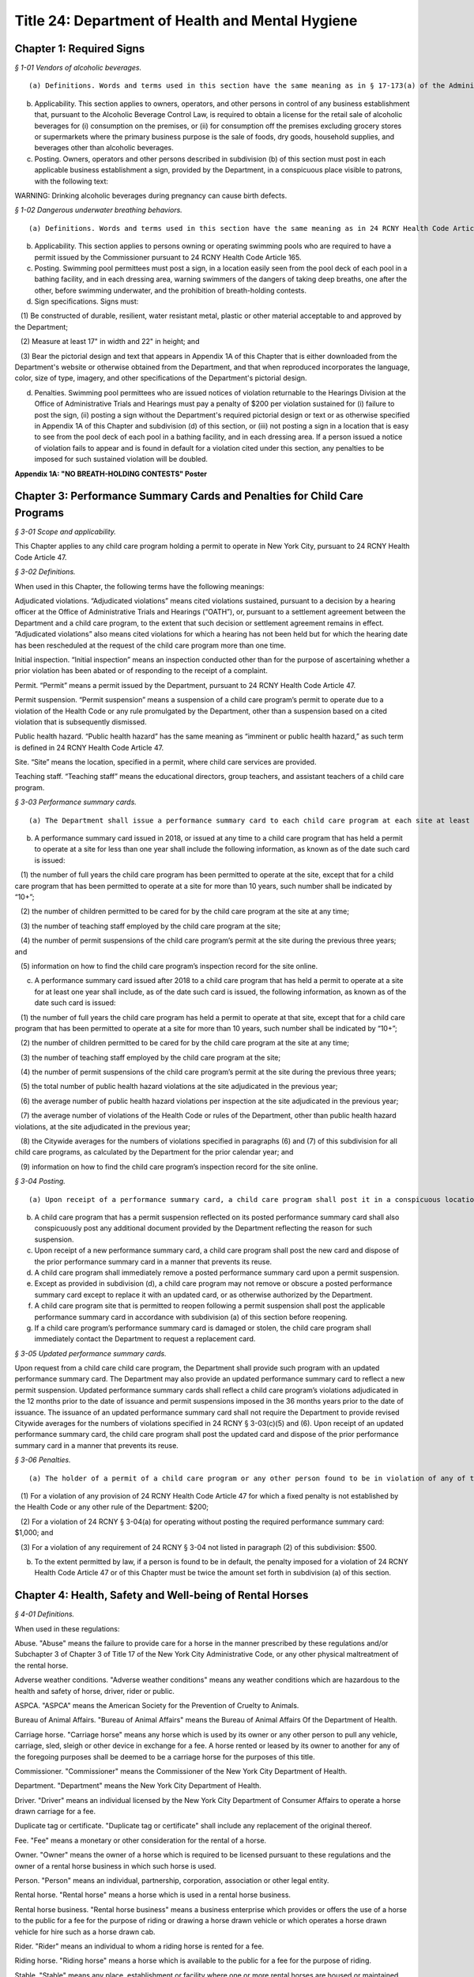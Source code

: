 Title 24: Department of Health and Mental Hygiene
===================================================

Chapter 1: Required Signs
--------------------------------------------------



*§ 1-01 Vendors of alcoholic beverages.* ::


(a) Definitions. Words and terms used in this section have the same meaning as in § 17-173(a) of the Administrative Code, except that terms not defined in such § 17-173(a) have the same meaning as terms defined in the Alcoholic Beverage Control Law.

(b) Applicability. This section applies to owners, operators, and other persons in control of any business establishment that, pursuant to the Alcoholic Beverage Control Law, is required to obtain a license for the retail sale of alcoholic beverages for (i) consumption on the premises, or (ii) for consumption off the premises excluding grocery stores or supermarkets where the primary business purpose is the sale of foods, dry goods, household supplies, and beverages other than alcoholic beverages.

(c) Posting. Owners, operators and other persons described in subdivision (b) of this section must post in each applicable business establishment a sign, provided by the Department, in a conspicuous place visible to patrons, with the following text:

WARNING: Drinking alcoholic beverages during pregnancy can cause birth defects.








*§ 1-02 Dangerous underwater breathing behaviors.* ::


(a) Definitions. Words and terms used in this section have the same meaning as in 24 RCNY Health Code Article 165.

(b) Applicability. This section applies to persons owning or operating swimming pools who are required to have a permit issued by the Commissioner pursuant to 24 RCNY Health Code Article 165.

(c) Posting. Swimming pool permittees must post a sign, in a location easily seen from the pool deck of each pool in a bathing facility, and in each dressing area, warning swimmers of the dangers of taking deep breaths, one after the other, before swimming underwater, and the prohibition of breath-holding contests.

(d) Sign specifications. Signs must:

   (1) Be constructed of durable, resilient, water resistant metal, plastic or other material acceptable to and approved by the Department;

   (2) Measure at least 17" in width and 22" in height; and

   (3) Bear the pictorial design and text that appears in Appendix 1A of this Chapter that is either downloaded from the Department's website or otherwise obtained from the Department, and that when reproduced incorporates the language, color, size of type, imagery, and other specifications of the Department's pictorial design.

(d) Penalties. Swimming pool permittees who are issued notices of violation returnable to the Hearings Division at the Office of Administrative Trials and Hearings must pay a penalty of $200 per violation sustained for (i) failure to post the sign, (ii) posting a sign without the Department's required pictorial design or text or as otherwise specified in Appendix 1A of this Chapter and subdivision (d) of this section, or (iii) not posting a sign in a location that is easy to see from the pool deck of each pool in a bathing facility, and in each dressing area. If a person issued a notice of violation fails to appear and is found in default for a violation cited under this section, any penalties to be imposed for such sustained violation will be doubled.









**Appendix 1A: "NO BREATH-HOLDING CONTESTS" Poster**

Chapter 3: Performance Summary Cards and Penalties for Child Care Programs
--------------------------------------------------



*§ 3-01 Scope and applicability.* ::


This Chapter applies to any child care program holding a permit to operate in New York City, pursuant to 24 RCNY Health Code Article 47.








*§ 3-02 Definitions.* ::


When used in this Chapter, the following terms have the following meanings:

Adjudicated violations. “Adjudicated violations” means cited violations sustained, pursuant to a decision by a hearing officer at the Office of Administrative Trials and Hearings (“OATH”), or, pursuant to a settlement agreement between the Department and a child care program, to the extent that such decision or settlement agreement remains in effect. ”Adjudicated violations” also means cited violations for which a hearing has not been held but for which the hearing date has been rescheduled at the request of the child care program more than one time.

Initial inspection. “Initial inspection” means an inspection conducted other than for the purpose of ascertaining whether a prior violation has been abated or of responding to the receipt of a complaint.

Permit. “Permit” means a permit issued by the Department, pursuant to 24 RCNY Health Code Article 47.

Permit suspension. “Permit suspension” means a suspension of a child care program’s permit to operate due to a violation of the Health Code or any rule promulgated by the Department, other than a suspension based on a cited violation that is subsequently dismissed.

Public health hazard. “Public health hazard” has the same meaning as “imminent or public health hazard,” as such term is defined in 24 RCNY Health Code Article 47.

Site. “Site” means the location, specified in a permit, where child care services are provided.

Teaching staff. “Teaching staff” means the educational directors, group teachers, and assistant teachers of a child care program.








*§ 3-03 Performance summary cards.* ::


(a) The Department shall issue a performance summary card to each child care program at each site at least once every 12 months.

(b) A performance summary card issued in 2018, or issued at any time to a child care program that has held a permit to operate at a site for less than one year shall include the following information, as known as of the date such card is issued:

   (1) the number of full years the child care program has been permitted to operate at the site, except that for a child care program that has been permitted to operate at a site for more than 10 years, such number shall be indicated by “10+”;

   (2) the number of children permitted to be cared for by the child care program at the site at any time;

   (3) the number of teaching staff employed by the child care program at the site;

   (4) the number of permit suspensions of the child care program’s permit at the site during the previous three years; and

   (5) information on how to find the child care program’s inspection record for the site online.

(c) A performance summary card issued after 2018 to a child care program that has held a permit to operate at a site for at least one year shall include, as of the date such card is issued, the following information, as known as of the date such card is issued:

   (1) the number of full years the child care program has held a permit to operate at that site, except that for a child care program that has been permitted to operate at a site for more than 10 years, such number shall be indicated by “10+”;

   (2) the number of children permitted to be cared for by the child care program at the site at any time;

   (3) the number of teaching staff employed by the child care program at the site;

   (4) the number of permit suspensions of the child care program’s permit at the site during the previous three years;

   (5) the total number of public health hazard violations at the site adjudicated in the previous year;

   (6) the average number of public health hazard violations per inspection at the site adjudicated in the previous year;

   (7) the average number of violations of the Health Code or rules of the Department, other than public health hazard violations, at the site adjudicated in the previous year;

   (8) the Citywide averages for the numbers of violations specified in paragraphs (6) and (7) of this subdivision for all child care programs, as calculated by the Department for the prior calendar year; and

   (9) information on how to find the child care program’s inspection record for the site online.








*§ 3-04 Posting.* ::


(a) Upon receipt of a performance summary card, a child care program shall post it in a conspicuous location within two feet of the front door or other main entrance to the site, between four and six feet above the ground or floor. The performance summary card shall not be defaced, marred, camouflaged, or hidden from public view, or posted in a manner that permits it to be damaged by exposure to weather.

(b) A child care program that has a permit suspension reflected on its posted performance summary card shall also conspicuously post any additional document provided by the Department reflecting the reason for such suspension.

(c) Upon receipt of a new performance summary card, a child care program shall post the new card and dispose of the prior performance summary card in a manner that prevents its reuse.

(d) A child care program shall immediately remove a posted performance summary card upon a permit suspension.

(e) Except as provided in subdivision (d), a child care program may not remove or obscure a posted performance summary card except to replace it with an updated card, or as otherwise authorized by the Department.

(f) A child care program site that is permitted to reopen following a permit suspension shall post the applicable performance summary card in accordance with subdivision (a) of this section before reopening.

(g) If a child care program’s performance summary card is damaged or stolen, the child care program shall immediately contact the Department to request a replacement card.








*§ 3-05 Updated performance summary cards.* ::


Upon request from a child care child care program, the Department shall provide such program with an updated performance summary card. The Department may also provide an updated performance summary card to reflect a new permit suspension. Updated performance summary cards shall reflect a child care program’s violations adjudicated in the 12 months prior to the date of issuance and permit suspensions imposed in the 36 months years prior to the date of issuance. The issuance of an updated performance summary card shall not require the Department to provide revised Citywide averages for the numbers of violations specified in 24 RCNY § 3-03(c)(5) and (6). Upon receipt of an updated performance summary card, the child care program shall post the updated card and dispose of the prior performance summary card in a manner that prevents its reuse.








*§ 3-06 Penalties.* ::


(a) The holder of a permit of a child care program or any other person found to be in violation of any of the following provisions by a hearing officer at OATH or a successor tribunal must pay the following penalties for each such violation sustained:

   (1) For a violation of any provision of 24 RCNY Health Code Article 47 for which a fixed penalty is not established by the Health Code or any other rule of the Department: $200;

   (2) For a violation of 24 RCNY § 3-04(a) for operating without posting the required performance summary card: $1,000; and

   (3) For a violation of any requirement of 24 RCNY § 3-04 not listed in paragraph (2) of this subdivision: $500.

(b) To the extent permitted by law, if a person is found to be in default, the penalty imposed for a violation of 24 RCNY Health Code Article 47 or of this Chapter must be twice the amount set forth in subdivision (a) of this section.






Chapter 4: Health, Safety and Well-being of Rental Horses
--------------------------------------------------



*§ 4-01 Definitions.* ::


When used in these regulations:

Abuse. "Abuse" means the failure to provide care for a horse in the manner prescribed by these regulations and/or Subchapter 3 of Chapter 3 of Title 17 of the New York City Administrative Code, or any other physical maltreatment of the rental horse.

Adverse weather conditions. "Adverse weather conditions" means any weather conditions which are hazardous to the health and safety of horse, driver, rider or public.

ASPCA. "ASPCA" means the American Society for the Prevention of Cruelty to Animals.

Bureau of Animal Affairs. "Bureau of Animal Affairs" means the Bureau of Animal Affairs Of the Department of Health.

Carriage horse. "Carriage horse" means any horse which is used by its owner or any other person to pull any vehicle, carriage, sled, sleigh or other device in exchange for a fee. A horse rented or leased by its owner to another for any of the foregoing purposes shall be deemed to be a carriage horse for the purposes of this title.

Commissioner. "Commissioner" means the Commissioner of the New York City Department of Health.

Department. "Department" means the New York City Department of Health.

Driver. "Driver" means an individual licensed by the New York City Department of Consumer Affairs to operate a horse drawn carriage for a fee.

Duplicate tag or certificate. "Duplicate tag or certificate" shall include any replacement of the original thereof.

Fee. "Fee" means a monetary or other consideration for the rental of a horse.

Owner. "Owner" means the owner of a horse which is required to be licensed pursuant to these regulations and the owner of a rental horse business in which such horse is used.

Person. "Person" means an individual, partnership, corporation, association or other legal entity.

Rental horse. "Rental horse" means a horse which is used in a rental horse business.

Rental horse business. "Rental horse business" means a business enterprise which provides or offers the use of a horse to the public for a fee for the purpose of riding or drawing a horse drawn vehicle or which operates a horse drawn vehicle for hire such as a horse drawn cab.

Rider. "Rider" means an individual to whom a riding horse is rented for a fee.

Riding horse. "Riding horse" means a horse which is available to the public for a fee for the purpose of riding.

Stable. "Stable" means any place, establishment or facility where one or more rental horses are housed or maintained.

Under tack. "Under tack" means that a horse is equipped for riding or driving.

Veterinarian. "Veterinarian" means a person licensed to practice veterinary medicine in the State of New York.

Work. "Work" means a horse is considered to be at work when it is out of its stable and presented to the public as being available for riding, pulling carriages, vehicles or other devices, or when it is saddled or in harness or when it is being ridden or is pulling a carriage, vehicle or device.






*§ 4-02 Administrative Requirements.* ::


(a) License. 

   (1) No person shall use or offer the use of a horse in a Rental Horse Business unless such horse is licensed pursuant to the provisions of these regulations. For purposes of these regulations, the use of a horse in a Rental Horse Business means that a horse is used or offered for use for the purposes of riding or is used in the operation of a horse drawn vehicle for hire, such as a horse drawn cab.

   (2) A license shall be issued for a term of one year from the date of issuance thereof and shall be renewed prior to the expiration of such date.

   (3) The annual fee for a license or renewal shall be twenty-five dollars.

   (4) An application for a license or renewal of a license shall be made to the Department. Such application shall contain the name and address of the owner of the horse and rental horse business in which such horse is to be used, the age, sex, color, marks and any other identifying marks such as brands or tattoos of the horse, the location of the stables where the horse is to be kept and any other information which these regulations may require. The application shall be accompanied by the license or renewal fee. No license shall be transferable. Upon the transfer of ownership of any horse, the new owner shall obtain a license for such horse within 15 days of the transfer date.

   (5) The Commissioner shall not issue or renew a horse license unless he is satisfied that the provisions of the New York City Health Code, the Administrative Code and these regulations will be met.

(b) Identification tag and certificate of license. 

   (1) Each horse licensed pursuant to the provisions of these regulations shall be assigned an official identification number by the Department. Such identification number must be heat branded on a hoof and shall be re-branded whenever that number is no longer clearly visible. Each number shall be at least 3/4 inch high. Such identification number shall also be inscribed on a metal tag which shall be securely attached to the right cheek strap of each rental horse at all times when the horse is at work. Such tag shall be issued to the owner with the Certificate of License. Duplicate tags and Certificate of Horse License shall be issued only upon surrender of the original or proof of loss, satisfactory to the Department, and payment of a fee of $2.00.

   (2) The Certificate of License shall at all times remain at the stable where the horse is kept and shall be available for inspection by any police officer, agent of the Department and the ASPCA, or to veterinarians employed or retained by the Department or ASPCA, or employees of the Department of Consumer Affairs or any persons designated by the Commissioner to enforce these regulations.

(c) Disposition [upon death or transfer of ownership] of licensed horses.

   (1) If a horse dies while at work or under suspicious circumstances the Bureau of Animal Affairs of the Department must be notified within 12 hours of death. Remains shall not be removed from the City of New York nor disposed of for a minimum of 24 hours of such notice unless prior approval is given by the Bureau. The Bureau may order the delivery of the remains to the ASPCA or other approved veterinary organization for the purpose of performing an autopsy.

   (2) The Bureau shall be notified of the transfer of ownership or other disposition of a licensed horse within 10 days thereafter. Such notice shall include date of disposition and if sold in New York City, the name and address of buyer or other transferee. In the case of death, the notice shall include the date of death. A licensed horse covered by these regulations, shall not be sold or disposed of except in a humane manner.

(d) Inspection and record keeping. 

   (1) Stables in which horses used in a rental horse business are kept shall be open for inspection by authorized officers, veterinarians and employees of the Department of Health, and any persons designated by the Commissioner to enforce the provisions of this title, agents of the ASPCA, police officers, and employees of the Department of Consumer Affairs.

   (2) An owner of a Rental Horse Business shall keep such records in the form shown in Appendix A, including but not limited to, a consecutive daily record of the movement of each licensed horse including driver's name and identification number, if applicable, rider's name, horse's identification number, vehicle license plate number, if applicable, time of leaving stable and time of return to stable. Such records shall be kept on the premises of the stable where the horses are kept and shall be available for inspection. A stable where rental horses are kept or maintained shall have a time clock or similar tamper-proof device to record by date and time the movement of a horse covered by these regulations to and from work.






*§ 4-03 Housing.* ::


(a) Stable premises.

   (1) Walls and ceilings. Walls and ceilings shall be covered with a smooth, nonabsorbent light-colored finish and shall be maintained clean at all times.

   (2) Floors. Floors shall be level, free of holes and openings and graded for proper drainage to trapped sewer connections.

   (3) Doors. Doors to the exterior shall be properly rodent-proofed.

   (4) Toilets. A sufficient number of toilets and sinks with running water, soap and individual clean towels or mechanical drying devices shall be provided for the use of the employees.

   (5) Storage areas. Storage areas shall be of adequate size, and shall be insect and rodent-proofed so as to provide no harborage and remain vermin free.

   (6) Fire hazards. Premises shall be kept free of fire hazards.

(b) Internal temperature and ventilation. An internal temperature of at least 35 degrees Fahrenheit shall be maintained in stables during the winter months. Adequate ventilation shall be maintained, but rental horses shall not be unnecessarily exposed to drafts in stables during cold weather.

(c) General sanitation. All interior areas of a stable, and all exterior areas surrounding a stable shall be kept clean, properly drained and free of nuisances including, but not limited to, odors and accumulation of refuse or excrement. Each stable where rental horses are kept shall have implements and materials such as brooms, hoses, hose connections, covered metal receptacles, brushes, disinfectants and detergents as may be required to maintain sanitary conditions.

(d) Rodent and insect control. A pest control program acceptable to the Department shall be maintained.

(e) Lighting. All parts of premises shall be adequately lighted by natural or artificial means so as to permit the activity for which the premises are used to be carried on safely and to permit effective inspection and the cleaning of the premises.

(f) Stalls. Stalls in stables shall be a minimum of four feet wide, ten feet long, with a ceiling clearance of at least nine feet. Bedding shall be changed at least once daily, and shall be at least three inches deep.

(g) Other laws. Rental Horse Business stables shall comply with all applicable provisions of the New York City Administrative Code including but not limited to the Building, Fire and Electrical Codes and shall also comply with the applicable provisions of the New York City Health Code.






*§ 4-04 Horse Care.* ::


(a) Abuse. No person shall abuse or knowingly permit others to abuse a horse.

(b) Food and water. Rental horses while at work shall be allowed to drink. However, a rental horse shall not be allowed to drink in large quantities unless it is first rested. Troughs shall be cleaned daily. Sufficient nutritional foods* and water shall be provided free of dust, mold, vermin and other contaminants. Rental horses shall be fed at least twice daily with the larger feeding being provided after the horse has completed work.

(c) Medical care. Every horse required to be licensed hereunder shall be examined by a veterinarian prior to its use in a rental horse business and thereafter at intervals of not less than once a year. The horse shall be examined and treated for internal parasites; for its general physical condition, which is to include inspection of teeth, hoofs, and shoes; and for its physical ability to perform the work or duties as required of it. The examination shall also include a record of any injury, disease, or deficiency observed by the veterinarian at the time, together with any prescription or humane correction or disposition of the same. A health certificate provided by the Department and signed by the examining veterinarian shall be maintained at the stable premises at which such horse is located, and shall contain the identification number, age and condition of the horse, as well as the maximum number of hours a day that, in the opinion of the veterinarian said horse should work. A copy of said certificate shall be mailed to the Bureau of Animal Affairs.

(d) Equipment. Saddles, blankets, harnesses, bridles and bits and any other equipment shall be properly fitted and kept in good repair. Blankets, bridles and bits shall not be used by another horse unless it is first disinfected and disinsected.

(e) Grooming. Horses shall be kept clean and in an ectoparasites control program. Horses shall be trimmed or shod at least every three to six weeks or sooner, if necessary.






*§ 4-05 Working Conditions.* ::


(a) Control. It shall be the responsibility of owners, drivers, and riders to protect the horse and, when under their control, to ensure that the horse is not left to roam freely and possibly cause harm to the public or itself.

(b) Environment. 

   (1) Owners shall not allow a horse to be worked on a public highway, path or street during adverse weather or other conditions which are a threat to the health or safety of the horse and the public. Adverse weather conditions shall include but not be restricted to snow, ice, heavy rain or other slippery conditions. A horse being worked when such conditions develop shall be returned to the stable by the most direct route as soon as practicable.

   (2) Whenever the air temperature is 90 degrees Fahrenheit or above and/or the wet bulb temperature is 85 degrees Fahrenheit or above all rental horses must immediately cease working, be offered shade when available, be rested and cooled off, and then walked to their stable. All horses so ordered to return to their stable must be unbridled and remain at the stable for at least one hour and until both the wet bulb temperature is less than 85 degrees Fahrenheit and the air temperature is less than 90 degrees Fahren- heit.

   (3) During the winter months, horses stationed outdoors while awaiting riders or passengers shall be covered with blankets.

(c) Work and rest periods. 

   (1) Carriage horses shall not be at work for more than ten hours in any continuous twenty-four hour period. Riding horses shall not be at work for more than eight hours in any continuous twenty-four hour period.

   (2) There shall be a rest period of the following duration:

      (i) Riding horses – fifteen minutes for every riding hour.

      (ii) Carriage horses – fifteen minutes for every two pulling hours.

(d) Permissible riding paces. Carriage horses shall not be driven at a pace faster than a trot. Riding horses may be ridden at a canter but shall not be galloped.

(e) Physical condition. A horse required to be licensed pursuant to these regulations which is lamed or suffers from a physical condition or illness making it unsuitable for work may be ordered to be removed from work by the Commissioner or his designee or by an agent of the ASPCA or a veterinarian employed or retained by such Commissioner or ASPCA to inspect licensed horses. A horse for which such an order has been issued shall not be returned to work until it has recovered from the condition which caused the issuance of the order or until such condition has improved sufficiently that its return to work will not aggravate the condition or otherwise endanger the health of the horse. In any proceeding, under this section, it shall be presumed that a horse which is found at work within forty-eight hours after the issuance of an order of removal and which is disabled by the same condition which caused such order to be issued has been returned to work in violation of this section. Such presumption may be rebutted by offering a certificate of a veterinarian indicating suitability to return to work prior to the expiration of the forty-eight hour period.






*§ 4-06 Owners, Riders and Operators.* ::


(a) Use of alcohol or drugs. No person shall ride a horse or shall operate a horse drawn carriage while under the influence of alcohol or drugs or knowingly permit others to do so.

(b) Age. Owners and drivers of horse drawn carriages shall be of such age and experience as specified in the Department of Consumer Affairs Rules and Regulations.

(c) Provision for mounts for those who hire. Owners of riding horses shall be responsible for providing a suitable mount for persons who hire a horse for riding purposes.

(d) Provision for escorts. No person shall be permitted to take a riding horse off the stable grounds without the escort of a properly experienced rider unless such person has demonstrated sufficient skill in handling of the horse in the presence of stable personnel.

(e) Joint liability of owner and renter. An owner shall be jointly liable with the person to whom a horse is rented for any violation of these regulations committed by such person if the owner had knowledge or notice of such act and did not attempt to prevent it from occurring. Owners, operators, or riders of horses shall be in violation of these regulations and of Subchapter 3 of Chapter 3 of Title 17 of the New York City Administrative Code if a horse is abused during their ownership, care or custody. Joint responsibility for a horse shall exist under circumstances as described in 24 RCNY § 4-06(e).

(f) Civil violations and penalties. Any violation of Subchapter 3 of Chapter 3 of Title 17 of the New York City Administrative Code or of these regulations may be prosecuted as civil violations subject to a civil penalty of a sum not less than twenty-five nor more than five hundred dollars or by the suspension from work of the horse with respect to which the act which caused the violation was committed or by both such civil penalty and suspension. Civil violations, under these regulations shall be adjudicated before the Administrative Tribunal of the Department.

(g) Appeals. An appeal from such prosecution may be had as provided for in 24 RCNY Health Code Article 7.






*§ 4-07 Training Program for Drivers of Horse Drawn Cabs; Fees.* ::


Each person registering for the training program offered to drivers of horse drawn cabs shall pay a fee of twenty-five dollars ($25.00). Except where the person has received course materials or has attended any part of the course, said fee shall be refundable upon request made prior to the conclusion of the course.







**APPENDIX A**

Chapter 5: Pet Shops
--------------------------------------------------



*§ 5-01 Scope and applicability.* ::


This Chapter applies to any retail sale of a dog or a cat by a pet shop located in New York City that is subject to Chapters 3, 8, and 17 of Title 17 of the Administrative Code. It does not apply to the sale of a cat or dog by a person who breeds and sells directly to consumers fewer than a total of 25 dogs and cats per calendar year where such dogs and cats are born and raised on the breeder’s residential premises. It also does not apply to the sale of any other animal by a pet shop operated in accordance with a permit issued by the Commissioner pursuant to 24 RCNY Health Code §§ 5.07 and 161.09. Nothing in this Chapter exempts a pet shop from also complying with any applicable provisions of the Health Code.








*§ 5-02 Definitions.* ::


When used in this Chapter, the following terms have the following meanings:

Class A license. “Class A license” means a license issued to a dog or cat breeder by the USDA under the Federal Animal Welfare Act  and USDA regulations (9 C.F.R. Chapter 1, Subchapter A).

Permittee. “Permittee” means a person operating a pet shop in the City of New York where dogs or cats are sold with a permit issued by the Commissioner pursuant to § 17-372 of the Administrative Code.

Pet shop. “Pet shop” has the same meaning as in § 17-371 of the Administrative Code.








*§ 5-03 Records.* ::


(a) Form and manner of records required to document information about dogs and cats sold. For each dog or cat sold, a permittee must collect and maintain the information required by §§ 17-804(c), 17-815, and 17-1704 of the Administrative Code on forms provided by the Department. The forms may be kept in hard copy or as an electronic record and must be held for five years, except that the signed purchaser statement must be kept for 10 years. Records must be made available upon request to the Department or New York City Police Department (NYPD) officers authorized to enforce New York humane laws.

(b) Sources of dogs and cats. Any pet shop that displays, offers for sale, delivers, barters, auctions, gives away, transfers, or sells any dog or cat must obtain such dog or cat from a USDA Class A licensed breeder that, as of the date such pet shop receives such animal, has not received any of the citations or orders specified in Administrative Code § 17-1702(a)(2) in connection with its USDA Class A license, to the extent that such information is available from the USDA. In order to satisfy that requirement, such pet shop must, prior to displaying, offering for sale, delivering, bartering, auctioning, giving away, transferring, or selling a dog or cat, diligently check the USDA website for the information and documents specified in Administrative Code § 17-1702(a)(2); obtain such information and documents from such website to the extent that they are available there; and, to the extent that such information and documents are not available on such website,

   (1) prepare a statement, signed and dated by the pet shop on the date it checked the USDA website, listing any of the prior three years for which inspection reports regarding the breeder that was the source of the animal were unavailable on the date checked, and listing any of the prior five years for which USDA administrative law judge decisions were unavailable on the date checked, which statement must be kept on site and available for inspection upon request; and

   (2) obtain an affidavit, sworn to by the USDA Class A licensed breeder that was the source of the animal, attesting that as of the date the pet shop received the animal such breeder has not received any of the citations or orders specified in Administrative Code § 17-1702(a)(2) in connection with its USDA license, which affidavit must be kept on site and available for inspection upon request.

(c) Source affidavit. A permittee must obtain a sworn and notarized affidavit from every USDA Class A licensed breeder supplying a cat or dog to the permittee, stating that as of the date the permittee received such animal:

   (1) the breeder’s USDA Class A license has not received a finally determined order from the USDA during the prior five years, in connection with its USDA class A license, to cease and desist or to pay a civil penalty;

   (2) the breeder’s USDA class A license has not been suspended during the prior five years;

   (3) the breeder has never been convicted in any jurisdiction of an animal abuse crime;

   (4) the breeder has not been convicted in the last five years of a violation of the minimum standards of animal care provided for in New York Agriculture and Markets Law § 401; and

   (5) the breeder has not received any of the citations or orders specified in Administrative Code § 17-1702(a)(2) in connection with its USDA Class A license (if required pursuant to 24 RCNY § 5-03(b)(2)).

(d) Alternative timing of affidavits. An affidavit provided to a pet shop from the source of a dog or cat pursuant to this Chapter may be sworn prior to the date the pet shop receives the animal, although no earlier than the date the animal leaves the possession of the source, if, together with the affidavit, the source provides the pet shop with unredacted copies of all USDA inspection reports it received in the three years prior to the swearing of the affidavit, and the affidavit includes a promise to advise the pet shop immediately if, after the affidavit is sworn but before the pet shop’s receipt of the animal, the source receives any of the citations, orders, or convictions specified in Administrative Code § 17-1702(a)(2).

(e) Statements and documents required to be provided to purchasers of dogs and cats. A pet shop selling a dog or cat must provide to each purchaser, and to any prospective purchaser upon request, the statement and documents required by § 17-1703(a) of the Administrative Code, on forms made available by the Department to the extent applicable. Such pet shop must also provide to every purchaser the information and documents required by Administrative Code § 17-815, on forms made available by the Department to the extent applicable.

(f) Copying charges. When a prospective purchaser requests a paper copy of the USDA inspection report(s) related to the breeder that is the source of a specific dog or cat, a permittee must provide the two most recent USDA inspection reports, to the extent that such reports were available from the USDA when the pet shop received the animal or were provided to the pet shop by the breeder, and may charge the requester up to $.25 per page. A permittee may not charge a purchaser for providing statements or any other document that must be provided to a purchaser or to the Department or the NYPD.

(g) Sign. Every pet shop selling dogs or cats must post conspicuously, in close proximity to the cages of such dogs and cats offered for sale, notices containing the following language in one hundred-point type: “Information on the source of these dogs and cats and the veterinary treatments received by these dogs and cats is available for review by prospective purchasers. United States Department of Agriculture inspection reports are available upon request.”








*§ 5-04 Dog licenses.* ::


Before selling any dog, a pet shop must obtain from the prospective purchaser an application and the appropriate fee for a dog license, or a written statement from the purchaser that the dog will live outside of the City of New York and a copy of a document establishing that the purchaser’s residence is outside the City. Such documentation may include a copy of a utility bill, driver’s license, tax bill, or other official government document and must be made available for inspection upon request. The pet shop must send each license application and fee to the Department electronically, in person, or by mail, so long as the Department receives the application and fee within 10 business days of the sale of the dog to the purchaser. Failure to provide such required application and fee to the Department within such 10 business-day period will subject the pet shop to civil penalties pursuant to Administrative Code § 17-1707.








*§ 5-05 Adoption promotions at pet shops.* ::


(a) A pet shop that allows an animal shelter or non-profit animal rescue group to use its facilities to offer animals for adoption must obtain a copy of either the permit issued to the animal shelter by the Commissioner pursuant to 24 RCNY Health Code § 161.09, or proof of the animal rescue group’s incorporated not-for-profit status. Whenever the animal shelter or rescue group is offering animals for adoption at the pet shop, the pet shop must have on site, and available for inspection upon request, the shelter permit or animal rescue group’s proof of not-forprofit status, and the shelter or animal rescue group’s registration of such status and exemption, issued by the New York State Department of Agriculture and Markets pursuant to New York State Agriculture and Markets Law Section 408.3, from the definition of “pet dealer” set forth in New York State Agriculture and Markets Law Section 400.4.

(b) A pet shop will not be required to comply with the requirements of 24 RCNY §§ 5-03 and 5-04 regarding any dog or cat offered for adoption by an animal shelter or animal rescue organization using such pet shop’s facilities, provided that such pet shop does not have an ownership interest in such animal.








*§ 5-06 Enforcement.* ::


Employees and agents of the Department and officers of the NYPD are authorized to enforce the provisions of this Chapter.






Chapter 6: Mobile Food Vending
--------------------------------------------------



*§ 6-01 Scope and applicability.* ::


All mobile food vendors and the mobile food vending units operated in the City of New York are subject to and must comply with all applicable provisions of 24 RCNY Health Code Articles 5, 71, 81, 89 and all other applicable provisions of the New York City Health Code (the "Health Code"); Title 17 of the Administrative Code of the City of New York (the "Administrative Code"); Part 14 of the New York State Sanitary Code (the "Sanitary Code"); and the rules of the Department set forth in this Chapter and 24 RCNY Chapters 20, 26 and other applicable provisions of Title 24 of the Rules of the City of New York.






*§ 6-02 Definitions.* ::


Words and terms used in this Chapter have the following meanings:

Acceptable to the Department means acceptable under conditions of use and being used in conformance with applicable regulatory, industrial or other safety standards.

Contaminated has the meaning set forth in 24 RCNY Health Code Article 81.

Detergent sanitizer means a solution used to wash and/or sanitize utensils and equipment.

Food has the meaning set forth in 24 RCNY Health Code Article 71.

Food grade material means material certified as meeting the standards of the National Sanitation Foundation (NSF) or other organization utilizing a process approved by the American National Standards Institute (ANSI), or that is otherwise acceptable to the Department in compliance with 24 RCNY Health Code § 81.17 or successor provision. During use with food products such material shall not react with such food products or food contact surfaces; and shall not contaminate or impart any odor, color or taste to such food products. No food additive, food equipment, lubricant or other similar substance used in food processing, preparation, storage or service shall expose food to physical debris, toxic chemicals, harmful substances or other contaminants.

Green cart has the meaning set forth in § 17-306(s) of the Administrative Code or successor provision.

Mobile food commissary or other facility approved by the Department means either

   (i) A commissary that complies with the requirements of 24 RCNY Health Code Article 81 and 24 RCNY Health Code § 89.27, or

   (ii) Another facility providing storage and/or cleaning of no more than four Class D or Class E mobile food vending units, nor more than one food truck, in accordance with 24 RCNY § 6-08.

Mobile food vending unit means a food service establishment as defined in 24 RCNY Health Code Article 81 located in a pushcart or truck, self or otherwise propelled, used to store, prepare, display, serve or sell food, or distribute food free of charge to the public, for consumption in a place other than in or on the unit. Any such pushcart or food truck is deemed a mobile food vending unit whether operated indoors or outdoors, on public, private or restricted space. A mobile food vending unit does not mean a stand or a booth.

Potable water means drinking water that meets the drinking water requirements of subpart 5-1 of the State Sanitary Code and is thereby suitable for human consumption or use directly or indirectly in connection with the preparation of food for human consumption, including ice making and cleaning of utensils and equipment.

Potentially hazardous food has the meaning set forth in 24 RCNY Health Code Article 81.

Pre-permit inspection by the Department means the inspection of a mobile food vending unit in which the Department determines that the unit has been constructed and equipped in accordance with this Chapter. A pre-permit inspection by the Department is required:

   (i) Before the issuance of a new or renewed mobile food vending permit and decal;

   (ii) When a permittee seeks to replace a mobile food vending unit with another unit;

   (iii) When a permittee seeks to amend a permit classification from non-processing to processing or processing to non-processing;

   (iv) When a mobile food vending unit has sustained a material alteration, as defined in 24 RCNY Health Code § 89.03(e); or

   (v) When any permit decal has been removed.

Processing means transforming food into the form in which it is to be served to the mobile food vending unit patron, including, but not limited to, by means of slicing, dicing, grating, portioning, blending, mixing, combining, cooking and reheating, or otherwise treating food in such a way as to create a risk that it may become adulterated if improperly handled. Portioning by butchering is not allowed; food may be processed on a mobile food vending unit only in accordance with 24 RCNY Health Code Article 89. A person who processes food on a mobile food vending unit is not a manufacturer, as that term is defined in Administrative Code § 17-306(p), or successor provision of law.

Sanitization means effective treatment by heat or chemical means that destroys pathogens on surfaces treated and is acceptable to the Department, as defined in 24 RCNY Health Code § 81.03(ii), or successor provision.

Ware washing or multi-compartment sink means a sink, other than a hand wash, dedicated to washing cookware, kitchenware and utensils.






*§ 6-03 Mobile food vending unit classifications.* ::


Mobile food vending units shall be classified based on the foods, processing and packaging of foods served. Class A and Class B units are processing units and Class C, Class D and Class E units are non-processing units for the purpose of payment of the permit fees set forth in § 17-308(c) of the Administrative Code, or successor provision, and 24 RCNY Health Code Article 5.

(a) Class A mobile food vending unit means a processing unit on which raw, pre-cooked and/or manufactured potentially hazardous foods requiring temperature control as specified in 24 RCNY Health Code § 81.09 are stored, prepared and provided for individual service. Such foods include, but are not limited to, grilled or fried meats, sausages, poultry, shish kebab, hamburgers, eggs and gyros.

(b) Class B mobile food vending unit means a processing unit in or on which pre-cooked and/or manufactured potentially hazardous foods requiring temperature control as specified in 24 RCNY Health Code § 81.09 are stored, prepared and provided for individual service. Such foods include, but are not limited to, sandwiches prepared on the unit, raw fruits, vegetables and salads, breads, bagels and rolls buttered or topped with cream cheese on the unit, smoothies and soft serve ice cream.

(c) Class C mobile food vending unit means a non-processing unit in or on which only intact, prepackaged potentially hazardous foods requiring temperature control as specified in 24 RCNY Health Code § 81.09 are provided for individual service. Such foods include, but are not be limited to, prepackaged frozen desserts, prepackaged sandwiches, and prepackaged and presliced fruits and vegetables.

(d) Class D mobile food vending unit means a non-processing unit in or on which non-potentially hazardous packaged or unpackaged foods not requiring temperature control for safety are provided or served. Such foods include, but are not limited to, brewed coffee and tea, donuts, pastries, rolls and bagels buttered or topped with cream cheese at a commissary, popcorn, cotton candy, nuts, candied nuts, soft pretzels, and chestnuts, regardless of whether such foods are heated for aesthetic purposes. However, mobile food vending units that prepare and serve any potentially hazardous foods, including but not limited to, dairy products, pre-cooked or manufactured knishes, boiled frankfurters and sausages are Class D mobile food units that require equipment or other means of holding potentially hazardous foods at the temperatures required by 24 RCNY Health Code Articles 81 and 89.

(e) Class E mobile food vending unit means a green cart or other non-processing mobile food vending unit in or on which only non-potentially hazardous uncut fruits and vegetables are sold or held for sale or service.

(f) Only food to be served or sold. A permit to distribute or sell food from a mobile food vending unit does not authorize the sale of any other product or merchandise from such unit.

(g) If a vendor serves or prepares foods included in more than one Class of operation, the unit must be equipped in accordance with the classification that reflects the greater degree of food protection.






*§ 6-04 Mobile food vending units: pre-permit construction and equipment requirements for all classes of mobile food vending units.* ::


Mobile food vending units must be constructed and equipped so that they may be maintained and operated in a clean and sanitary manner, in accordance with all applicable law, so as to protect foods from contamination by dust, dirt and toxic and other substances, and the public from risk of injury, and must be equipped in accordance with the requirements set forth in Table 1 in 24 RCNY § 6-05. Units and equipment must be manufactured from easily cleanable, durable, hard, smooth, non-porous, non-absorbent, non-reactive and non-toxic materials. All equipment must be fastened securely to the mobile food vending unit. No mobile food vending unit or truck may be used as a dwelling, or for sleeping or other residential purposes for any period of time.

(a) Food contact surfaces. Food contact surfaces, as defined in 24 RCNY Health Code § 81.03(p) or successor provision, shall be constructed of easily cleanable, non-toxic commercial food grade materials; kept free of cracks, chips, holes, pits and sharp edges; and maintained in a clean and sanitary condition. Upon request of the Department, a permittee shall provide proof acceptable to the Department that a material used in construction or equipping of a mobile food unit is certified as food grade.

   (1) Lubricants. Equipment for processing foods that contain bearings and gears maintained and operated with non-food grade lubricants must be designed and constructed so that lubricants can not leak, drip, or contaminate food or food contact surfaces.

   (2) Cooking surfaces. Cooking surfaces within a mobile food vending unit shall be placed and configured so as to minimize the risks of food contamination and injury to patrons, vendors, and the public.

(b) Non-food contact surfaces. All non-food contact surfaces must be smooth, easily cleanable, maintained in good repair and kept clean. If solder is used in construction or repairs, it shall be made of non-toxic materials, corrosion resistant, and contain less than 0.2% lead.

   (1) Interior non-food contact surfaces. Interiors of mobile food vending units, including floors, walls and ceilings of food trucks, and non-food contact surfaces of equipment that are exposed to food splash or debris, or that otherwise require frequent cleaning shall be designed and constructed of smooth, non-toxic and washable materials, free of unnecessary ledges, projections, or crevices, readily accessible for cleaning and sanitizing and maintained in a clean and sanitary condition.

   (2) Exterior non-food contact surfaces. Exterior non-food contact surfaces shall be constructed of smooth, durable, non-porous, non-toxic materials, without any open seams and joints.

   (3) Permit decal to be visible and unobstructed. No ornamentation, advertisement, menu, price list, other display, sign or printed matter may cover or obscure the permit decal. A six (6) inch space shall be left clear on all sides of the decal. The decal may be covered by a hinged, hard, transparent plastic or glass cover no thicker than one-sixteenth of an inch. The cover shall not be secured by a lock, but installed so that the decal may be directly accessible for examination and inspection at all times.

   (4) Doors and windows. In a food truck a partition or a partition with a self-closing door shall be installed between the driver's seat and the food processing and service area. To protect foods from potential contamination in all units, no service window may be installed over or behind cooking or food preparation equipment.

(c) Lighting. A mobile food vending unit shall be equipped with artificial lighting fixtures providing a minimum of 540 lux (50 foot candles) of light at all food contact surfaces and ware washing sinks whenever natural lighting conditions do not meet that standard. When artificial lighting is used, shatter-proof or shatter-guarded lighting shall be installed. Lighting fixtures located over or near food storage, preparation and service equipment shall be shielded to prevent broken glass from falling into food or onto food contact surfaces.

(d) Ventilation. Cooking equipment shall be mechanically ventilated to prevent a nuisance from heat, smoke, odors or fumes. Mechanical ventilation hoods and equipment shall be installed and used to prevent grease, steam, smoke, and odors from collecting on interior surfaces, contaminating food and creating a nuisance. If filters and other grease extracting equipment are not designed to be cleaned in place, they must be readily removable for cleaning and replacement, and must be removed and cleaned to prevent accumulations of grease. Power generators shall be used and vented in accordance with manufacturers' specifications.

(e) Insect and rodent control. Mobile food vending units shall be maintained so as to be free of insects, rodents, and conditions promoting harborage, as defined in 24 RCNY Article 151, and breeding of insects and rodents.

(f) Potable water supply. Mobile food vending units that are required to maintain a potable water supply in accordance with Table 1 of 24 RCNY § 6-05 shall be equipped with plumbing and plumbing fixtures that provide adequate supplies of potable hot and cold water during all times of operation. Individuals operating mobile food vending units shall maintain sufficient supplies of potable water to allow for hand, ware and food washing and food preparation. Plumbing and fixtures shall be properly connected, vented and drained to prevent contamination of the City water supply or any other potable water supply. Water supply outlets and connections to water supply fixtures or equipment shall be designed and constructed to prevent back-flow into the water supply. Bottled and packaged potable water certified by the New York State Department of Health for sale in New York State may be used to supplement the potable water supply, if handled and stored in a way that protects it from contamination. If used, bottled and packaged potable water shall only be poured into tanks from the original containers. Failure to provide and maintain potable water supplies required by this Chapter is an imminent health hazard requiring immediate cessation of operation of any mobile food vending unit.

   (1) Tank capacity. When a potable water supply is required by Table 1 of 24 RCNY § 6-05, a food truck shall be equipped with a tank or tanks with a total capacity of no less than 40 gallons; other mobile food vending units shall be equipped with a tank or tanks with a total capacity of no less than 10 gallons. All tanks shall be filled to capacity prior to beginning operation or operating, as defined in 24 RCNY Health Code § 89.03(j). On and after January 1, 2018, all water tanks shall be equipped with a water level indicator visible from outside the tanks.

   (2) Water tanks and inlet pipes. Water tanks shall be constructed of food grade materials that are corrosion resistant, durable and non-absorbent. Water inlet pipes shall be made of flexible, food-grade material. The fitting for hose connections shall be capped except when tanks are being filled.

(g) Plumbing. Plumbing fixtures shall be constructed of food grade material; piping and distribution piping shall be installed and maintained to protect the water from contamination. All piping shall be easily accessible for inspection and repair.

   (1) Tank drainage. Potable water tanks shall be fitted with a faucet or valve and tilted to allow complete drainage. The entire system shall be constructed to be drained by gravity or other means acceptable to the Department.

      (A) Potable and waste water connections on a mobile food vending unit shall be designed and constructed so as to prevent backflow and/or cross-connection with the water supply.

      (B) Equipment and fixtures used for storage, preparation, or processing of food that are drained into the waste water tanks shall be equipped with a readily accessible vented check valve on the waste line.

      (C) No equipment may be directly attached to the potable water supply unless an approved backflow device is installed.

   (2) Pressure. Potable water, when required by Table 1 of 24 RCNY § 6-05, shall be dispensed at sufficient pressure to provide a constant adequate flow.

(h) Waste water system. Waste water shall be stored and disposed of in accordance with 24 RCNY Health Code § 89.25.

   (1) Waste water storage tanks and pipes shall be designed and maintained so as not to leak or spill on sidewalks or public streets.

   (2) When required by Table 1 of 24 RCNY § 6-05, waste water tanks shall have a minimum capacity that is at least 15% greater than the potable water supply capacity and be clearly and permanently labeled "waste water."

   (3) Mobile food vending units creating liquid waste, including but not limited to units serving beverages such as coffee or tea or boiling frankfurters or holding melting ice, shall be equipped with a waste water tank with a minimum capacity that is at least 15% greater than the amount of water used for brewing coffee, processing food or for other liquid waste.

   (4) Mechanically refrigerated equipment and containers where ice is used must be equipped with an indirect waste connection, in accordance with 24 RCNY Health Code § 81.20, that drains into the waste tank.

(i) Hand washing, ware washing and food washing.

   (1) Hand wash sink. When required by Table 1 of 24 RCNY § 6-05, mobile food vending units must be equipped with a separate hand wash sink or with one compartment of a multi-compartment sink that is used only for hand washing and no other purpose. The hand wash sink must:

      (A) Be located in the food preparation area, accessible for immediate use at all times, at a convenient height, and not obstructed by or used to store supplies or other equipment;

      (B) Dispense potable running water;

      (C) Have a dispenser valve or faucet which provides a constant flow of water when opened;

      (D) Be supplied by a potable water storage tank constructed of food grade material that holds at least five (5) gallons of water;

      (E) Be equipped with supplies of soap and paper towels or other single-use hand drying device; and

      (F) Be equipped with "Wash Hands" signs in accordance with 24 RCNY Health Code § 81.21(c).

   (2) Ware washing and sanitizing sink.

      (A) All equipment and utensils must be cleaned and sanitized at least once daily at the mobile vending unit commissary in accordance with 24 RCNY Health Code § 89.19(l). When required by Table 1 of 24 RCNY § 6-05, a sink with a swivel faucet must be provided to wash and sanitize utensils and equipment that have become contaminated while the unit is in operation before being re-used.

      (B) Utensils being used to serve or dispense ready to eat foods may be stored in a container of water heated to and maintained at 135 degrees Fahrenheit (57 degrees Celsius) or higher. The container must be cleaned and sanitized at least once every 24 hours at the permittee's commissary, and be large enough to allow immersion of the largest sized utensils.

      (C) A sink used for ware washing and sanitizing may be used for washing foods, but may not be used for washing hands or as a slop or utility sink.

   (3) Washing foods in a separate food washing sink or food grade container. When required by Table 1 of 24 RCNY § 6-05, a separate dedicated sink, or a food grade container placed in a compartment of a ware washing sink may be used for washing food that requires washing while the unit is in operation.

      (A) The sink and the colander in which food is washed must not contain any other equipment or supplies when food is being washed, and must be cleaned and sanitized before and after washing any food.

      (B) Any sink in which food is washed must be indirectly drained as defined in 24 RCNY Health Code § 81.03(z) or successor provision.

   (4) No sink used for washing hands, wares or food may be used as a slop or utility sink.

(l) Hot and cold storage. When required by Table 1 of 24 RCNY § 6-05, mechanical or other holding equipment shall be provided and used to hold potentially hazardous hot foods at or above 140 degrees Fahrenheit (60 degrees Celsius) and cold foods at or below 41 degrees Fahrenheit (five degrees Celsius).

   (1) Thermometers. Each hot and cold storage unit shall be equipped with a numerically scaled or other indicating thermometer, accurate to plus or minus two degrees Fahrenheit (one degree Celsius).

   (2) Placement of thermometers. Thermometers in cold holding equipment shall be placed in such equipment or cold holding containers to measure air temperature in the warmest part of the unit. Thermometers used to measure the temperature of food in hot holding equipment shall be placed so that they measure the temperature in the coolest part of such equipment.

(m) Compliance with fire safety requirements. In addition to the other requirements of this section, all mobile food vending units and commissaries shall comply with the New York City Fire Code (Title 29 of the Administrative Code) and rules of the Fire Department found in Chapter 38 of Title 3 of the Rules of the City of New York, or successor provisions, regulating the use of any flammable gas, and governing the storage, handling and use of propane and other liquefied petroleum gases ("LPG"). As set forth in Chapter 38 of the Fire Code and Chapter 38 of the Fire Department rules, such provisions prohibit the use of any flammable gas other than LPG for cooking and heating on a mobile food vending unit. The provisions also prohibit the placement of any unit with propane or other LPGs on a subway grate, and among other things regulate:

   (1) Design of the cooking grills and other heating equipment;

   (2) Size, number, location and securing of the LPG containers;

   (3) Securing of container valves; and

   (4) Size, type, location and mounting of required portable fire extinguishers.

(n) Ice cream trucks. No decal may be issued for any food truck to be used to vend ice cream and other frozen desserts unless such truck is equipped with fully operational warning beepers and signage arm as required by the State Vehicle and Traffic law and the rules promulgated under such law.

(o) Overhead structure. Every mobile food vending unit shall be equipped or constructed with an overhead structure such as an overhang, roof, canopy, umbrella or similar device adequate to protect food and equipment from contamination.

(p) Food security. All mobile food vending units shall be equipped with appropriate food grade coverings, tamper-proof locks or other mechanisms. Vendors shall secure such units when it is necessary to leave mobile food vending units unattended on a street for no more than one-half hour. Units left unattended for periods longer than one-half hour shall be deemed abandoned and an imminent health hazard, in accordance with 24 RCNY Health Code § 89.31(c).






*§ 6-05 Mobile food vending units: supplies and equipment required for different classes of mobile food vending units.* ::


(a) In addition to the general requirements for construction and design of mobile food vending units and their equipment in 24 RCNY § 6-04, each class of vending units shall be supplied and equipped in accordance with Table 1 of this section. The minimum equipment required is determined by the class of the unit and the foods that are processed and/or sold on the unit.

(b) Permit subject to revocation; mobile food vending units subject to seizure. Persons who prepare, process or serve foods from a mobile food vending unit that is not equipped in accordance with the requirements specified for the unit's permit classification as set forth in this section will be deemed to be vending without a permit. Such units and their contents are subject to seizure, removal of the permit decal or insignia, and any other sanctions prescribed by applicable law, including but not limited to, provisions of 24 RCNY Health Code Article 89.

Table 1. Supply and Equipment Requirements for Mobile Food Vending Units

 


.. list-table::
    :header-rows: 1

    * - 
      - Potable water
      - Food and ware washing sinks1
      - Hand wash sink
      - Waste- water tank
      - Overhead structure
      - Ventila- tion
      - Cold holding
      - Hot holding
      - Thermo- meters
    * - Class A:Potentially hazardous raw foods cooked on unit; e.g., fried and grilled sausages, poultry, shish kebab, hamburgers, eggs and gyros
      - Yes
      - Yes
      - Yes
      - Yes
      - Yes
      - Yes
      - Yes
      - Yes
      - Yes
    * - Class B:Potentially hazardous prepared foods combined on the unit; e.g., sandwiches, raw fruits, vegetables and salads, breads, bagels and rolls buttered or topped with cream cheese on the unit, smoothies and soft serve ice cream
      - Yes
      - Yes
      - Yes
      - Yes
      - Yes
      - Yes
      - Yes
      - Yes
      - Yes
    * - Class C:Potentially hazardous prepackaged foods; e.g., prepackaged frozen desserts, prepackaged sandwiches, and prepackaged and presliced fruits and vegetables
      - No
      - No
      - No
      - Yes3
      - Yes
      - No
      - Yes
      - Yes
      - Yes
    * - Class D:Non-potentially hazardous unpackaged or packaged foods; e.g., boiled frankfurters and sausages, brewed coffee and tea, donuts, pastries, rolls and bagels buttered or topped with cream cheese at a commissary, popcorn, cotton candy, nuts, candied nuts, soft pretzels, chestnuts
      - Yes2
      - No
      - No
      - Yes3
      - Yes
      - Yes
      - Yes3
      - Yes3
      - Yes3
    * - Class E:Non-potentially hazardous uncut fruit and vegetables (including Green Carts)
      - No
      - No
      - No
      - No
      - Yes
      - No
      - No
      - No
      - No
    * - Notes:1. Food and ware washing sinks may be separate or multi-compartment. A single sink is acceptable for food and ware washing in a food-grade colander.2. Waste water tanks are required when generating liquid waste from brewing coffee or tea, boiling frankfurters, or serving or using ice. See 24 RCNY § 6-04(h)(3).3. Hot and cold holding equipment or methods required for potentially hazardous foods such as hot dogs, sausages and knishes.
      - 
      - 
      - 
      - 
      - 
      - 
      - 
      - 
      - 
~



 






*§ 6-06 Size and placement of mobile food vending units.* ::


(a) Non-truck units. No new permit shall be issued after October 31, 2013 for any mobile food vending unit pushcart that exceeds ten (10) feet in length and five (5) feet in width, including wheels, axles and other appurtenances to such wheels. When vending on a sidewalk, the operator must place the unit so that the longer side is adjacent and parallel to the curb abutting the sidewalk.

   (1) Current permits for units that exceed the size restrictions, and that expire on or before October 31, 2013, shall be renewed only once. Subsequent renewal permits shall be approved only for units that comply with these size restrictions.

   (2) Current permits that expire on or after November 1, 2013 shall be approved for renewal only for units that comply with these size restrictions.

(b) Food trucks. These size restrictions do not apply to food trucks.






*§ 6-07 Green carts.* ::


(a) The Department will permanently affix on two sides of each green cart, as that term is defined in § 17-306 (s) of the Administrative Code, either identical permit plates or identical permit decals that are easily identifiable and distinguishable from all other plates or decals on the green cart. Such plates or decals shall contain the fresh fruits and vegetables permit number issued to the owner of each such green cart and the borough and police precincts in which the green cart is authorized to operate. Permit decals may not be removed or transferred to any other mobile food vending unit.

(b) At the time an initial green cart permit is issued, the Department will provide a distinctive and readily recognizable "green cart" umbrella to each green cart permittee. The umbrella must be safely secured to the green cart and maintained in good condition and repair at all times by the permit holder, and must be displayed in an open position above the green cart whenever the green cart is being used to vend. For any replacement umbrella, the green cart permittee must pay a fee of fifty dollars ($50.00) reimbursing the Department for the cost of the umbrella. In addition to the above requirements specific to green carts, green carts must comply with all other applicable requirements pertaining to Class E mobile food vending units.

(c) Exemption of police precincts where green carts may vend. Notwithstanding any provision in § 17-307(b)(4)(b) of the Administrative Code, no fresh fruits and vegetables permit may be designated for use within either the 45th or 72nd police precincts of the City of New York.






*§ 6-08 Facilities for servicing Class D and Class E mobile food vending units.* ::


(a) Use of a facility that services four or fewer Class D and/or Class E mobile food vending units that are not food trucks, or one Class D or Class E food truck, may be approved by the Department at or prior to the pre-permit inspection of such Class D and/or Class E units.

(b) A person holding a permit for a Class D or Class E mobile food vending unit who requests approval from the Department for use of a facility other than a commissary shall identify the location of such facility, and provide the Department with the individual or business name, address, telephone number(s), and e-mail contact information, if available, for the owner of the facility. The owner of the facility, or the permittee, if the permittee is the owner of the property where the facility is located, shall certify to the Department that the facility complies with all of the following conditions:

   (1) The facility is not used to store or discard food.

   (2) The facility is constructed of materials whose surfaces are easily cleanable, non-toxic, non-absorbent and smooth and designed to protect the mobile food vending unit at all times from environmental contamination.

   (3) The facility is adequately lighted; equipped with potable hot and cold running water and drainage for liquid wastes; provides adequate space and facilities for cleaning and storing the unit; and is located entirely on private property.

   (4) The facility has all required permits other than a commissary permit and its use complies with all applicable fire safety, zoning and building laws. At the request of the Department, the user shall provide copies of any required permits.

   (5) No more than four Class D and/or Class E mobile food vending units are serviced at the facility.

   (6) Any mobile food vending units stored in the facility and the facility must be kept in a sanitary condition.

   (7) No units may be cleaned on public streets or sidewalks.

   (8) No live animals shall be kept or allowed within any storage or cleaning facility.

   (9) Garbage, refuse and other solid and liquid wastes shall be collected and stored at the mobile food vending unit while the unit is in use, and removed from the unit and disposed of at a commissary or other approved facility so as not to create a nuisance in accordance with 24 RCNY Health Code § 89.25.






*§ 6-09 Manufacturer or exclusive distributor lease agreements.* ::


(a) "Lease" or "Lease agreement" submitted for Department approval pursuant to Administrative Code § 17-314.1(d)(2), as used in this section, means a written agreement between an exclusive distributor or a manufacturer (lessor) holding more than one temporary mobile food unit permit and a mobile food vendor licensee (lessee). The agreement is for the transfer, for a stated period of time and for a fixed amount as set forth in such written agreement, the possession of a mobile food unit owned by such exclusive distributor or manufacturer with such exclusive distributor's or manufacturer's temporary mobile food unit permit attached to the mobile food unit.

(b) All lease agreements involving the leasing of multiple temporary mobile food unit pushcarts and food trucks by manufacturers and exclusive distributors and licensed mobile food vendors that are submitted to the Department for review and approval pursuant to § 17-314.1(d)(2) of the Administrative Code must contain a rider to such lease agreements, in a form provided or approved by the Department, that is dated and signed by both parties. The department will maintain copies of an approved lease agreement form on its website and make copies available to any person on request.

(c) The provisions of § 17-314.1(d)(2) of the Administrative Code and this section apply to only the manufacturers and exclusive distributors of food products who held multiple temporary or seasonal permits prior to 1995, were authorized to renew up to 60 of those multiple temporary permits, and were exempted from application of Administrative Code § 17-307(b)(2)(f), that provides that a person (an individual or any other entity) may renew or obtain only one permit.






*§ 6-10 Violations.* ::


(a) "A" violations defined. For the purposes of mobile vending permit or license renewal, or issuance of a new license or permit, "A" violations are all violations of the Health Code, the State Sanitary Code, these rules and the violations of the Administrative Code listed in subdivision (d) of this section where the licensee, permittee or applicant is found in violation as a result of a hearing on the merits or by default.

(b) "A" violation penalties to be paid. Every person renewing a mobile food vending license or a mobile food unit permit, or applying for a new mobile food vending license or mobile food unit permit shall pay all fines and penalties for all "A" violations as defined by subdivision (b) of this section that have been adjudicated, or for which the licensee, permittee or applicant for a license or permit has been found in default. Proof of payment of all such fines and penalties must be submitted prior to issuance of a new or renewal license or permit, notwithstanding the provisions of New York City Charter § 1049-a(d)(1)(i).

(c) Basis for revocation, suspension, or denial of new or renewal permit or license. The Commissioner may refuse to issue a mobile food vending license or a mobile food unit permit and may, after due notice and an opportunity to be heard, in addition to any other penalties, refuse to renew, suspend or revoke such a license or permit. Such action may be taken when the applicant, licensee, permittee, its officers, directors, shareholders, members, managers or employees (i) have been found to be in violation of four or more of the provisions of subchapter 2 of chapter 3 of title 17 of the Administrative Code that are classified as "A" violations in subdivision (d) of this section within a two-year period, (ii) have been found to be in violation of any of the provisions of part fourteen of the State Sanitary Code or of the Health Code, or (iii) the applicant, licensee, permittee, its officers, directors, shareholders, members, managers or employees have pending any unanswered summonses for a violation of a provision of subchapter 2 of chapter 3 of title 17 of the Administrative Code that is classified as an "A" violation in subdivision (d) of this section.

(d) Administrative Code "A" violations. For the purposes of revocation or suspension of mobile food vending permits or licenses, or of determining whether such permits or licenses may be renewed or new licenses and permits issued, "A" violations mean violations of the following provisions of subchapter 2 ("Food Vendors") of chapter 3 ("Licenses and Permits") of title 17 of the Administrative Code or successor provisions , as listed below in 24 RCNY § 6-10 Table 1, where the licensee, permittee or applicant is found in violation as a result of a hearing on the merits or by default:

§ 6-10 Table 1. Administrative Code "A" Violations 

 


.. list-table::
    :header-rows: 1

    * - Section
      - Description
    * - § 17-307(a)
      - Unlicensed mobile food vendor. 
    * - § 17-307(b)
      - Unpermitted mobile food unit.
    * - § 17-307(d)
      - Vending unapproved items.
    * - § 17-311
      - Failure to display mobile food vending license, mobile food vending unit permit, or mobile food vending unit decal, plate or insignia.
    * - § 17-314(a)
      - Failure to permit regular inspections.
    * - § 17-314(b)
      - Failure to give supplier/depot/commissary information.
    * - § 17-314(c)
      - Sale of unauthorized foods without written approval.
    * - § 17-314.1
      - Sale, loan, lease or transfer of license, permit or decal, plate or insignia.
    * - § 17-315(a)
      - Vendor on sidewalk that allows less than 12 feet as pedestrian path; or unit not at, or abutting curb.
    * - § 17-315(e)
      - Vendor within bus stop, within 10 feet of any driveway, any subway entrance or exit, or any crosswalk at any intersection.
~

 

(e) Permittees liable for mobile food vending unit operation; service of notices of violation. In accordance with 24 RCNY Health Code §§ 5.13 and 89.13, permittees are jointly and severally liable for violations of the Health Code, the State Sanitary Code, the Administrative Code and any other applicable law that occur in the course of operation of mobile food vending units bearing their permits. A person operating a mobile food vending unit who is not the permittee shall be deemed an agent of the permittee, and the mobile food vending unit being operated by such person shall be deemed the place of business of the permittee, for the purpose of service of any notice of violation issued to the permittee by the Department. The notice of violation may also be issued by any other agency of the City authorized to issue notices of violation in the course of enforcement of any law applicable to mobile food vending. If, in the course of operation of a mobile food vending unit, a person other than the permittee is served with such notice of violation or order issued to the permittee, the person other than the permittee shall deliver the notice of violation or order to the permittee within two business days of receiving such notice of violation, and the Department or other agency issuing the notice of violation shall mail such notice of violation to the permittee by first class mail, maintaining and submitting a record of the mailing to the Environmental Control Board as proof of service.






*§ 6-11 Inspections; permit issuance and renewal.* ::


No unit shall be approved for use unless such unit has passed a pre-permit inspection by the Department and found to be constructed and equipped in compliance with this Chapter and 24 RCNY Health Code Article 81 and Article 89.

(a) Renewal applications to be submitted timely. An application for renewal of any permit shall not be accepted unless the applicant submits a complete renewal application, the tax clearance certificates required by § 17-310 of the Administrative Code, and proof of payment of all fines and penalties owing for notices of violation as required by § 17-317(b) and 24 RCNY § 6-10, no later than thirty (30) days before the date of expiration of the permit. The Department may accept a late renewal application only if the applicant submits proof that may be verified by the Department that the delay in submission of the completed application and clearances resulted because of delays in issuing the clearances. In such cases, the permittee must show that applications for tax and penalty clearances were submitted at least sixty (60) days before the date of renewal of the permit.

(b) Inspections to be scheduled timely. In accordance with § 17-307(e) of the Administrative Code, a new or renewal permit shall not be issued if the applicant's mobile food vending unit fails to pass a pre-permit inspection by the Department within six (6) months after the permit application has been certified or accepted by the Department. The Department may conduct such an inspection more than six (6) months after the application has been submitted only if Department records indicate that the Department caused the delay in scheduling the inspection.

(c) Permit holder photographs. All individual applicants for a new or renewed permit, and persons who require a replacement or substitute permit or decal for a mobile food vending unit, shall personally appear at a location designated by the Department so that a current identifying photograph may be taken.

(d) Pre permit inspections and reinspections. Permit applicants or permittees must bring the mobile food vending unit in for inspection, at a place designated by the Department, and present (i) a currently valid mobile food vendor's license, and (ii) another government issued photo identification acceptable to the Department in the following circumstances:

   (1) Before the issuance of a new or renewed mobile food vending permit and decal;

   (2) When a permittee seeks to replace a mobile food vending unit with another unit;

   (3) When a permittee seeks to amend a permit classification from non-processing to processing or processing to non-processing;

   (4) When a mobile food vending unit has sustained a material alteration, as defined in 24 RCNY Health Code § 89.03(e); or

   (5) When any permit decal has been removed.

(e) Applicants other than natural persons. If an entity other than a natural person is an applicant or permittee, such as a corporation or limited liability company, the person who brings a mobile food vending unit in for inspection on behalf of such entity must be a person authorized by law to accept service of process on behalf of such entity pursuant to Article 3 of the New York CPLR. Such persons may include an officer, director or managing agent of a corporation; a partner of a partnership or limited partnership; or a member of a limited liability company. No other person may bring any mobile food vending unit to the Department for the non-operational inspections required by this section.

(f) Identifying operators of mobile food vending units. The applicant for a new or renewal permit must (1) complete a form provided by the Department listing the name(s), address(es), telephone number(s) and the currently valid mobile food vending unit license number(s) of each person who will be operating the mobile food vending unit, and (2) provide a statement describing the legal relationship of such person to the permit holder, in accordance with § 17-309(b)(1) of the Administrative Code. The completed form shall be signed and notarized by the permit applicant.

(g) Service contract or agreement from a commissary or other approved facility. At the pre-permit inspection, the permittee or permit applicant must provide an original agreement or contract signed by a commissary operator, or a person in charge of a facility other than a commissary that provides services to no more than four Class D or Class E units that are not food trucks, or one Class D or Class E food truck, indicating the specific goods and services provided for the permittee's mobile food vending unit. The permittee must maintain a copy of such agreement on the mobile food vending unit at all times of operation and make it available for inspection by the Department. Such goods and services must include, but are not be limited to:

   (1) Storage of the unit and foods.

   (2) Cleaning and sanitizing of the unit, equipment and utensils.

   (3) Disposing of liquid and solid waste and refuse generated by operation of a unit.

   (4) Amount of potable water supplied.

   (5) Foods provided, including those prepared at the commissary and prepackaged; and name of person preparing foods.

   (6) Non-food supplies provided by the commissary.

(h) Reinspection of damaged, repaired or materially altered mobile food vending units. Any mobile food vending unit that has been damaged and repaired, or materially altered so as to change or result in a change in the size of the unit, or has undergone replacement of any part of the body structure or equipment of the unit shall be brought to the Department for reinspection prior to reuse or continued use of the unit. Repair or replacement of a tire or an axle, and straightening a dent in a panel are not considered material alterations.

(i) Decals. No decal may be placed on any mobile food vending unit unless a Department inspector has determined at a pre-permit inspection that the unit is constructed and equipped in accordance with this Chapter, and that the person renewing or applying for a permit has completed and submitted all forms required by this section.

(j) Units to be photographed. The Department may take photographs of mobile food units at any time, so that the Department may verify that the unit has passed a pre-permit inspection.

(k) Notification of changes in operations. Permittees must notify the Department, in writing, on forms approved or provided by the Department, no later than ten business days after any there has been a change in:

   (1) Persons operating each unit as indicated on the form described in 24 RCNY § 6-12(c), or

   (2) Commissary used. Permittees must provide a copy of an agreement from the new commissary with such notice.

(l) Enforcement. A new or renewal decal and permit may be denied for:

   (1) Failing to allow photographs of the permittee or the unit.

   (2) Failing to appear in person for pre-permit inspections of a mobile food vending unit.

   (3) Failing to provide information about the operators of the units or foods sold on the unit, or

   (4) Failing to maintain and submit an agreement with a commissary.






*§ 6-12 Records of commissaries and other approved facilities.* ::


Commissaries and other approved facilities providing services to four or fewer Class D or Class E units that are not food trucks, or one Class D or Class E food truck, shall keep records in a daily log, in a form provided or approved by the Department, documenting the daily use of commissary services and facilities by mobile food vendors in accordance with 24 RCNY Health Code § 89.27(b). The log must indicate the date and time of day each unit is brought in and leaves the commissary.






*§ 6-13 Disabled veteransmobile food unit vending permits.* ::


Disabled veterans who hold currently valid (i) specialized vendor licenses issued pursuant to General Business Law § 35-a, (ii) general vendor licenses issued by the Department of Consumer Affairs and (iii) mobile food vending licenses issued by the Commissioner, may apply for and be issued permits to operate mobile food vending units on sidewalks surrounding parks within the jurisdiction of the New York City Department of Parks and Recreation, or successor City agency, in accordance with the following conditions:

(a) An applicant for such a restricted area permit may not hold any other currently valid mobile food vending unit permit, and only one such permit may be issued to any applicant.

(b) In accordance with General Business Law § 35-a, such permit authorizes vending only on sidewalks surrounding park lands.

(c) Operation of the mobile vending unit is subject to all provisions of General Business Law § 35-a.

(d) During all times that a mobile food vending unit issued a permit under this section is in operation, as the term "operation" is defined in 24 RCNY Health Code § 89.03(j) or successor provision, a disabled veteran shall be present, but may be assisted by an employee who is a licensed mobile food vendor. Department inspection reports which note the absence of a disabled veteran licensee are deemed proof that a disabled veteran is not operating the unit, in violation of General Business Law § 35-a.






*§ 6-14 Government agency and charitable organization exemptions.* ::


In accordance with § 17-320 (a) of the Administrative Code, the Commissioner may exempt any area within the control of a government agency or charitable organization from provisions of Title 17 of the Administrative Code that limit the total number of full-term or temporary mobile food vending permits that may be issued, or the number of permits that may be issued to any one person. The Commissioner may make this exemption provided that (i) the request for issuance is made in writing by the agency or organization and (ii) permittees comply with all other applicable provisions, limitations and conditions imposed by the New York City Administrative Code, the Health Code, the State Sanitary Code and these rules.






*§ 6-15 Modification.* ::


When the strict applicability of any provision of this Chapter presents practical difficulties or unusual or unreasonable hardships, the Department, in a specific instance, may modify the application of such provision consistent with the general purpose of this Chapter and upon such conditions as are deemed necessary.




Chapter 7: Adjudicatory Hearings
--------------------------------------------------



*§ 7-01 Adjudications Conducted by the Department.* ::


(a)  Pursuant to the New York City Charter, §§ 1041, 1046, 1047 and 1048, the Department of Health has determined that all adjudicatory hearings commenced by notice or finding of violation pursuant to 24 RCNY Health Code Article 7, where the Department seeks a fine or monetary penalty, pertaining to enforcement of State and local health laws and regulations shall be conducted by the Department.

(b) Hearing Examiners.

   (1) All adjudicatory hearings concerning matters described in subdivision (a) above, shall be conducted by Hearing Examiners assigned to the Administrative Tribunal who shall be appointed pursuant to 24 RCNY Health Code § 7.03(b).

   (2) Such Hearing Examiners, when conducting adjudicatory hearings pursuant to 24 RCNY Health Code Article 7 as described in subdivision (a) above, shall make final findings of fact and conclusions of law, which shall be incorporated in a decision and order. Such final decisions shall be appealable as provided in 24 RCNY Health Code § 7.13.






*§ 7-02 Adjudications Conducted by the Office of Administrative Trials and Hearings.* ::


(a)  Pursuant to New York City Charter § 1048, the Department of Health has determined that the following adjudications pertaining to the enforcement of State and local health laws and regulations shall be conducted by the Office of Administrative Trials and Hearings, which shall make recommended findings of fact and recommended decisions. Such recommendations shall be subject to review by the Commissioner of Health who shall make final determinations and orders:

   (1) Enforcement hearings: All adjudicatory hearings held in connection with the Commissioner's or Department's exercise of powers or authority under Chapter 22 of the City Charter, Title 17 of the Administrative Code, New York State Public Health Law, or Title 10 of the State of New York Codes, Rules and Regulations, or other applicable law, except as provided in 24 RCNY § 7-01, when commenced by order of the Commissioner or Department, including but not limited to all orders to abate nuisances or other detrimental health conditions; orders to persons to show cause why the Department should not deny, suspend, or revoke permits; orders to seize, embargo, or condemn; orders to close premises; orders to cease and desist acts or omissions; or orders to take any other action necessary to protect the public health.

   (2) Other due process hearings: In addition, the Commissioner may delegate authority to the Office of Administrative Trials and Hearings to hear and make findings and recommendations in any matter wherein it is necessary to make factual determinations in connection with any enforcement action of the Department, as authorized by State or local law or regulation.

   (3) Hearings Pursuant to the Civil Service Law Regarding the Fitness and Discipline of Department Employees. Pursuant to New York City Charter § 1048, the Department of Health has determined that adjudicatory hearings conducted pursuant to New York Civil Service Law regarding the fitness and discipline of Department employees shall be conducted by the Office of Administrative Trials and Hearings, which shall make recommended findings of fact, determinations and orders. Such recommendations shall be subject to review by the Commissioner of Health who shall make the final agency determination.

(b) Administrative law judges. All adjudicatory hearings described in this section shall be conducted by administrative law judges assigned to the office of administrative trials and hearings who shall be appointed pursuant to § 1049 of the Charter.




Chapter 8: Cooling Towers
--------------------------------------------------



*§ 8-01 Scope and applicability.* ::


This Chapter applies to owners of New York City buildings or other premises in the City that are equipped with a cooling tower system.








*§ 8-02 Definitions.* ::


When used in this Chapter, the following terms mean:

"ANSI/ASHRAE 188-2015" means sections 5, 6 and 7.2 of ANSI/ASHRAE Standard 188-2015 Legionellosis: Risk Management for Building Water Systems, a publication issued by the American National Standards Institute (ANSI)/American Society of Heating, Refrigeration and Air-Conditioning Engineers (ASHRAE), final approval date June 26, 2015, at pages 4 - 8.

"Bacteriological indicator" means a biological process control indicator that estimates microbial content in the circulating water of a cooling tower system, such as heterotrophic plate count (HPC) as measured in a water sample or by a dip slide.

"Biocidal indicator" means a direct or indirect measure of the effectiveness of biocide, consisting of free halogen residual concentration or oxidation reduction potential (ORP), as specified in the management program and plan.

"Building" means any structure used or intended for supporting or sheltering any use or occupancy. The term shall be construed as if followed by the phrase "structure, premises, lot or part thereof" unless otherwise indicated by the text.

"Cleaning" means physical, mechanical or other removal of biofilm, scale, debris, rust, other corrosion products, sludge, algae and other potential sources of contamination.

"Cooling tower" means a cooling tower, evaporative condenser or fluid cooler that is part of a recirculated water system incorporated into a building's cooling, industrial process, refrigeration, or energy production system.

"Cooling tower system" means one or more cooling towers and all of the recirculating water system components, process instruments and appurtenances through which water flows or comes into contact with key parts consisting of biocide, anti-scaling and anti-corrosion chemical applicators, valves, pumps, the tower superstructure, condensers and heat exchangers and other related components. The cooling tower system may comprise multiple cooling towers that share some or all superstructure components.

"Corrective actions" mean disinfection, cleaning, flushing, and other activities to remedy biofilm growth, Legionella proliferation, or other system mechanical problems identified through monitoring, inspections, or other means as may be determined by the Department.

"Compliance inspection" means the inspection, testing and other activities that are required on a regular basis (at least every 90 days) in accordance with the maintenance program and plan and this Chapter, including the completion of a written or electronic checklist, and must be conducted and certified by a qualified person.

"Dead legs" mean lengths of pipe normally closed at one end or ending in a fitting within the cooling tower system that limits water circulation and is likely to result in stagnant water in the system.

"Department" means the New York City Department of Health and Mental Hygiene.

"Dip slide" means a method to test for microorganisms (such as HPC) consisting of a sterile culture medium affixed to a sterile slide, that is dipped directly into the liquid that is to be sampled.

"Disinfection" means using one or more of the biocides registered with the New York State Department of Environmental Conservation at a defined concentration, under specific conditions and for an established period that will kill or inactivate pathogenic microorganisms.

"Drift eliminator" means a system of baffles or cells that cause separation of entrained water designed to remove aerosols from cooling tower exhaust.

"Heterotrophic plate count" or "HPC" means a measure of the concentration of microorganisms that require an external source of organic carbon for growth including bacteria, yeasts and mold in water samples.

"Idling" means turning off or limiting water circulation within the cooling tower system but not draining the system water.

"Immediate" or "immediately" means within 24 hours when used in regards to (i) actions required to be taken under this Chapter, or (ii) incidents or results required to be reported under this Chapter, or (iii) records required to be made available to the Department under this Chapter.

"
									Legionella
									" means the genus of bacteria which is ubiquitous in aqueous environments, including the recirculated water of cooling tower systems that are not properly or regularly maintained. There are more than 50 different species of Legionella, all of which are potentially pathogenic.

"
									Legionella sample" means water or other sample to be examined for the presence of viable Legionella bacteria using semiselective culture media and procedures specific to the cultivation and detection of Legionella species, such as those outlined in International Organization for Standardization (ISO) Standards 11731-1:1998 and 11731-2:2004.

"Maintenance program and plan" or "plan" means a written set of measures describing monitoring, cleaning, disinfection and all other activities for the prevention and control of Legionella growth in a cooling tower system, that is in accordance with section 5, 6 and 7.2 of ANSI/ASHRAE 188-2015 and with the manufacturer's instructions, and is developed by a qualified person.

"Makeup water" means water added to the cooling tower system on a regular basis to replace water lost by evaporation, drift or leakage and to maintain optimal system operation and process control.

"Management and maintenance team" means the individual or individuals designated by a building owner to be responsible for the continued effective and safe operation of a cooling tower system.

"Owner" means any person, agent, firm, partnership, corporation or other legal entity having a legal or equitable interest in, or control of the premises.

"Process control measures" mean actions that must be taken to evaluate internal functioning of the cooling tower system, including monitoring conductivity, pH, biological indicators and other parameters, and observing phenomenon such as scaling, corrosion and biofilm.

"Qualified person" means a New York State licensed and registered professional engineer; a certified industrial hygienist; a certified water technologist with training and experience developing management plans and performing inspections in accordance with current standard industry protocols including, but not limited to ANSI/ASHRAE 188-2015; or an environmental consultant who has at least two (2) years of operational experience in water management planning and operation.

"Responsible person" means a person employed or whose services are retained by an owner, who understands and is capable of performing the required daily water quality measurements, weekly system monitoring and operation and maintenance of a cooling tower system in accordance with the maintenance program and plan, and making recommendations for diagnosing anomalous conditions that require corrective actions, under the guidance of a qualified person. The responsible person should be capable of measuring water pH, temperature and disinfectant residual levels at proper locations/frequencies; checking biocide storage container levels; recording dates, amounts and times of biocide injection; and logging all other relevant data and comments.

"Risk management assessment" means a process for comprehensively identifying, describing and evaluating in detail all aspects of a cooling tower system that may potentially contribute to the growth and dissemination of Legionella bacteria.

"Routine monitoring" means evaluation and other activities that must be completed periodically in accordance with the maintenance program and plan and this Chapter.

"Stagnant water" means water that is confined, standing, experiencing a period of low flow or usage, and not being actively circulated through the cooling tower system.

"Standard methods" means accepted protocols for sampling, recording, laboratory testing, reporting and other procedures related to environmental and water quality sampling, including, but not limited to, those set forth in Standard Methods for the Examination of Water and Wastewater 22nd Edition, 2012, a publication issued jointly by the American Public Health Association, the American Water Works Association and the Water Environment Federation and the Standards Microbiological Methods (TC 147/SC4) published by the International Organization for Standardization, or successor editions.

"System shutdown" means shutting off or closing and draining the cooling tower system when cooling is no longer needed.

"System start-up" means commissioning a new system, or putting the cooling tower system into operation after system shutdown or idling.

"Water quality parameters" means temperature, pH, conductivity, biocidal indicator, bacteriological indicator and other chemical and physical indicators of system process control.








*§ 8-03 Maintenance Program and Plan.* ::


For each cooling tower system the owner must have a maintenance program and plan prepared by a qualified person in accordance with sections 5, 6 and 7.2 of ANSI/ASHRAE 188-2015, the manufacturer's instructions, and the requirements of this Chapter. The plan must be kept current and amended by a responsible or qualified person as needed to reflect any changes in the management and maintenance team, system design, operation or system control requirements for the cooling tower system. The plan must be kept in the building where a cooling tower or cooling tower system is located, or in an adjacent building or structure on the same campus, complex, lot, mall or on-site central engineering division, and must be made available to the Department for inspection upon and at the time of a request. At a minimum, the plan must include and describe:

(a) Management and maintenance team. Identification, including names and contact information (mail and email addresses and telephone numbers) and description of the function of each person on the cooling tower system management and maintenance team, including:

   (1) The owner of the building where each cooling tower system is located and any manager or other person designated by the owner as responsible for compliance with the requirements of Administrative Code § 17-194.1 and this Chapter.

   (2) Any person designated by the owner as a responsible person, as defined in 24 RCNY § 8-02.

   (3) Every consultant, service company and qualified person who cleans, disinfects, delivers chemicals or services the cooling tower system.

(b) Cooling tower system. Identification, specifications and description of each cooling tower system and all components located at a specific address, including:

   (1) The number of cooling towers in the cooling tower system.

   (2) The location of each cooling tower in relation to the building and the building address, block and lot number.

   (3) The dimensions and characteristics of the cooling tower system including total recirculating water volume, cooling tower tonnage, biocide delivery method, flow rate and other key characteristics.

   (4) The purpose of the cooling tower system and seasonal or year-round operation including start and end date, if applicable. For systems with multiple cooling towers, conditional operation, such as cycling or scaling related to cooling demand, must also be noted.

   (5) The New York City Department of Buildings registration number for each cooling tower.

   (6) The cooling tower manufacturer, model number and serial number, if applicable.

   (7) A flow diagram or schematic of the cooling tower system, identifying all of the principal components and appurtenances of the cooling tower system including makeup water and waste stream plumbing locations.

(c) Risk management assessment. The assessment must identify risk factors for Legionella proliferation and specify risk management procedures for all or parts of each cooling tower system, and anticipated conditions including:

   (1) Any dead legs or stagnant water in the recirculation system.

   (2) Operating configurations and conditions that may occur after periods of extended inactivity lasting more than three (3) days, including idling or low circulation while not being fully drained.

   (3) System parts that require continual operation throughout the year making regular, periodic offline cleaning and disinfection difficult.

   (4) Any components that may add additional risk factors for organic material buildup and microbial growth such as strainers and out-of-use filters.

   (5) Sources of elevated organic contamination, including, but not limited to windblown debris, bird waste and plant material.

   (6) Design configurations that present risk of direct sun exposure on basin, deck or fill.

   (7) Ventilation intakes or other routes for human exposure to cooling tower aerosols.

   (8) System components adversely affecting water quality management procedures.

   (9) Other risk or limiting factors or constraints in the cooling tower system's design and functioning.

(d) Cooling tower operation.

   (1) Control measures, corrective actions, documentation, including a written checklist for routine monitoring, and reporting that comply with 24 RCNY §§ 8-04 through 8-08 and any routine maintenance activities recommended by the manufacturer's instructions, including performance measures, which may sufficiently demonstrate adequate implementation of the operation requirements described in the maintenance program and plan. Where there is a conflict between the requirements of this Chapter, Part 4 of the State Sanitary Code, section 17-194.1 of the Administrative Code, and the manufacturer's instructions, the maintenance program and plan must reflect the most stringent requirement.

   (2) Specific, detailed seasonal and temporary shutdown and start-up procedures.

   (3) Notification and communication strategies among management and maintenance team members regarding the required corrective actions in response to process control activities, monitoring, sampling results and other actions taken to maintain the cooling tower system.








*§ 8-04 Process Control Measures.* ::


(a) Routine system monitoring. An owner must designate a responsible person as defined in 24 RCNY § 8-02 to monitor each cooling tower system at least weekly while such system is in use.

   (1) The responsible person must enter on a written or electronic checklist provided and maintained by the owner all visual observations of the cooling tower system and associated equipment.

   (2) The responsible person must possess the skills and have the knowledge necessary to be able to monitor the system under the guidance of a qualified person, in accordance with the management program and plan.

   (3) All wetted surfaces visible during cooling tower operation without shutting down the system, tower basins and drift eliminators must be observed during monitoring and the presence of organic material, biofilm, algae, scale, sediment and silt/dust deposits, organics (oil and grease), and other visible contaminants observed must be noted on the checklist.

   (4) The responsible person must observe and note the condition of chemical dosing and control equipment and the bleed-off system, and determine if there is sufficient storage and delivery of treatment chemicals.

   (5) Any system anomalies or problems must be recorded on the checklist and reported to the management and maintenance team for immediate corrective action.

(b) Compliance inspections. An owner must retain a qualified person to conduct a compliance inspection at least once every ninety (90) days while a cooling tower system is in operation. The qualified person must complete and the owner must maintain a written or electronic checklist containing observations and findings with respect to any of the following:

   (1) Presence of organic material, biofilm, algae, and other visible contaminants.

   (2) General condition of the tower, the basin, packing material and drift eliminator.

   (3) Quality of water makeup connections and control.

   (4) Proper functioning of the conductivity control.

   (5) Proper functioning of all dosing equipment (pumps, strain gauges).

   (6) Review of routine maintenance records to ensure proper implementation of required activities and corrective actions as needed.

(c) Maintenance.

   (1) Routine maintenance. Cooling tower systems must be maintained and operated in accordance with the maintenance program and plan. Routine maintenance must address all components and operations, including, but not limited to, general system cleanliness, drift eliminator and fill material condition, overall distribution operation, water treatment system, basin/remote sump cleaning, and purging of stagnant and low-flow zones.

   (2) Replacement in kind. Any replacement part or equipment used in a cooling tower must comply with the manufacturer's design and performance specifications. As applicable, replacement materials must be corrosion resistant and effectively prevent the penetration of sunlight. Any alteration or replacement of a cooling tower system must comply with the New York City Construction Codes.

(d) Cleaning. The cooling tower system must be cleaned whenever routine monitoring indicates a need for cleaning, but no less than twice a year, in accordance with the maintenance program and plan. Cleaning protocol indicated by the manufacturer's instructions or industry standards, and worker protective measures, as required by applicable law must be specified in the maintenance program and plan. Water contact areas such as the basin, sump, fill, spray nozzles and fittings, drift eliminators and air intake louvres must be properly accessed or removed to facilitate cleaning.

(e) Aerosol and mist control. The cooling tower system must be operated at all times to minimize the formation and release of aerosols and mist. Owners must install and maintain drift eliminators in accordance with the manufacturer's specifications and the New York City Construction Codes. The calculated drift loss at maximum design water circulation must not exceed the manufacturer's tested value for maximum drift loss. Counter-flow cooling towers must achieve a reduction of drift loss to no more than 0.002% percent of the recirculated water volume; cross-flow cooling towers must achieve a reduction of drift loss to no more than 0.005% of the recirculated water volume.








*§ 8-05 Water Treatment.* ::


Prior to changing an existing chemical treatment system or introducing a new chemical treatment agent, cooling tower design, installation, operation, and maintenance must be evaluated by a qualified person to ensure compatibility between the chemicals and the cooling tower system's materials, and to minimize microbial growth and the release of aerosols. The evaluation must describe the optimum level of chemicals to achieve the desired result in a manner which can be used as a system performance measure.

(a) Daily automatic treatment while in operation. Water in a cooling tower system must be treated at least once a day when the system is in operation and such treatment must be automated, unless the maintenance program and plan explicitly states how manual or less frequent biocide additions will provide effective control of Legionella growth.

(b) Recirculating system. A cooling tower system must be operated and programmed to continually recirculate the water irrespective of the building's cooling demand of the system, unless the maintenance program and plan specifies in detail how the intended water treatment schedule will be carried out, and how effective biofilm and microorganism control will be achieved when the whole or a part of the system is idle during the scheduled chemical injection.

(c) Chemicals and biocides. Chemicals and biocides must be used in quantities and combinations sufficient to control the presence of Legionella, minimize biofilms, and prevent scaling and corrosion that may facilitate microbial growth. Only New York State Department of Environmental Conservation approved oxidizing chemicals may be used as the primary biocide control. For systems where oxidizing chemicals cannot be used as the primary biocide to control the presence of Legionella building owners must submit an alternative plan for effective bacteriological control for approval by the Department.

   (1) Biocide applications. Any person who performs cleaning and disinfection or applies biocides in a cooling tower system must be a commercial pesticide applicator or a pesticide technician certified in accordance with the requirements of Article 33 of the New York State Environmental Conservation Law and 6 NYCRR Part 325, or a pesticide apprentice under the supervision of a certified applicator.

   (2) Registered biocides. Only biocide products registered with the New York State Department of Environmental Conservation may be used to meet the disinfection requirements of this Chapter.

   (3) Records. Water treatment records must be kept for all chemicals and biocides added, noting the purpose of their use, the manufacturer's name, the brand name, the safety data sheet, the date and time of each addition, and the amount added each week.

   (4) Chemical and biocide additions. Chemicals and biocides must be added in accordance with this section and the procedures described in the maintenance program and plan addressing, as applicable, feeding mechanism, feeding location, frequency, set timer, duration, triggering events, control procedures, and target biocide residuals. Water treatment chemicals and biocides must be used in accordance with the product label and manufacturer's instructions.

(d) Non-chemical water treatment devices restricted. Only biocide products registered with the New York State Department of Environmental Conservation may be used to meet the disinfection requirements of this Chapter. Non-chemical water treatment devices that employ alternative technologies to control biological growth may not be used in lieu of chemical biocide unless approved by the Department. Nonchemical water treatment devices may be installed as part of a cooling tower system as specified in the management program and plan, provided that the required chemical water treatment also being used adequately controls for Legionella.

(e) Makeup water. Owners using water derived from rainwater capture or recycling water systems as a source of cooling tower system makeup water must install a drift eliminator and test and treat water in accordance with a specific alternative source water plan. This plan is in addition to the maintenance program and plan required by 24 RCNY § 8-03, and must be approved by the Department. The alternative water source plan must include provisions for adequate design of the treatment and control components and on-going evaluation to eliminate any risk to public health.

(f) Water quality monitoring.

   (1) Frequency. Water quality parameters, including but not limited to pH, temperature, conductivity and biocidal indicators, must be measured and recorded as specified in the management program and plan as follows:

      (A) Manual measurements. At least three times each week, provided that no more than two days pass without such measurement when the cooling tower system is operating.

      (B) Continuous, automated and/or remote measurements. When continuous, automated and/or remote measurements and recordings are used, the management program and plan must show how effective measurements of system process control are being monitored. Automated measurements must be properly recorded and results made immediately available to responsible and qualified persons and to Department inspectors when requested.

   (2) Minimum weekly biological process control indicators. A bacteriological indicator to estimate microbial content of recirculating water must be collected and interpreted in accordance with Table 8-2 at least once each week while the cooling tower system is operating. Indicators must be taken at times and from water sampling points, as detailed in the maintenance program and plan, that will be representative of water microbial content. Indicators may be taken at any time from constant chemical treatment systems. Indicators from systems that use intermittent biocide applications must be taken before biocide application and reflect normal cooling tower operating conditions.

   (3) Legionella samples.Legionella culture testing must be conducted no less frequently than every 90 days during cooling tower system operation. A Legionella sample must be analyzed by a U.S. Centers for Disease Control and Prevention ELITE Program certified laboratory, by the New York State Department of Health Wadsworth Center or other laboratory approved by the Department. Test results of all Legionella species at or above the magnitude of level 4 as indicated in Table 8-1 must be reported to the Department within 24 hours of receiving the test results. Additional emergency Legionella sampling must be conducted if any of the following occur:

      (A) Power failure of sufficient duration to allow for growth of bacteria;

      (B) Loss of biocide treatment sufficient to allow for growth of bacteria;

      (C) Failure of conductivity controls to maintain proper cycles of concentration;

      (D) At the request of the Department upon a determination that one or more cases of legionellosis is or may be associated with the cooling tower, based on epidemiological data or laboratory testing,

      (E) Any time two consecutive bacteriological indicator sample results are above Level 4 as indicated in Table 8-2; or

      (F) Any other conditions specified by the Department.

   (4) Monitoring and sampling locations. System monitoring and sampling locations must be representative of the entire cooling tower system. The system must be operating with water circulating in the system for at least one hour prior to water quality measurements or collection of samples.

   (5) Water quality corrective actions. The maintenance program and plan must identify the procedures, responsible parties, required response time(s) and notification protocol for corrective actions and must include, at a minimum, corrective actions that must be implemented according to the result levels in Table 8-1 and Table 8-2.

Table 8-1. Corrective actions required for Legionella culture results.

 


.. list-table::
    :header-rows: 1

    * - Level
      - Legionella Culture Result1
      - Process Triggered by Legionella Culture Results
    * - 1 
      - &lt;10 CFU/ml 
      - Maintain water chemistry and biocide levels.
    * - 2
      - ≥10 CFU/ml to &lt;100 CFU/ml
      - Initiate immediate disinfection by increasing biocide concentration or using a different biocide within 24 hours; review treatment program; and retest water within 3 - 7 days. Subsequent test results must be interpreted in accordance with this Table until level 1 is reached.
    * - 3 
      - ≥ 100 CFU/ml to &lt;1000 CFU/ml
      - Initiate immediate disinfection by increasing biocide concentration or using a different biocide (within 24 hours), reviewing treatment program, performing visual inspection to evaluate need to perform cleaning and further disinfection. Retest water within 3 - 7 days. Subsequent test results must be interpreted in accordance with this Table until level 1 is reached.
    * - 4
      - ≥ 1000 CFU/ml
      - Initiate immediate disinfection by increasing biocides within 24 hours. Within 48 hours perform full remediation of the tower by hyperhalogenating2, draining, cleaning, and flushing. Review treatment program, retest water within 3 - 7 days. Subsequent test results must be interpreted in accordance with this Table until level 1 is reached. For Legionella results at this level, notify Department within 24 hours of receiving test result.3
~



 

1. Performed by a CDC ELITE Laboratory, or NYSDOH Wadsworth Laboratory, or another laboratory approved by the Department. Combine all species of Legionella detected.

2. At a minimum, dose the cooling water system with 5 to 10 ppm Free Halogen Residual for at least 1 hour; pH 7.0 to 7.6.

3. In a manner as specified on the Department's website.

Table 8-2. Corrective actions required for bacteriological indicator results.

 


.. list-table::
    :header-rows: 1

    * - Level 
      - Heterotrophic Plate Count1 and Dip Slide Result
      - Process Triggered by Test Results
    * - 1 
      - &lt;10,000 CFU/ml 
      - Maintain water chemistry and biocide levels.
    * - 2
      - ≥10,000 CFU/ml to &lt;100,000 CFU/ml
      - Initiate immediate disinfection by increasing biocide concentration or using a different biocide within 24 hours, review treatment program, retest water within 3 - 7 days. Subsequent test results must be interpreted in accordance with this Table until level 1 is reached.
    * - 3
      - ≥100,000 CFU/ml to &lt;1,000,000 CFU/ml
      - Initiate immediate disinfection by increasing biocide concentration or using a different biocide within 24 hours, reviewing treatment program, performing visual inspection to evaluate need to perform cleaning and further disinfection. Retest water within 3 - 7 days. Subsequent test results must be interpreted in accordance with this Table until level 1 is reached.
    * - 4
      - ≥1,000,000 CFU/ml
      - Initiate immediate disinfection by increasing biocides within 24 hours. Within 48 hours perform remediation of the tower by hyperhalogenating2, cleaning, and flushing. Review treatment program, retest water within 3 - 7 days. Subsequent test results must be interpreted in accordance with this Table until level 1 is reached.
~



 

1. Performed by an appropriately accredited Laboratory (e.g. NELAP, AALA).

2. At a minimum, dose the cooling water system with 5 to 10 ppm Free Halogen Residual for at least 1 hour; pH 7.0 to 7.6.








*§ 8-06 System shutdown and start-up; commissioning and decommissioning cooling towers.* ::


(a) Full system shutdown. Procedures to shut a cooling tower system must conform to the manufacturers' recommendations. When shut down, the system must be completely drained and protected from offline contamination.

(b) Full system startup. At a minimum, before cooling tower system start-up, an owner must clean and disinfect a cooling tower that has been shut down or idle for more than five days, in accordance with § 17-194.1 of the Administrative Code. Cleaning and disinfection must be done no later than 15 days before the first seasonal use of such tower. The maintenance program and plan must include detailed seasonal and idle period startup procedures that include, at a minimum:

   (1) Either fully clean and disinfect, drain to waste and disinfect, or sufficiently hyperhalogenate the recirculated water before startup; and

   (2) Before the startup of a cooling tower system after an extended shutdown of five or more days, collect samples for Legionella culture and take actions required by Table 8-1 when results are received; and

   (3) Before seasonal startup of a system that has been fully shut down, perform a pre-startup inspection by a qualified person.

(c) Commissioning new cooling towers. Newly installed cooling tower systems must be cleaned and disinfected prior to operation according to this section and the maintenance program and plan, and be registered with the Department of Buildings cooling tower registration system in accordance with § 28-317.3 of the Administrative Code.

(d) Removal or permanently discontinuing use of cooling towers. The owner of a cooling tower must notify the Department of Buildings electronically within 30 days after removing or permanently discontinuing use of a cooling tower in accordance with § 28-317.3.1 of the Administrative Code. Such notice must include a statement that the cooling tower has been drained and sanitized in accordance with this section.








*§ 8-07 Records.* ::


(a) Records. An owner must keep for at least three (3) years in the building where a cooling tower is located or in an adjacent building or structure on the same campus, complex, lot, mall or on-site central engineering division a record of any maintenance, inspection, deficiency, corrective action, water treatment, test result, cleaning or disinfection performed on the tower.

(b) Certification. The owner of a cooling tower must file an annual certification each year as specified by the Department of Buildings, indicating that such tower was inspected, tested, cleaned and disinfected in accordance with the maintenance program and plan, as required by § 28-317.5 of the Administrative Code. The certification must document any deviations from compliance with the maintenance program and plan and the corrective actions taken to address any deficiencies.

(c) Posting. The owner must post the Department of Buildings Cooling Tower Registration Number that has been assigned to that cooling tower on each cooling tower. The Registration Number must be posted on a sign or plate that is securely fastened to the cooling tower in a location that is conspicuously visible and must be constructed of a durable, weather resistant material.








*§ 8-08 Modification.* ::


The Commissioner or designee may grant a modification when strict application of any provision of this Chapter presents practical difficulties or unusual hardships. The Commissioner in a specific instance may modify the application of such provision consistent with the general purpose of this Chapter and in compliance with Administrative Code § 17-194.1 and upon such conditions as, in his or her opinion, are necessary to protect the health or safety of the public.








*§ 8-09 Penalties.* ::


The following penalties shall be imposed for sustained initial and repeat violations. All penalties, except for those alleging a violation of the State Sanitary Code, must be doubled if the respondent fails to appear to answer such violation and is found in default.

 


.. list-table::
    :header-rows: 1

    * - Section of Law 
      - Description
      - Penalty: First violation
      - Repeat violation(s)
~






.. list-table::
    :header-rows: 1

    * - 24 RCNY § 8-03
      - No maintenance program and plan
      - $1000 
      - $2000
    * - 24 RCNY § 8-03
      - Maintenance program and plan incomplete or not on premises 
      - $500 
      - $1000
    * - 24 RCNY § 8-04(a)
      - Routine monitoring not conducted, documented at least once a week when tower is in use
      - $500 
      - $1000
    * - 24 RCNY § 8-04(b)
      - Compliance inspections not conducted, documented at least once every 90 days when the tower is in use
      - $500
      - $1000
    * - 24 RCNY § 8-04(c)
      - Routine maintenance according to maintenance program and plan not conducted or documented 
      - $500 
      - $1000
    * - 24 RCNY § 8-04(d)
      - Twice yearly or other required cleaning not conducted or documented
      - $500
      -  $1000
    * - 24 RCNY § 8-04(e)
      - Aerosol control do not meet manufacturer's design specifications or drift loss reduction requirements in new or existing towers when required
      - $1000 
      - $2000
    * - 24 RCNY § 8-05(a)
      - Daily automatic or approved alternative water treatment plan not provided 
      - $500
      - $1000
    * - 24 RCNY § 8-05(b)
      - Cooling water system not continually recirculated and no acceptable alternative 
      - $500 
      - $1000
    * - 24 RCNY § 8-05(c)(1)
      - Use of an unqualified biocide applicator 
      - $500 
      - $1000
    * - 24 RCNY § 8-05(c)(2)
      - Use of an unregistered biocide product 
      - $500 
      - $1000
    * - 24 RCNY § 8-05(c)(3)
      - No records of all chemicals and biocides added
      - $500 
      - $1000
    * - 24 RCNY § 8-05(c)(4)
      - Sufficient quantities and combinations of chemicals not added as specified in the maintenance program and plan
      - $500 
      - $1000
    * - 24 RCNY § 8-05(d)
      - Using unacceptable alternative nonchemical water treatment device 
      - $500
      - $1000
    * - 24 RCNY § 8-05(e)
      - Use of captured rainwater or recycled water as makeup water not in accordance with approved alternative water source plan
      - $1000 
      - $2000
    * - 24 RCNY § 8-05(f)(1)
      - Minimum daily water quality measurements not taken or recorded
      - $500 
      - $1000
    * - 24 RCNY § 8-05(f)(2)
      - Failure to collect, analyze or record weekly biological process control indicators
      - $500 
      - $1000
    * - 24 RCNY § 8-05(f)(3)
      - Legionella samples not collected or analyzed, or results not recorded or reported to the Department as required
      - $1000 
      - $2000
    * - 24 RCNY § 8-05(f)(4)
      - Failure to monitor and sample from representative locations and times 
      - $500 
      - $1000
    * - 24 RCNY § 8-05(f)(5)
      - Required corrective actions not taken based on bacteriological results
      - $1000 
      - $2000
    * - 24 RCNY § 8-06(a)
      - Improper or inadequate shutdown procedures
      - $500 
      - $1000
    * - 24 RCNY § 8-06(b)(1)
      - Improper or inadequate start-up procedures
      - $500 
      - $1000
    * - 24 RCNY § 8-06(b)(2)
      - Legionella samples not collected, analyzed before system start-up 
      - $500
      - $1000
    * - 24 RCNY § 8-06(c)
      - New cooling tower not or inadequately cleaned and disinfected prior to operating 
      - $500 
      - $1000
    * - 24 RCNY § 8-07(a)
      - Failure to document all inspections, logs, tests, cleaning, and disinfection in accordance with the maintenance program and plan 
      - $500 
      - $1000
    * - 24 RCNY § 8-07(a)
      - Failure to retain records for at least 3 years
      - $500 
      - $1000
    * - 24 RCNY § 8-07(a)
      - Required records not kept at the cooling tower premises
      - $500 
      - $1000
    * - 24 RCNY § 8-07(c)
      - Department of Buildings Cooling Tower Registration Number not posted as required
      - $500
      - $1000
    * - 24 RCNY § 8-07(d)
      - Records not made immediately available to Department upon request 
      - $500
      - $1000
    * - State Sanitary Code Part 4
      - Miscellaneous provisions
      - $250
      - $250
~

 






Chapter 9: Raw Salt-cured Air-dried Fish
--------------------------------------------------



*§ 9-01 Definitions.* ::


Food and adulterated. When used in this regulation, the words "food" and "adulterated" shall have the meanings ascribed to them in 24 RCNY Health Code §§ 71.03 and 73.03.






*§ 9-02 Determination and Declaration.* ::


Ready-to-eat raw, whole, uneviscerated, salt-cured, air-dried fish, which may or may not be lightly smoked and is commonly sold under the names "kopchonka" "ribeyza" "rostov" and "rybetz" is hereby determined and declared to be "unfit for food" and, accordingly, is "adulterated" as that term is defined in 24 RCNY Health Code § 73.03(4).






*§ 9-03 Prohibition.* ::


It is hereby prohibited for any person to produce, pack, possess, sell, offer for sale, deliver or give away this fish product, pursuant to 24 RCNY Health Code § 71.05(a).




Chapter 10: Smoking Under the New York City Smoke-Free Air Act
--------------------------------------------------



*§ 10-01 Definitions and Construction of Words and Terms.* ::


(a)  Act. "Act" shall mean the Smoke-Free Air Act, as provided in Chapter 5, Title 17 of the New York City Administrative Code (the "Administrative Code"), as amended by Local Law No. 47 of 2002.

(b) Bar. "Bar" shall have the meaning set forth in § 17-502(b) of the Act or subdivision (1) of § 1399-n of the New York State Public Health Law, whichever is more inclusive.

(c) Commissioner. "Commissioner" shall mean the Commissioner of the New York City Department of Health and Mental Hygiene.

(d) Compensation. "Compensation" shall mean any money, gratuities, privileges or benefits received in return for work performed or services rendered.

(e) Department. "Department" shall mean the New York City Department of Health and Mental Hygiene.

(f) Employee. "Employee" shall mean an employee as defined in § 17-502(h) of the Act. There shall be a rebuttable presumption that any person who performs work or renders services for compensation, for any period(s) of time, at the direction of an operator of an entity or facility which is subject to the provisions of the Act, is an employee of such entity.

(g) Enclosed room. "Enclosed room" shall mean a room which is completely enclosed on all sides by solid floor-to-ceiling walls, windows, or solid floor-to-ceiling partitions, and which complies with all applicable Building Code and Fire Code requirements. Any such windows in such room shall remain closed while people are smoking in the room unless the windows open to the exterior. Any doors shall remain closed while people are smoking in the room except to the extent necessary to permit ingress and egress to and from such room. Such room shall be ventilated in a manner that shall prevent emission of smoke to any other interior part of the facility.

(h) Entrance. "Entrance" shall mean every means of entering or exiting a room, facility, or premises ordinarily used by the public and/or employees.

(i) Incidental service and/or sales of food and/or drink. For the purpose of 24 RCNY § 10-04, service of food and/or drink shall be deemed "incidental" to the purpose of promoting and sampling tobacco products, where such food and/or drink is pre-packaged or requires no on-site preparation or monitoring, and there is no service or self-service of potentially hazardous foods, as defined in 24 RCNY Health Code § 81.09, within the enclosed room in which the event is held.

(j) Membership association. "Membership association" shall have the meaning set forth in § 17-502(ff) of the Act.

(k) On-site agent. "On-site agent" shall mean an employee designated by a building operator, owner or manager to inform persons that smoking is prohibited on the building premises.

(l) Open for business. For the purpose of § 23 of Local Law 47 of 2002 and 24 RCNY § 10-02(c), the term "open for business" shall include any time that employees are present in such establishment or any time the establishment is open to the public.

(m) Overhang. "Overhang" shall mean any roof, ceiling or other complete or partial covering of, or over, an outdoor dining area of a restaurant.

(n) Outdoor dining area. "Outdoor dining area" shall mean any patio, courtyard, sidewalk cafe, backyard, rooftop or terrace, or other outdoor area of a restaurant, with or without seating, that is designated for the consumption or service of food or drink.

(o) [Repealed.]

(p) Permittee. "Permittee" shall mean a person who holds a valid permit issued pursuant to 24 RCNY Health Code Articles 5 and 81 to operate a bar, restaurant or other food service establishment or who holds a valid permit issued pursuant to Section 17-513.5 of the New York City Administrative Code to operate a non-tobacco hookah establishment.

(q) Place of employment. "Place of employment" shall have the meaning set forth in § 17-502(m) of the Act.

(r) Principal owner. "Principal owner" shall have the meaning set forth in § 17-502(hh) of the Act.

(s) Rules. "Rules" shall mean Chapter 10 of Title 24 of the Rules of the City of New York.

(t) [Repealed.]

(u) State law. "State law" shall mean Article 13-E of the Public Health Law of the State of New York ("Regulation of Smoking in Certain Public Areas"), as amended.

(v) Tobacco bar. "Tobacco bar" shall have the meaning set forth in § 17-502(jj) of the Act.

(w) Electronic cigarette. "Electronic cigarette" has the meaning described in § 17-502(qq) of the Act.

(x) Restaurant. "Restaurant" has the meaning described in § 17-502(r) of the Act.

(y) Retail tobacco store. "Retail tobacco store" has the meaning described in § 17-502(u) of the Act.

(z) Retail electronic cigarette store. "Retail electronic cigarette store" has the meaning described in § 17-502(rr) of the Act.

(aa) Hookah. “Hookah” shall mean a type of water pipe with a long flexible tube for drawing smoke through water and cooling it.

(bb) Non-tobacco hookah establishment. “Non-tobacco hookah establishment” shall mean an establishment that, as of October 17, 2017, generated fifty percent or more of its total annual gross sales during the preceding calendar year from the on-site sale of non-tobacco smoking products, continues to meet that fifty percent threshold for gross annual sales annually, and that has a permit issued by the Department.

(cc) Non-tobacco smoking product. “Non-tobacco smoking product” shall mean any product that does not contain tobacco or nicotine and that is designed for human use or consumption by the inhalation of smoke, including but not limited to (i) pipes, water pipes, rolling papers, and any other component part, or accessory of such product and (ii) shisha, as defined in subdivision z of Section 17-702 of the Administrative Code.

(dd) Shisha. “Shisha” shall mean any product made primarily of tobacco or other leaf, or any combination thereof, smoked or intended to be smoked in a hookah or water pipe as set forth in subdivision z of Section 17-702 of the Administrative Code.

(ee) Smoking. “Smoking” means inhaling, exhaling, burning, or carrying any lit or heated cigar, cigarette, little cigar, pipe, water pipe, herbal cigarette, non-tobacco smoking product, or any similar form of lighted object or device designed for human use or consumption by the inhalation of smoke.








*§ 10-02 Smoking, and Using Electronic Cigarettes, Prohibited.* ::


(a)  Except as otherwise specifically provided in the Act, in these rules, or in other applicable law, smoking shall be prohibited in all indoor areas of all public places and places of employment, and certain outdoor areas in accordance with §§ 17-503(a) and 17-504 of the Act, and other applicable law, and all enclosed areas regulated by the State law, the Act and these rules, including areas which have any full or partial overhead ceiling, roof or other covering. Except as otherwise specifically provided in the Act, in these rules, or in other applicable law, using electronic cigarettes shall be prohibited in all indoor areas of all public places and places of employment, and certain outdoor areas in accordance with §§ 17-503(a) and 17-504 of the Act, and other applicable law, and all enclosed areas regulated by the Act and these rules, including areas that have any full or partial overhead ceiling, roof or other covering.

(b) Smoking shall be prohibited in a tobacco business, as defined by § 17-502(aa) of the Act; except that smoking shall be permitted on no more than two floors of a building occupied by such tobacco business, and only within areas of such floors which are designated by such business for the purpose of testing or development of tobacco or tobacco products and only if such tobacco business has applied for and has been issued a waiver of the State law prohibition on smoking in such premises, in accordance with § 1399-u of the State law and 24 RCNY § 10-15.






*§ 10-03 Smoking, and Using Electronic Cigarettes, Not Regulated.* ::


Smoking, and using electronic cigarettes, are not regulated in:

(a) Private residences, provided, however, that smoking, and using electronic cigarettes, are prohibited in private residences housing child day care centers, as defined in § 17-502(d) of the Act, or health care facilities, in accordance with § 17-505 of the Act;

(b) Hotel and motel guest rooms;

(c) Private automobiles;

(d) Registered retail tobacco stores, as defined in 24 RCNY § 10-01(y); and

(e) Registered retail electronic cigarette stores, as defined in 24 RCNY § 10-01(z), provided however, that only the use of electronic cigarettes is not regulated in such stores.






*§ 10-04 Tobacco, and Electronic Cigarette, Promotion Public Events.* ::


Smoking, and using electronic cigarettes, may be permitted in an enclosed room, as defined in 24 RCNY § 10-01(g), in a restaurant, bar, cabaret, catering hall, convention hall, hotel or motel conference room, or other such similar facility, where smoking is otherwise prohibited, when the public is invited to attend a specific event held for the primary purpose of promoting and sampling tobacco products or electronic cigarettes, provided that:

(a) Notice of the public event shall be provided to the Department on forms furnished by the Department. Completed forms shall be received by the Department no later than two (2) weeks prior to the event.

   (i) The Department may charge a fee not to exceed $100.00 per notice.

   (ii) Signs shall be posted in accordance with 24 RCNY § 10-12 and shall contain one of the following messages:

      (A) "SMOKING PERMITTED AT THIS EVENT. NOTICE OF THIS EVENT HAS BEEN FILED WITH THE NEW YORK CITY DEPARTMENT OF HEALTH AND MENTAL HYGIENE IN ACCORDANCE WITH THE NEW YORK CITY SMOKE-FREE AIR ACT."

      (B) "ELECTRONIC CIGARETTE USE PERMITTED AT THIS EVENT. NOTICE OF THIS EVENT HAS BEEN FILED WITH THE NEW YORK CITY DEPARTMENT OF HEALTH AND MENTAL HYGIENE IN ACCORDANCE WITH THE NEW YORK CITY SMOKE-FREE AIR ACT."

      (C) "SMOKING AND ELECTRONIC CIGARETTE USE PERMITTED AT THIS EVENT. NOTICE OF THIS EVENT HAS BEEN FILED WITH THE NEW YORK CITY DEPARTMENT OF HEALTH AND MENTAL HYGIENE IN ACCORDANCE WITH THE NEW YORK CITY SMOKE-FREE AIR ACT."

(b) Service of food and drink shall be incidental to the promotion and sampling of tobacco products or electronic cigarettes.

(c) If tobacco products are to be distributed at the event for sampling, such distribution shall be in compliance with all laws and rules relating to the distribution of tobacco products, including but not limited to §§ 17-176 [17-618]; and 20-202 of the Administrative Code and § 1399-bb of the Public Health Law.

(d) (i) No such facility shall be authorized to permit smoking pursuant to this section on more than two (2) days in any calendar year unless such facility has applied for and has been issued a waiver of the State law, in accordance with § 1399-u of the State law and 24 RCNY § 10-15, allowing such events to be held in any facility on no more than five (5) days in any calendar year.

   (ii) No such facility will be authorized to permit electronic cigarette use on more than five (5) days in any calendar year.






*§ 10-05 Enclosed Rooms for Patients of Certain Residential Health Care Facilities and Day Treatment Programs.* ::


Smoking, and using electronic cigarettes, may be permitted in an enclosed room, as defined in 24 RCNY § 10-01(g), in certain residential health care facilities offering health related services, as defined in § 17-502(q) and (dd) of the Act, and facilities providing day treatment programs, as defined in § 17-502(cc) of the Act, which room has been designated for smoking, and using electronic cigarettes, by patients, in accordance with the following terms and conditions:

(a) Smoking, and electronic cigarette use, rooms shall comply with all applicable Building Code and Fire Code requirements.

(b) Smoking rooms shall have the prior approval of the New York City Fire Department and, on request of any person authorized to enforce the Act, the operator or person in charge of the facility shall make available for inspection the most recent inspection report from the Fire Department showing such approval.

(c) No persons other than patients of such facilities shall be allowed to smoke or use electronic cigarettes in such rooms.

(d) Signs shall be posted in accordance with 24 RCNY § 10-12 and shall contain one of the following messages:

   (i) "SMOKING PERMITTED. IN ACCORDANCE WITH THE NEW YORK CITY SMOKE-FREE AIR ACT, ONLY PATIENTS OF THIS FACILITY MAY SMOKE IN THIS ROOM."

   (ii) "ELECTRONIC CIGARETTE USE PERMITTED, IN ACCORDANCE WITH THE NEW YORK CITY SMOKE-FREE AIR ACT, ONLY PATIENTS OF THIS FACILITY MAY USE ELECTRONIC CIGARETTES IN THIS ROOM."

   (iii) "SMOKING AND ELECTRONIC CIGARETTE USE PERMITTED. IN ACCORDANCE WITH THE NEW YORK CITY SMOKE-FREE AIR ACT, ONLY PATIENTS OF THIS FACILITY MAY SMOKE OR USE ELECTRONIC CIGARETTES IN THIS ROOM."

(e) In addition, operators of residential health care facilities defined in § 17-502(q) of the Act, which are prohibited by the State law from allowing smoking on premises under their management or control, may apply to the Department for a waiver of the State law pursuant to 24 RCNY § 10-15. If a waiver of the State law is granted, such rooms shall be constructed and operated in accordance with subdivisions (a), (b), (c), and (d) of this section.






*§ 10-06 Owner Operated Bars. [Repealed]* ::


Smoking shall be permitted in tobacco bars, as defined in § 17-502(jj) of the Act and 24 RCNY § 10-01, which were in existence in the calendar year ending December 31, 2001, and in which ten (10) or more percent of the bar's total gross annual income was derived from the on-site sale of tobacco products and rental of humidors, in accordance with the following terms and conditions:

(a) The applicant for registration shall show that the tobacco bar has been operated pursuant to a permit issued by the Commissioner in accordance with 24 RCNY Health Code Articles 5 and 81 by the current and any prior owner since the calendar year ending December 31, 2001.

(b) Applications to register shall be submitted on forms provided by the Department with such supporting documentation as the Department may require, including but not limited to, copies of tax returns filed with the state and federal governments for such periods of time as the Department may require; copies of tax returns, reports, or other proof submitted to demonstrate compliance with all applicable federal, State and local laws governing the taxation, sale and distribution of tobacco products; and a current retail license to sell tobacco products issued pursuant to § 20-202 of the Administrative Code by the Department of Consumer Affairs; other documentation demonstrating that ten (10) or more percent of the bar's total gross annual income was derived from the on-site sale of tobacco products and rental of humidors; architectural or engineering plans showing the size of the premises occupied by the bar on the date of application for registration; and copies of leases in effect at the time of the initial and annual registration. The Department shall afford such documents such confidentiality as may be provided by applicable law.

(c) Any change in permittee shall require notice to the Department, in writing, no later than ten (10) business days prior to any change in permittee.

(d) Any change in location or increase in the size of an existing tobacco bar shall be a violation of these rules and grounds for revocation of the registration of the bar. The permittee shall notify the Department, in writing, no later than ten (10) business days prior to any change in location or increase in the size of an existing tobacco bar.

(e) Registrations shall not be transferable.

(f) Registrations shall expire one (1) year from the date the Department issues its approval of such registration. Applications for annual re-registration shall be received by the Department no later than forty-five (45) days prior to their expiration date.

   (i) The Department may charge a fee not to exceed $100.00 for each application.

   (ii) Signs shall be posted in accordance with 24 RCNY § 10-12 and shall state: "SMOKING PERMITTED. THIS IS A TOBACCO BAR REGISTERED WITH THE NEW YORK CITY DEPARTMENT OF HEALTH AND MENTAL HYGIENE IN ACCORDANCE WITH THE NEW YORK CITY SMOKE-FREE AIR ACT."

(g) Smoking shall be prohibited in any entity alleging eligibility to register as a tobacco bar until an application for registration has been submitted and the Department has notified the applicant that the Department has approved such application. The Department shall review the application submitted and shall notify the applicant within forty-five (45) days as to whether such application has been approved or has been denied, provided all information requested has been submitted. If the Department determines, upon review of the documents submitted, and/or upon investigation, that such applicant does not qualify for registration in accordance with the definitions of the Act and these rules, it shall notify the applicant of this determination.

(h) A copy of the current registration shall, on request, be made available to any person authorized to enforce the Act.

(i) The Department's determination about the application for registration of any tobacco bar shall be a "final agency determination."






*§ 10-08 Membership Associations.* ::


Smoking may be permitted in not-for-profit membership associations, as defined in § 17-502(ff) of the Act and 24 RCNY § 10-01, in accordance with the following terms and conditions:

(a) An entity which believes itself to be a not-for-profit membership association shall apply to the Department to register to allow smoking on its premises by its members and their guests.

(b) The application to register shall be submitted to the Department on such forms as the Department provides, and shall include such documentation as the Department may require to demonstrate the eligibility of the entity for such registration. Such submissions shall include, but not be limited to, copies of the entity's by-laws, copies of tax returns filed with the state and federal governments for such periods of time as the Department may require; copies of all insurance policies covering the premises occupied by the entity; copies of documents filed with the Secretary of State and the Attorney General, if applicable, to demonstrate its status as a not-for-profit entity and purpose. The Department shall afford such documents such confidentiality as may be provided by applicable law.

(c) Registrations shall expire two (2) years from the date the Department issues its approval of such registration. Applications for re-registration shall be received by the Department no later than forty-five (45) days prior to their expiration date.

   (i) The Department may charge a fee not to exceed $100.00 for each application.

   (ii) Signs shall be posted in accordance with 24 RCNY § 10-12 and shall state: "SMOKING PERMITTED. THIS IS A MEMBERSHIP ASSOCIATION WHICH IS REGISTERED WITH THE NEW YORK CITY DEPARTMENT OF HEALTH AND MENTAL HYGIENE IN ACCORDANCE WITH THE NEW YORK CITY SMOKE-FREE AIR ACT."

(d) The entity shall notify the Department, in writing, no later than ten (10) business days after any change in the employee information entered on the application for registration, or if any persons are engaged as "employees" to perform work or render any services on any premises controlled by the entity. It is a violation of these rules and grounds for revocation of the registration if the entity engages any employees to perform work or render any services on such premises.

(e) Smoking shall be prohibited in any entity alleging eligibility to register as a not-for-profit membership association until an application for registration has been submitted and the Department has notified the entity that the Department has approved such application. The Department shall review the application submitted and shall notify the entity within forty-five (45) days as to whether such application has been approved or has been denied, provided all information requested has been submitted. If the Department determines, upon review of the documents submitted, and/or upon investigation, that such entity does not qualify for registration in accordance with the definitions of the Act and these rules, it shall notify the entity of this determination.

(f) A copy of the current registration shall, on request, be made available to any person authorized to enforce the Act.

(g) The Department's decision about whether an entity qualifies for registration shall be a "final agency determination."

(h) Smoking in any indoor premises owned or operated by a membership association shall be limited to times when the association's premises are being used only by its members and guests. "Members' guests" shall not include members of the public invited to attend events open to the public, including, but not limited to, bingo games, theatrical productions, carnivals, rummage sales, or similar events.

(i) The Commissioner may rescind the registration of a membership association which has been found in violation of subdivision (h) of this section more than three (3) times in any two-year period.






*§ 10-09 Separate Smoking Rooms in Bars. [Repealed]* ::


Smoking, and using electronic cigarettes, may be allowed in contiguous "outdoor dining areas," pursuant to § 17-503(c) of the Act and as defined in 24 RCNY § 10-01 provided that each such area:

(a) Represents a separate and discrete area of a restaurant, as defined in § 17-502(r) of the Act, in which all tables and/or chairs in the outdoor smoking and electronic cigarette use area are located three (3) or more feet apart from all tables and/or chairs in the indoor and outdoor non-smoking and non-electronic cigarettes use areas, measured from the closest leading edges of all tables in the non-smoking and non-electronic cigarette use areas to the closest leading edges of all tables in the area where smoking, and using electronic cigarettes, is permitted and seating, if provided, is arranged so that no chairs in the smoking and electronic cigarette use area may be deliberately or inadvertently placed within the three (3) foot separation area;

(b) Constitutes no more than twenty-five (25) percent of the total outdoor seating or standing capacity of each outdoor area designated for food or drink consumption;

(c) Has no roof, ceiling, overhead structure, or other overhang as defined in 24 RCNY § 10-01 which either fully or partially covers any part of an outdoor dining area where smoking, and using electronic cigarettes, is permitted; and

(d) Is clearly designated by signage as an area where smoking, and using electronic cigarettes, is permitted.

(e) Staff of the establishment shall ask patrons and prospective patrons, prior to seating, whether they prefer seating in a smoking and electronic cigarette use, or no-smoking and no electronic cigarette use, part of an outdoor dining area, or in an area where smoking is not permitted but electronic cigarette use is permitted, if the restaurant has established such an area.






*§ 10-11 Ashtrays.* ::


(a)  Ashtrays offered for sale. Ashtrays shall not be used or provided for use in any smoke-free area. Ashtrays which are offered for sale in a smoke-free area other than a retail store shall be kept within a display case or in an area visible but not otherwise accessible to a customer (such as a shelf behind a cash register).

(b) Ashtrays in hotels and motels. Ashtrays are prohibited in all smoke-free areas of hotels and motels, except that ashtrays may be placed immediately adjacent to hotel and motel public entrances and elevators. The following signs shall be posted at every location in a hotel or motel where ashtrays are permitted:  NO SMOKING SMOKING IS PROHIBITED IN ALL AREAS OF THIS HOTEL (MOTEL) EXCEPT IN GUEST ROOMS DESIGNATED AS SMOKING ROOMS PLEASE EXTINGUISH YOUR CIGARETTE, CIGAR OR PIPE






*§ 10-12 Signs.* ::


(a)  "NO SMOKING" and "NO ELECTRONIC CIGARETTE USE" signs or "NO SMOKING OR ELECTRONIC CIGARETTE USE" signs indicating that smoking, and using electronic cigarettes, are prohibited shall be conspicuously posted so that they are clearly visible in lobbies and other appropriate locations of buildings and structures where smoking, and using electronic cigarettes, are prohibited by the Act and these rules.

(b) "SMOKING PERMITTED" or "ELECTRONIC CIGARETTE USE PERMITTED" signs or "SMOKING AND ELECTRONIC CIGARETTE USE PERMITTED" signs shall be posted outside the entrances to and within [;separate smoking rooms and]; enclosed rooms for smoking and electronic cigarette use. Such signs shall also be posted within tobacco and electronic cigarette promotion public events, as defined in the Act and these rules. "SMOKING PERMITTED" signs must also be posted within registered tobacco bars and registered membership associations, as defined in the Act and these rules.

(c) All signs required to be posted pursuant to the Act shall conform to the following specifications:

   (i) Lettering and symbols shall be at least one-half (1/2) inch in height and shall be color contrasted so that all information is clear, conspicuous, and easily readable.

   (ii) The size of lettering or symbols on "SMOKING PERMITTED" and "ELECTRONIC CIGARETTE USE PERMITTED" and "SMOKING AND ELECTRONIC CIGARETTE USE PERMITTED" signs shall not exceed the size of lettering or symbols on "NO SMOKING" and "NO ELECTRONIC CIGARETTE USE" and "NO SMOKING OR USING ELECTRONIC CIGARETTES" signs in the same establishment.

   (iii) Signs shall be printed on durable material.

   (iv) Wording and symbols listed below are Department-approved. However, except for the Warning set forth in subparagraph (c)(iv)(D) of this section, other similar wording may be used.

      (A) No smoking signs:

         (1) International symbol or

         (2) "NO SMOKING"

      (B) Smoking permitted sign, including the warning in subparagraph (D) of this paragraph:

         (1) "SMOKING PERMITTED IN THIS ROOM" or

         (2) "SMOKING PERMITTED"

      (C) No smoking except in enclosed room for smoking sign, to be posted within establishments where smoking is permitted by the Act and these rules: "NO SMOKING EXCEPT IN ENCLOSED ROOM"

      (D) All "SMOKING PERMITTED" and "SMOKING AND ELECTRONIC CIGARETTE USE PERMITTED" signs shall include the following warning: "WARNING: TOBACCO SMOKE CAUSES CANCER, HEART DISEASE, AND LUNG DISEASE, AND CAN HARM YOUR BABY."

      (E) No electronic cigarette use signs: "NO ELECTRONIC CIGARETTE USE"

      (F) Electronic cigarette use permitted sign:

         (1) "ELECTRONIC CIGARETTE USE PERMITTED IN THIS ROOM" or

         (2) "ELECTRONIC CIGARETTE USE PERMITTED" or

      (G) No using electronic cigarettes except in enclosed room for electronic cigarette use sign, to be posted within establishments where electronic cigarette use is permitted by the Act and these rules: "NO ELECTRONIC CIGARETTE USE EXCEPT IN ENCLOSED ROOM"

      (H) No smoking and electronic cigarette use signs: "NO SMOKING OR ELECTRONIC CIGARETTE USE"

      (I) Smoking and electronic cigarette use permitted signs, including the warning in subparagraph (D) of this paragraph:

         (1) "SMOKING AND ELECTRONIC CIGARETTE USE PERMITTED IN THIS ROOM" or

         (2) "SMOKING AND ELECTRONIC CIGARETTE USE PERMITTED"

      (J) No smoking and using electronic cigarettes except in enclosed room for smoking and electronic cigarette use sign, to be posted within establishments where smoking and electronic cigarette use is permitted by the Act and these rules: "NO SMOKING OR USING ELECTRONIC CIGARETTES EXCEPT IN ENCLOSED ROOM"

(d) Signs shall not be required to be posted in areas not regulated by the Act or these rules.






*§ 10-13 Enforcement.* ::


(a)  Every owner, operator, employer, manager, or other person in control of a building, public place, or place of employment, or on-site agent shall comply with the applicable information and notification provisions of § 17-507 of the Act.

(b) Every employer shall establish and/or update a written smoking policy that conforms with the Act and these rules. Every employer must establish and/or update a written electronic cigarette use policy that conforms with the Act and these rules.

(c) Any certification of correction required pursuant to § 17-508(g) of the Act shall be filed with the Department within twenty (20) days of the date the order to correct was issued.

   (i) The certification shall include the name and address of the premises and the docket number of the notice of violation and attach a copy of the order to correct and the Department's inspection report; shall be typed or clearly printed in ink; shall list and state for each violation that such violation has been corrected and briefly describe how the correction was accomplished, and shall indicate how respondent plans to prevent such violation(s) from recurring.

   (ii) Such supporting documentation as the Department may require shall be submitted with the certification.

   (iii) The certification shall be signed and dated by the permittee, owner, director, officer, partner, manager, operator or other person having control, and shall be sworn to before a notary public.

   (iv) The certification shall be mailed or delivered to the Department at the address specified on the order to correct.

(d) Violations of the Act shall be punishable as provided in the Act. Violations of these rules which are not also violations of the Act shall be subject to a penalty not to exceed one thousand dollars ($1,000), in accordance with § 555(b)(2) of the New York City Charter.

(e) Where the Commissioner has issued a license or permit pursuant to 24 RCNY Health Code Articles 5 and 81, he or she may suspend or revoke such permit for such reasons as she or he determines is sufficient grounds for suspension or revocation, in accordance with 24 RCNY Health Code § 5.17(b). Such reasons may include, but not be limited to, willful or continuous violations of the Smoke-Free Air Act and these rules.






*§ 10-14 Construction.* ::


(a)  The provisions of these rules shall not be interpreted or construed to permit smoking or electronic cigarette use where it is prohibited or otherwise restricted by other applicable laws, rules or regulations.

(b) If any provision of this Chapter is adjudged invalid by any court of competent jurisdiction, such judgment shall not affect or impair the validity of the remainder of this Chapter.






*§ 10-15 Waiver of State law. [Repealed]* ::









*§ 10-16 Retail Tobacco Store Registration.* ::


(a) Smoking, and using electronic cigarettes, are permitted in retail tobacco stores that have registered with the Department in accordance with the following terms and conditions. 

   (i) Applications to register must be submitted on paper or electronically in a form approved or provided by the Department. Applications must include: 

      (A) the name and address of the store; 

      (B) name, address, phone number and email address of the store's owner; and 

      (C) an affirmation from the store's owner that on-site tobacco product sales generate more than fifty (50) percent of the store's total annual gross sales, or, for stores that have been in operation for less than one (1) year, that based on the store's inventory and business plan, tobacco sales will likely generate more than fifty (50) percent of the store's total annual gross sales. 

   (ii) Applicants must submit to the Department, within five (5) days of demand, supporting documentation, including but not limited to: 

      (A) a current retail license to sell cigarettes issued by the Department of Consumer Affairs pursuant to § 20-202 of the Administrative Code; 

      (B) copies of tax returns filed with the local, state and federal governments; 

      (C) reports or other documents that demonstrate compliance with all applicable federal, state and local laws governing the taxation, sale and distribution of tobacco products; and 

      (D) documentation, including sales records, internal accounting reports, or analyses of inventory, sales and wholesale purchases, demonstrating that more than fifty (50) percent of the store's total gross annual income was derived from the on-site sale of tobacco products. 

(b) Registered retail tobacco stores must update their application to reflect any change in the information entered on the application for registration no later than ten (10) business days after any such change. 

(c) Registered retail tobacco stores must maintain written or electronic records of inventory, annual sales and purchases, for each product offered for sale, and submit such records to the Department within five (5) days of a demand for such records. The Department may review such records to verify the total annual gross sales of registered retail tobacco stores. 

(d) Maintaining a retail tobacco store registration while failing to derive more than fifty (50) percent of total gross annual income from the on-site sale of tobacco products is a violation of these rules and grounds for revocation of the store's registration. 






*§ 10-17 Retail Electronic Cigarette Store Registration.* ::


(a) Electronic cigarette use is permitted in retail electronic cigarette stores that have registered with the Department in accordance with the following terms and conditions. 

   (i) Applications to register must be submitted on paper or electronically and in a form approved or provided by the Department. Applications must include: 

      (A) the name and address of the store; 

      (B) the name, address, phone number and email address of the store's owner; and 

      (C) an affirmation from the store's owner that on-site electronic cigarette sales generate more than fifty (50) percent of the store's total annual gross sales, or, for stores that have been in operation for less than one (1) year, that based on the store's inventory and business plan, electronic cigarette sales will likely generate more than fifty (50) percent of the store's total annual gross sales. 

   (ii) Applicants must submit to the Department, within five (5) days of demand, supporting documentation, including but not limited to: 

      (A) copies of tax returns filed with the local, state and federal governments; and 

      (B) documentation, including sales records, internal accounting reports, or analyses of inventory, sales and wholesale purchases, demonstrating that more than fifty (50) percent of the store's total gross annual income was derived from the on-site sale of electronic cigarettes. 

(b) Registered retail electronic cigarette stores must update their application to reflect any change in the information entered on the application for registration no later than ten (10) business days after any such change. 

(c) Registered retail electronic cigarette stores must maintain written or electronic records of inventory, annual sales and purchases, for each product offered for sale, and submit such records to the Department within five (5) days of a demand for such records. The Department may review such records to verify the total annual gross sales of registered retail electronic cigarette stores. 

(d) Maintaining a retail electronic cigarette store registration while failing to derive more than fifty (50) percent of total gross annual income from the on-site sale of electronic cigarettes is a violation of these rules and grounds for revocation of the store's registration. 






*§ 10-18 Requirements for an Owner of an Establishment to Operate a Non-Tobacco Hookah Establishment.* ::


(a) The owner of an establishment that, as of October 17, 2017, generated 50% or more of its total annual gross sales from the on-site sale of non-tobacco smoking products during the same calendar year may apply for a permit to operate a non-tobacco hookah establishment. Such application must be submitted to the Department no later than October 11, 2018. The applicant for a permit may be an individual proprietor of the establishment or any corporate entity that owns the establishment.

(b) In addition to other information, the application may require an audited financial statement or other certification prepared by a certified public accountant and signed by both the accountant and the owner, attesting to the accuracy of the information provided by the owner.

(c) Upon request by the Department, the owner must provide documents supporting the financial statement or other certification required by the Department.

(d) Upon receipt of a permit from the Department, the owner of a non-tobacco hookah establishment must post the permit in the establishment in a manner that is visible to the public.

(e) A permit to operate a non-tobacco hookah establishment shall be valid for one year from the date it is granted and may be renewed for additional one year periods.

(f) In addition to other information, the application for a renewal of such permit may require that the owner of a non-tobacco hookah establishment show that:

   (1) Such establishment generated 50% or more of its total annual gross sales during the preceding calendar year from the on-site sale of non-tobacco smoking products;

   (2) Such establishment has been operating as a non-tobacco hookah establishment since at least October 17, 2017, and has not expanded its size or changed its location on or after such date;

   (3) Such establishment has not been found to have served shisha containing tobacco or nicotine, in violation of subdivision a of Section 17-508 or subdivision 1 of Section 1399-s of the Public Health Law, after April 16, 2018;

   (4) Such establishment does not owe a civil penalty for a violation of any provision of this chapter or of Chapter 7 of Title 17; and

   (5) The permit issued pursuant to Section 17-513.5 has not been revoked pursuant to subdivision l of Section 17-508.

(g) A complete application to renew a permit, including supporting documentation showing that the establishment generated at least 50% of its total annual gross sales during the calendar year preceding the renewal application from the on-site sale of non-tobacco smoking products, must be submitted to the Department no later than thirty (30) calendar days before the expiration date of the permit. Failure to timely submit a complete renewal application to the Department by the date on which the permit expires shall authorize the Department to reject submission of the renewal application after such date.








*§ 10-19 Age Limit of Patrons Allowed to Enter a Non-Tobacco Hookah Establishment.* ::


A non-tobacco hookah establishment must not allow a person to enter such establishment unless the person demonstrates, through a valid driver’s license or other photographic identification issued by a governmental entity or an educational institution, that the person is at least 21 years of age. Such identification need not be required of any individual who reasonably appears to be at least 30 years of age, provided, however, that such appearance shall not constitute a defense in any proceeding alleging the granting of permission to a person under the age of 21 to enter the establishment.








*§ 10-20 Sanitization, Cleaning, and Handling of Hookah Equipment.* ::


(a) Hookah pipe. All hookah pipes served to patrons must be cleaned and sanitized to the extent practicable prior to service to remove any contaminants that may pose a health risk to patrons.

(b) Mouthpiece. Individually wrapped mouthpiece tips must be provided to each patron at time of service for use only by that individual patron and must be discarded after use.








*§ 10-21 Warning Signs for Non-Tobacco Hookah Establishments.* ::


(a) Warning signs provided by the Department regarding the risks associated with non-tobacco hookah use must be posted and maintained by the owner, operator, manager or other person having control of the non-tobacco hookah establishment and must be posted in locations that are conspicuous and prominent to patrons.

(b) In addition to the text required by the Department, warning signs may include information and pictorial images regarding the hazards of non-tobacco hookah products, such as information and images relating to the hazards from their emissions and the adverse health effects associated with non-tobacco hookah use.

(c) A warning sign provided by the Department shall include, at a minimum, any two of the following statements:

   (1) One hour of hookah smoking can expose you to more carbon monoxide and tar than smoking 10 cigarettes.

   (2) Hookah smoke contains cancer-causing chemicals.

   (3) Hookah smoke has chemicals that can increase risk of heart attack and cancer.

   (4) Secondhand hookah smoke is hazardous.

(d) One warning sign must be posted above, adjacent to, or on each entrance doorway and must be at least 144 square inches.

(e) At least one sign shall be posted in each room or area where non-tobacco hookah smoking is allowed and must be at least 576 square inches.

(f) The Department may order the removal or change in placement of a sign that is in violation of these regulations.

(g) An operator of a non-tobacco hookah smoking establishment must post a sign on the entrance to the establishment stating that “NYC Administrative Code § 17-719(a) prohibits entry to this establishment to any person under 21 years of age.”








*§ 10-22 Original Labels, Labeling and Packaging of Out-of-Package Sales Required.* ::


Every owner, operator, manager or other person in control of a non-tobacco hookah establishment that sells, or offers for sale, non-tobacco smoking products must maintain on site the original labels, labeling and packaging provided by the manufacturer of any product currently sold or offered for sale in the establishment.








*§ 10-23 Revocations of Permits to Operate Non-Tobacco Hookah Establishments.* ::


(a) Revocation. Where the Commissioner has issued a permit to operate a non-tobacco hookah establishment, he or she shall revoke the permit if:

   (1) The establishment is found to have violated subdivision a of Section 17-508 of the Administrative Code or subdivision 1 of Section 1399-s of the Public Health Law; or

   (2) The establishment is found on two or more occasions to have violated subdivision a of Section 17-719 of the Administrative Code; or

   (3) The owner has submitted any false, untrue or misleading financial statement to the Department, or has made any other misrepresentation or error either in such statement or other certification.

(b) Expert costs. If the Department proves at a hearing that a non-tobacco hookah establishment sold, offered for sale, or allowed tobacco-containing products to be smoked on its premises in violation of subdivision a of Section 17-508 of the Administrative Code or subdivision 1 of Section 1399-s of the Public Health Law, the permittee of such establishment shall be responsible for the costs incurred by the Department for any expert testimony given at the hearing that relate to proving such violation. Such costs may include, but are not limited to, the travel and lodging of the expert and trial preparation. In the event the permit holder refuses to pay such costs, the Department shall commence a proceeding at a court of competent jurisdiction for the collection of such costs.

(c) Inspections and Investigations. During an inspection or investigation of a public space in a non-tobacco hookah establishment, the owner and employees of the establishment must comply with all Department requests, including but not limited to, requests for reasonable amounts of shisha samples found in any public space in the non-tobacco hookah establishment, such as those that have been served to patrons, for the purpose of testing for tobacco. Failure to allow a Department inspector to obtain shisha samples found in any public space of the non-tobacco hookah establishment or to otherwise comply with a Department request for inspection of any public space shall be presumed to be a violation of subdivision a of Section 17-508 or subdivision 1 of Section 1399-s of the Public Health Law. A Department inspector may request entry into, or ask for samples of shisha found, in any non-public space in a non-tobacco hookah establishment.








*§ 10-24 Severability.* ::


The unenforceability of any provision in these rules shall not affect the enforceability of any other provisions which shall remain in full force and effect unless a court orders otherwise.









**APPENDIX A: SPECIFICATIONS FOR SEPARATE SMOKING ROOMS [Repealed]**

Chapter 11: Conservation of Water [Repealed]
--------------------------------------------------



*§ 11-01 Definitions. [Repealed]* ::









*§ 11-02 Order. [Repealed]* ::









*§ 11-03 Penalties. [Repealed]* ::







Chapter 12: Window Guards
--------------------------------------------------



*§ 12-01 Definitions.* ::


When used in these regulations, the following words or terms shall have the following meaning:

Child or children. "Child or children" shall mean any person 10 years of age or younger.

Department. "Department" shall mean the New York City Department of Health.

Installation of window guard. "Installation of window guard" shall mean proper installation and maintenance of window guards in a manner approved by the Department.

Landlord. "Landlord" shall mean owner, lessee, agent, or other person who manages or controls a multiple dwelling or dwelling unit.

Tenant. "Tenant" shall mean lessee or other occupant regularly residing within a dwelling unit, regardless of whether said occupant is a party to a lease agreement.






*§ 12-02 Lease Notice.* ::


(a) All leases offered to tenants in multiple dwellings shall contain, as a rider to the lease, a notice the form and content of which shall be as specified in Appendix A hereto.

(b) Said notice shall be printed in not less than ten (10) point type, and shall bear the title "Window Guard Required" underlined and in bold face.

(c) Said notice shall be separately signed and dated by the tenant who signed the lease indicating clearly whether a child ten years of age or under is, or will be, residing in the leased premises.






*§ 12-03 Annual Notice.* ::


(a) Each year the landlord shall deliver to each dwelling unit, a notice, the form and content of which shall be in English and Spanish as specified in Appendix B, no earlier than January 1 and no later than January 16 of the year for which the notice is delivered. The foregoing notwithstanding, if such notice is delivered to the tenant by enclosure with the rent bill pursuant to 24 RCNY § 12-03(b)(3) below, then the notice may be delivered by the landlord at such time as the rent bill for the month of January is delivered. In addition said notice shall be so delivered within thirty (30) days of a change in occupancy not involving a written lease. This provision shall be effective January 1, 1987.

(b) The landlord shall deliver said notice by any one of the following methods:

   (1) by first class mail addressed to the tenant at the dwelling unit;

   (2) by hand delivery to the tenant at the dwelling unit;

   (3) by enclosure with the rent bill.

(c) If by February 15th of the year for which the notice was sent a landlord does not have a written communication signed by the tenant, and does not otherwise have actual knowledge of the need or desire for window guards, then the landlord or his agent shall at reasonable times inspect the dwelling unit to ascertain whether a child 10 years of age or younger resides in the dwelling and if so, whether approved window guards are properly installed and maintained.

(d) If by March 1 a landlord who has fully complied with subdivisions (b) and (c) of this section has been unable to ascertain the need or desire for window guards in any dwelling unit or units, then he shall write to the Department's Window Falls Prevention Program, 125 Worth Street, New York, New York 10013, fully describing what efforts have been made to comply with 24 RCNY Health Code § 131.15 and these regulations, for the purpose of requesting assistance in regard to his further compliance. Such request shall include the name and telephone number of the landlord or his representative.






*§ 12-04 Variation in Form of Notices Prohibited.* ::


The wording and form of notices specified in this regulation shall not be altered or varied in any manner, except as permitted after an application made to the Commissioner under 24 RCNY § 12-08.






*§ 12-05 Notice that Installation is Optional or That There is a Tie-in between Installation and Tenant Payment Prohibited.* ::


(a) No communication from a landlord to a tenant shall indicate that the installation of window guards is optional or in any manner dependent upon payments by the tenant.

(b) Landlords shall not impose any type of pre-condition such as fees or any other psychological deterrant, preliminary to the installation of window guards.






*§ 12-06 Tenant Obligation to Provide Information and Access.* ::


(a) No tenant in a dwelling unit shall refuse or unreasonably fail to provide accurate and truthful information regarding the residency of children therein, or refuse, prevent or obstruct any inspection required by 24 RCNY § 12-03(c) above.

(b) A landlord who has been denied access to a dwelling unit for the purpose of installing window guards required by 24 RCNY Health Code § 131.15(a), shall write to the Department's Window Falls Prevention Program, 125 Worth Street, New York, New York 10013. Said statement shall specify the landlord's efforts to gain access and the circumstances of the denial thereof.

(c) Tenants or occupants must respond to mandated inquiries by landlord as to their window guard needs or desires. It is a violation of the law to fail to do this. Tenants or occupants must also provide access and permit installation of guards and stops, where required.






*§ 12-07 Selective Window Guard Installation Prohibited.* ::


Window guards may not be installed selectively. They must be installed in all windows except fire escape access windows and a secondary egress window in a first floor apartment, where there are fire escapes on the upper floors. Choice of unguarded window is optional, in the latter cases.






*§ 12-08 Procedures for Manufacturers Applying for Approval of Window Guards.* ::


(a) A window guard application, available from Window Falls Prevention, must be completed and submitted with:

   (1) a sample or prototype of the smallest and the largest of each model being submitted.

   (2) a schematic drawing of the guard indicating adherence to the specifications of the Health Department, and indicating the range of sizes for which approval is being sought.

   (3) installation hardware and stopping devices for each model.

   (4) a Professional Engineer's certification of the testing results for the largest and smallest guards, the test having been administered simulating the installation conditions and weight stress applied as recommended by the manufacturer in compliance with the specifications. Testing certifications shall include information relative to the temporary and permanent deflection of the guards under 150 lb. weights.

   (5) a letter from the paint manufacturer attesting to the lead content of the paint.

   (6) installation instructions for each type of window guard.

   (7) manufacturer's identification number and/or coding symbol.

   (8) manufacturer's dating code.

(b) When approved, the Health Department Approval Number, i.e., HDWG 06-88-99, must be indelibly imprinted on a flat surface of one vertical stile of each window guard fabricated. This imprint must be so located as to be readily visible from the inside of a room when the guard has been installed.

(c) A packet containing the approved hardware/screws, and the stopping devices for installation, must be attached or accompany each window guard sold.






*§ 12-09 Procedures for Requesting Window Guard Variances.* ::


(a) All requests for variances must be submitted in writing for review by the Window Guard Policy and Acceptance Board.

(b) When necessary, the presence of the submitter at a meeting of the Board may be required to amplify or respond to questions.

(c) Requests for variances will be entertained only if submitted by the owner or management of a building or by his authorized representative.

(d) Requests for variances will be entertained when the installation of an approved Health Department window guard proves to be impossible for structural reasons or infeasible.

(e) A letter of application shall be submitted to the Window Guard Policy &amp; Acceptance Board of the N.Y.C. Department of Health, Box 43, 125 Worth Street, New York, N.Y. 10013.

   (1) Letters of application shall include the following:

      (i) Name, address, and phone number of applicant.

      (ii) Address of premise or premises for which variance is being requested, and the type and number of windows involved.

      (iii) Reason for the request.

      (iv) Description of condition or conditions warranting the request including a photo and/or mechanical drawing of the windows in question, depicting the particular structural idiosyncracy or aberration making the request necessary.

      (v) The alternative device presented for consideration must meet the same criteria and standards of safety as the prescribed window guards.

      (vi) If requesting consideration of a limiting device, the submission must include: a sample of the alternative device with hardware for installation; namely: one-way screws or a viable approved equivalent tamper-proof mechanism.

      (vii) Application statement must commit to scheduled regular inspections and monitoring of the alternative installation by management, to ensure the ongoing integrity of the device.

(f) All variances will be granted on a time limited basis, and will be subject to review, renewal or retraction at the expiration of the prescribed period or before should abuse of the procedural requirements be identified.






*§ 12-10 Specifications for Window Guards for Double Hung Windows.* ::


(a) Guards shall be constructed of rigid metal, free of sharp projections, edges, or rough surfaces.

(b) Guards shall be so constructed as to reject the passage of a solid five (5) inch sphere at every space and interval.

(c) Guards shall bear a one hundred and fifty pound (150 lb.) load at centerspan when extended to maximum width. A test with the guard attached in accordance with the manufacturer's instructions for installation must be performed, and the results, including information as to temporary or permanent distortion, certified by a Professional Engineer, or independent testing laboratory.

(d) (1) On guards utilizing non-telescoping bars, there shall be a permanent spot weld on at least two of the horizontal bars so as to provide a minimum of two (2) inches overlap when the guard is fully extended.

   (2) On telescoping bars, when the guard is extended to the maximum allowable width, there shall be a minimum overlap of five (5) inches or 1/3 of the length of the bar, whichever is greater.

   (3) A permanent label shall be affixed on at least one horizontal bar, on each facing surface. Said label shall read: WARNING! EXTENSION OF THIS GUARD BEYOND ____ INCHES IS DANGEROUS AND ILLEGAL. * (Insert the number of inches appropriate to the particular model in the space.)

   (4) On telescoping guards, there shall be an additional stile or other approved support(s), at the telescopic opening of the outer tubing of the bars, that shall prevent any spreading of the bars.

(e) Guards shall be a minimum of 15 inches high measured along the vertical stiles.

(f) The channel stiles shall each have at least two (2) holes for permanent window mounting. If guards are more than 15" in height, additional mounting holes are required to provide a maximum interval of 18" between mounting holes.

(g) Stops.

   (1) Rigid metal "L" shaped stops, to be a minimum of one half the width of the window track and each leg of which shall measure at least two (2) inches, shall be installed securely with two (2) screws in the upper tracks of each side of the bottom window to prevent the lower window from being raised more than 4 1/2 inches above the lowest section of the top horizontal bar of the window guard.

   (2) Where "L" shaped stops cannot be placed in the window track without interfering with the normal operation of the window, a rigid metal strip may be securely fastened* across the track of the bottom window to prevent the lower window from being raised more than 4 1/2 inches above the lowest section of the top horizontal bar of the window guard. Strips shall be mounted on each of the windows and shall be secured by (2) screws on each side of the window track.

   (3) In situations where the stops described in (1) and (2) above cannot be used, such as in ballast windows, rigid metal "L" shaped stops may be securely fastened to the frame of the window to prevent the lower window from being raised more than 4 1/2 inches above the lowest section of the top horizontal bar of the window guard. A stop shall be securely mounted on each side of the exterior lower window frame and shall be secured by two (2) approved screws in each stop.

   (4) In special situations where the stops described in (1), (2) and (3) above cannot be used, application may be made to the Window Guard Policy and Acceptance Board for approval of an alternative stopping device.

   (5) Stops are not required where approved window guards are installed that are of sufficient height to prevent an opening of more than 4 1/2 inches above the lowest section of the top horizontal bar of the window guard when the lower window is raised to its maximum open position.

(h) Screws. Screws used to mount window guards and stopping devices shall be one-way sheet metal screws or metal tamper resistant screws. Tamper resistant screws are defined as screws requiring special tools for their installation and/or removal, which tools are not readily available in retail hardware stores. All tamper resistant screws must be counter sunk flush with the stile or stopping device. Appropriate screws shall be:

   (1) minimum size #10 and long enough to penetrate one (1) inch into a wooden window frame or

   (2) of an adequate type, size and length to be securely fastened to a metal window frame. Manufacturer shall supply all required screws with guards.

(i) The coating of guards shall be unleaded. A statement from the paint manufacturer attesting to this fact must accompany application for window guard approval.

(j) Coded manufacturer's identification symbol (guard model), Health Department Approval number, and fabrication date symbols, (month and year) shall be imprinted indelibly (die stamped), on one of the end stiles, so located as to be readily visible when viewed from within the room where the guard has been installed.

(k) Each guard sold by a manufacturer shall be sold with a self-contained envelope or plastic bag containing:

   (1) approved installation instructions

   (2) "L" shaped or other approved stops, and

   (3) specified screws for installation of guard and stops. If wood screws are supplied by the manufacturer, a warning label should be included stating that for metal installations, appropriate type, size, and length screws must be substituted. This warning shall be imprinted on the packaging container.

(l) Instructions for safe installation shall be provided with each guard by manu- facturer.

   (1) Instructions shall specify maximum window width for which the guard is intended, and shall contain the following prominently printed wording: WARNING: USE OF THIS GUARD BEYOND SPECIFIED MAXIMUM WIDTH IS DANGEROUS AND ILLEGAL.

   (2) Instructions shall prominently warn that guards and stops must be installed only in sound (non-rotting) window tracks.

   (3) Instructions shall prominently specify: WINDOW GUARDS MAY NOT BE INSTALLED IN WINDOWS PROVIDING ACCESS TO FIRE ESCAPES.

   (4) Instructions shall specify that guards be installed so that the bottom horizontal members are mounted a maximum of 4 1/2 inches above the window sill.

   (5) Instructions shall specify the use of the supplied "L" shaped stops to be installed with screws provided, or alternative approved stopping devices also provided with prescribed screws, to limit the opening above the lowest section of the top horizontal bar to 4 1/2 inches when the bottom sash is raised.






*§ 12-11 Specifications for Window Guards for Other Than Double Hung Windows.* ::


(a) Applications for approval of window guards for use in other than double hung windows shall specify the window type(s) for which the guard submitted is intended. Mounting materials and instructions for installation for each specific type of window must be included with the application and must be provided to the consumer with the guards.

(b) Guards shall be constructed so as to reject the passage of a solid five (5) inch sphere at every space and interval.

(c) Guards intended for casements, sliders, and other types or combinations of windows in which the height of the openings are not subject to limitation, must be of such size as to fill the entire aperture, and must reject passage of a solid five (5) inch sphere at every space and interval.

   (1) When approved limiting devices are utilized in lieu of window guards the size of any unguarded opening may not exceed 4 1/2 inches so as to reject passage of a solid 5 inch sphere at every space or interval.

   (2) On guards utilizing non-telescoping bars, there shall be a permanent spot weld on at least two of the horizontal bars so as to provide a minimum of two (2) inches overlap when the guard is fully extended.

   (3) On telescoping bars, when the guard is extended to the maximum allowable width, there shall be a minimum overlap of five (5) inches or 1/3 of the length of the bar, whichever is greater.

   (4) A permanent label shall be affixed on at least one horizontal bar on each facing surface. Said label shall read: WARNING! EXTENSION OF THIS GUARD BEYOND ____ INCHES IS DANGEROUS AND ILLEGAL. * (insert the number of inches appropriate to the particular model in this space.)

   (5) On telescoping guards, there shall be an additional stile or other approved support(s), at the telescopic opening of the outer tubing of the bars, that shall prevent any spreading of the bars.

(d) Guards shall bear a one hundred and fifty pound (150 lb.) load at its centerspan when extended to its maximum width. A test with guards attached in accordance with the manufacturer's instructions for installation must be performed and results certified by a Professional Engineer or independent testing laboratory. The information shall include any finding of a temporary or permanent distortion.

(e) Each channel stile shall have at least two (2) mounting holes. If guard is more than 15 inches high, additional mounting holes are required to provide a maximum of 18 inches between mounting holes.

(f) Coating of guards shall be unleaded. Statement from paint manufacturer attesting to this fact must accompany the application for window guard approval.

(g) Coded manufacturer's identification symbol (guard model), Health Department Approval number, and fabrication date symbols, (month and year), shall be imprinted on one of the end stiles so located as to be readily visible when viewed from within the room where the guard has been installed.

(h) Sliding windows and vertical pivoting windows may use stopping devices in lieu of window guards as follows:

   (1) Sliding windows. A solid metal block, measuring at least one half the depth of the window track and one half the width, shall be securely fastened by two (2) screws into the bottom window track, and a solid metal block or an "L" shaped metal stop shall be securely fastened* by two (2) screws into the upper window track, to prevent the window from opening more than 4 1/2 inches.

   (2) Vertical pivoting windows. Metal stopping devices shall be securely fastened to the upper and lower window frames by two (2) screws so as to prevent the window from pivoting open more than 4 1/2 inches. The height of the stopping devices shall extend no less than one inch nor more than two inches beyond the window frame as needed to stop the window. The protruding edge of the stopping device shall be smooth and rounded.

(i) For types of non-double hung windows, other than those described in subdivision (h), and in special situations where the stops described in subdivisions (h)(1) and (h)(2) cannot be used, application may be made to the Window Guard Policy &amp; Acceptance Board for approval of an alternative stopping device.

(j) Screws used to mount window guards and stopping devices shall be one-way metal screws or metal tamper resistant screws. Tamper resistant screws are defined as screws requiring special tools for their installation and/or removal, which tools are not readily available in retail hardware stores. All tamper resistant screws shall be counter-sunk flush with the stile or stopping device.

   (1) Appropriate screws shall be a minimum size #10 and shall be long enough to penetrate one inch into a wooden window frame, or;

   (2) shall be of adequate type, size and length to be securely fastened to a metal window frame. Manufacturers shall supply all required screws.

(k) Each guard sold shall be sold with a self-contained envelope or plastic bag containing:

   (1) approved installation instructions,

   (2) approved stopping devices, and

   (3) specified screws needed for installation of the window guard and/or stopping devices. If wood screws are supplied by a manufacturer, a warning label or message imprinted on the packaging container shall warn that for metal installations, appropriate type, size, and length screws must be substituted. This warning shall be imprinted on the packaging container.

(l) Instructions for safe installation of window guards shall be provided by the manufacturer for each specific type of window for which they are intended.

   (1) Instructions shall specify that window guards may not be installed on windows providing access to fire escapes.

   (2) Instructions shall specify maximum window width and height for which guard is intended, and shall contain the following prominently printed wording: WARNING! USE OF THIS GUARD BEYOND SPECIFIED MAXIMUM WIDTH IS DANGEROUS AND ILLEGAL!

   (3) Instructions shall prominently warn that guards must be installed only in sound (non-rotting) mountings or tracks.






*§ 12-12 Modification by Commissioner.* ::


When the strict application of any provision of this regulation presents practical difficulties or unusual hardships, the Commissioner, in a specific instance, may modify the application of such provision consistent with the general purpose of this regulation and upon such condition as, in his opinion, are necessary to protect life and health.






*§ 12-13 Penalties.* ::


Penalties for violation of these regulations shall be as provided for in § 17-123 of the Administrative Code of the City of New York.







**APPENDIX A LEASE NOTICE TO TENANT**




**APPENDIX B NOTICE TO TENANT OR OCCUPANT [ENGLISH]**




**APPENDIX B NOTICE TO TENANT OR OCCUPANT [SPANISH]**

Chapter 13: Cigarette and Tobacco Product Sales
--------------------------------------------------



*§ 13-01 Scope and applicability.* ::


This chapter applies to sales of cigarettes and tobacco products in the City of New York pursuant to § 17-176.1 and Chapter 7 of Title 17 of the Administrative Code of the City of New York ("Administrative Code").






*§ 13-02 Definitions.* ::


(a) “Cigar,” “little cigar,” “loose tobacco,” “non-tobacco shisha,” “shisha,” “smokeless tobacco,” “snus,” and “tobacco product” are defined in the same manner as those terms are defined in § 17-176.1 of the Administrative Code.

(b) “Price floor” means the price floor described in subdivision (d) of § 17-176.1 of the Administrative Code.








*§ 13-03 Price floor for other tobacco products.* ::


(a) No person may sell or offer for sale to a consumer a package of 20 little cigars, for less than the little cigar price floor of $10.95, excluding OTP tax and sales tax.

(b) No person may sell or offer for sale to a consumer a package of cigars for less than the cigar price floor, excluding OTP tax and sales tax.

   (1) The cigar price floor is $8.00 for the first cigar, plus $1.75 for each additional cigar.

   (2) The table below shows the price floors for some cigar package sizes. Price floors for package sizes not listed below must be calculated according to paragraph one of this subdivision.

 


.. list-table::
    :header-rows: 1

    * - Cigar Pack Size
      - Price Floor
~






.. list-table::
    :header-rows: 1

    * - Single cigar
      - $8.00
    * - 2-pack
      - $9.75
    * - 3-pack
      - $11.50
    * - 4-pack
      - $13.25
    * - 5-pack
      - $15.00
    * - 8-pack
      - $20.25
    * - 10-pack
      - $23.75
    * - 20-pack
      - $41.25
~

 

(c) No person may sell or offer for sale to a consumer a package of smokeless tobacco for less than the smokeless tobacco price floor, excluding OTP tax and sales tax.

   (1) The smokeless tobacco price floor is $8.00 for the first 1.2 ounces, plus $2.00 for each additional 0.3 ounces or any fraction thereof.

   (2) The table below shows the price floors for some smokeless tobacco package sizes. Price floors for package sizes not listed below must be calculated according to paragraph one of this subdivision.

 


.. list-table::
    :header-rows: 1

    * - Smokeless Tobacco Pack Size
      - Price Floor
~






.. list-table::
    :header-rows: 1

    * - 1.2 ounces (minimum size)
      - $8.00
    * - Greater than 1.2 ounces but less than or equal to 1.5 ounces
      - $10.00
    * - Greater than 1.5 ounces but less than or equal to 1.8 ounces
      - $12.00
    * - Greater than 1.8 ounces but less than or equal to 2.1 ounces
      - $14.00
    * - Greater than 2.1 ounces but less than or equal to 2.4 ounces
      - $16.00
    * - Greater than 2.4 ounces but less than or equal to 2.7 ounces
      - $18.00
    * - Greater than 2.7 ounces but less than or equal to 3.0 ounces
      - $20.00
~

 

(d) No person may sell or offer for sale to a consumer a package of snus for less than the snus price floor, excluding OTP tax and sales tax.

   (1) The snus price floor is $8.00 for the first 0.32 ounces, plus $2.00 for each additional 0.08 ounces or any fraction thereof.

   (2) The below table shows the price floors, for some snus package sizes. Price floors for package sizes not listed below shall be calculated in accordance with paragraph one of this subdivision.

 


.. list-table::
    :header-rows: 1

    * - Snus Pack Size
      - Price Floor
    * - 0.32 ounces (minimum size)
      - $8.00
    * - Greater than 0.32 ounces but less than or equal to 0.40 ounces
      - $10.00
    * - Greater than 0.40 ounces but less than or equal to 0.48 ounces
      - $12.00
    * - Greater than 0.48 ounces but less than or equal to 0.56 ounces
      - $14.00
    * - Greater than 0.56 ounces but less than or equal to 0.64 ounces
      - $16.00
~



 

(e) No person may sell or offer for sale to a consumer a package of shisha for less than the shisha price floor, excluding OTP tax and sales tax.

   (1) The price floor for a package of shisha is $17.00 for 3.5 ounces, plus $3.40 for each 0.7 ounces or any fraction thereof in excess of 3.5 ounces.

   (2) The table below shows the price floors for some shisha package sizes. Price floors shall be calculated in accordance with paragraph one of this subdivision.

 


.. list-table::
    :header-rows: 1

    * - Shisha Container Size
      - Price Floor
~






.. list-table::
    :header-rows: 1

    * - 3.5 ounces (minimum size)
      - $17.00
    * - Greater than 3.5 ounces but less than or equal to 4.2 ounces
      - $20.40
    * - Greater than 4.2 ounces but less than or equal to 4.9 ounces
      - $23.80
    * - Greater than 4.9 ounces but less than or equal to 5.6 ounces
      - $27.20
    * - Greater than 5.6 ounces but less than or equal to 6.3 ounces
      - $30.60
    * - Greater than 6.3 ounces but less than or equal to 7 ounces
      - $34.00
    * - Greater than 7 ounces but less than or equal to 7.7 ounces
      - $37.40
    * - Greater than 17.7 ounces but less than or equal to 8.4 ounces
      - $40.80
    * - Greater than 8.4 ounces but less than or equal to 9.1
      - $44.20
    * - 35 ounces
      - $170.00
~

 

(f) No person may sell or offer for sale to a consumer a package of non-tobacco shisha for less than the non-tobacco shisha price floor. The non-tobacco shisha price floor is the same as the shisha price floor.

(g) No person may sell or offer for sale to a consumer a package of loose tobacco for less than the loose tobacco price floor, excluding OTP tax and sales tax.

   (1) The price floor for a package of loose tobacco is $2.55 for 1.5 ounces, plus $0.51 for each 0.3 ounces or any fraction thereof in excess of 1.5 ounces.

   (2)  The table below shows the price floors for some loose tobacco package sizes. Price floors for package sizes not listed below must be calculated according to the paragraph one of this subdivision.

 


.. list-table::
    :header-rows: 1

    * - Loose Tobacco Size
      - Price Floor
~






.. list-table::
    :header-rows: 1

    * - 1.5 ounces (minimum size)
      - $2.55
    * - Greater than 1.5 ounces but less than or equal to 1.8 ounces
      - $3.06
    * - Greater than 1.8 ounces but less than or equal to 2.1 ounces
      - $3.57
    * - Greater than 2.1 ounces but less than or equal to 2.4 ounces
      - $4.08
    * - Greater than 2.4 ounces but less than or equal to 2.7 ounces
      - $4.59
    * - Greater than 2.7 ounces but less than or equal to 3 ounces
      - $5.10
    * - Greater than 3 ounces but less than or equal to 3.3 ounces
      - $5.61
    * - Greater than 3.3 ounces but less than or equal to 3.6 ounces
      - $6.12
    * - Greater than 3.6 ounces but less than or equal to 3.9 ounces
      - $6.63
    * - Greater than 3.9 ounces but less than or equal to 4.2 ounces
      - $7.14
    * - Greater than 4.2 ounces but less than or equal to 4.5 ounces
      - $7.65
    * - Greater than 4.5 ounces but less than or equal to 4.8 ounces
      - $8.16
    * - Greater than 4.8 ounces but less than or equal to 5.1 ounces
      - $8.67
    * - Greater than 5.1 ounces but less than or equal to 5.4 ounces
      - $9.18
    * - Greater than 5.4 ounces but less than or equal to 5.7 ounces
      - $9.69
    * - Greater than 5.7 ounces but less than or equal to 6 ounces
      - $10.20
    * - Greater than 6 ounces but less than or equal to 6.3 ounces
      - $10.71
    * - Greater than 6.3 ounces but less than or equal to 6.6 ounces
      - $11.22
    * - Greater than 6.6 ounces but less than or equal to 6.9 ounces
      - $11.73
    * - Greater than 6.9 ounces but less than or equal to 7.2 ounces
      - $12.24
    * - Greater than 7.2 ounces but less than or equal to 7.5 ounces
      - $12.75
    * - Greater than 7.5 ounces but less than or equal to 7.8 ounces
      - $13.26
    * - Greater than 7.8 ounces but less than or equal to 8.1 ounces
      - $13.77
    * - Greater than 8.1 ounces but less than or equal to 8.4 ounces
      - $14.28
    * - Greater than 8.4 ounces but less than or equal to 8.7 ounces
      - $14.79
    * - Greater than 8.7 ounces but less than or equal to 9 ounces
      - $15.30
    * - Greater than 9 ounces but less than or equal to 9.3 ounces
      - $15.81
    * - Greater than 9.3 ounces but less than or equal to 9.6 ounces
      - $16.32
    * - Greater than 9.6 ounces but less than or equal to 9.9 ounces
      - $16.83
    * - Greater than 9.9 ounces but less than or equal to 10.2 ounces
      - $17.34
~

 








*§ 13-04 Signage.* ::


(a) Age restriction sign. Pursuant to subdivision (c) of § 17-706 of the Administrative Code, any person operating a place of business where cigarettes, tobacco products, liquid nicotine, electronic cigarettes, or non-tobacco smoking products are sold or offered for sale must post in a conspicuous place a sign, printed on a white card in bold red letters that are at least one-half inch in height and capitalized as indicated below, which states:

"PROHIBITED for SALE to persons UNDER 21:Cigarettes, cigars, smokeless tobacco, other tobacco products, electronic cigarettes and component parts, liquid nicotine, non-tobacco shisha, herbal cigarettes, pipes, rolling papers, or smoking paraphernalia"

(b) Cigarette tax stamp sign. Pursuant to § 17-703.1 of the Administrative Code, a retail dealer must post, in a conspicuous place at the point of sale of cigarettes or at the place where cigarettes are displayed or offered for sale, a sign that complies with the requirements of this subdivision. The sign must be printed on a white card in bold red letters that are at least one-half inch in height and capitalized as indicated below. The sign must include images of the current New York City and New York State tax stamp and a pack of cigarettes with a New York City and New York State tax stamp on the bottom of the pack, and must state:

"ALL CIGARETTES MUST HAVE A NEW YORK CITY AND NEW YORK STATE TAX STAMP"

The sign must also include the contact number for the Sheriff's hotline for reporting potential violations, available on the New York City Department of Consumer Affairs website.








*§ 13-05 Sale of cigarettes, tobacco products, or electronic cigarettes to minors and young adults prohibited. [Repealed]* ::







Chapter 16: Criteria For Issuing Special Vehicle Identification Permits To Disabled Persons
--------------------------------------------------



*§ 16-01 Introduction.* ::


This rule establishes criteria for the issuing of Special Vehicle Identification Parking Permits (SVIPP), also known as Parking Permits for People with Disabilities (PPPD), pursuant to § 2903(a)(15)(a) of the New York City Charter, to or on behalf of disabled persons who have a permanent disability seriously impairing mobility and authorizes the use of physicians designated by the Department, including New York City Health &amp; Hospitals Corporation employed physicians so designated pursuant to a contract entered into by the Department with the Health &amp; Hospitals Corporation and the Department of Transportation, to make the decisions as to the eligibility of such persons for these special permits.






*§ 16-02 Permanent Disabilities Seriously Impairing Mobility.* ::


For the purposes of § 2903(a)(15)(a) of the New York City Charter the following conditions constitute permanent disabilities that seriously impair mobility:

(a) Complete monoplegia or paraplegia of lower extremities.

(b) Above ankle amputation of lower extremities, at the discretion of the examining physician. Well-fitted below the knee prosthesis with normal ambulatory gait should not routinely be regarded as mobility impaired.

(c) Arthritis of two major weight bearing joints of the lower extremities with clearly substantial X-rays changes and/or MRI changes, such as loss of joint space, severe degenerative changes plus one or more of the following:

   (1) Objective finding of sizable effusion of joint(s) detected by clinical examination

   (2) Gross instability or valgus/varus deformities of joint(s) detected by clinical examination

   (3) Ankylosis or contracture of major joint(s) to such a degree as to preclude stair climbing. Joint replacement does not qualify by itself unless accompanied by one or more of the above criteria.

(d) Severe atrophy of one or both lower extremities (or discrepancy in leg lengths greater than three inches) which clearly and seriously impairs mobility.

(e) Spinal column abnormalities of severe degree with unequivocal motor involvement not amenable to bracing or surgery which would seriously and permanently impair mobility. X-ray evidence of arthritis of the spine with or without pain is insufficient reason for approval. CT Scan, MRI and/or EMG results must be available for review prior to a decision.

(f) Neurological conditions, such as multiple sclerosis, myasthenia gravis, myopathies, Parkinsonism and Alzheimer's Disease, affecting both lower extremities that would seriously impair mobility. Objective documentation (i.e., MRI, EMG, nerve conduction studies, et al.) must be submitted, where appropriate, by the applicant.

(g) Cardiovascular and peripheral vascular disease of severe degree resulting in mobility impairment. Cardiovascular disease must meet ADA Class III or IV criteria; stress test, echocardiogram, Doppler or other diagnostic studies must support evidence of significant pathology and/or disability.

(h) Pulmonary disease with documented evidence of severe obstructive or restrictive disease on pulmonary function testing. Evidence of use of supplemental oxygen for more than twelve hours per day may also be acceptable evidence of impairment.

(i) Renal insufficiency requiring frequent renal dialysis with significant objective finding of neural or hemic abnormalities.

(j) Malignancies of any category that require chemotherapy and/or radiation therapy or other medical interventions which continuously and seriously impair mobility.

(k) Post-Polio syndrome that on examination clearly and seriously impairs mobility.

(l) AIDS related conditions, including peripheral neuropathy, wasting syndrome, dementia, which clearly seriously impair mobility on physical examination.

(m) Mental conditions resulting in mental retardation of a severe nature documented by appropriate psychological evaluation, which permanently and seriously impair mobility.

(n) Congenital diseases of any type that clearly result in permanent serious mobility impairment, including cerebral palsy, spina bifida and Down syndrome.

(o) Any other permanent disability that in the specific circumstances, would seriously impair the mobility of the applicant.






*§ 16-03 Physicians Employed by Health &amp; Hospitals Corporation Designated to Perform Special Vehicle Identification Parking Permit Certifications.* ::


The Department may use physicians, made available for this purpose by the Health &amp; Hospitals Corporation pursuant to a contract entered into by the Department with the Health &amp; Hospitals Corporation and the Department of Transportation, to perform medical certifications of Special Vehicle Identification Parking Permit applications submitted to the Department of Transportation. Such physicians, employed by the Health &amp; Hospitals Corporation, shall be qualified to certify persons for a Special Vehicle Identification Parking Permit as possessing a "permanent disability seriously impairing mobility" in accordance with § 2903(15)(a) of the Charter and the criteria specified in 24 RCNY § 16-02 above. A practitioner in an appropriate field of specialization may be used to perform a medical certification when deemed necessary by the non-specialist/physician assessing the person's medical eligibility for a SVIPP.






*§ 16-04 Certification.* ::


(a)  Certification Form. The Physician Certification Form shall state that, after a review of the SVIPP application and any accompanying documentation furnished by the applicant's personal physician, it has been determined that the applicant does or does not have a "permanent disability seriously impairing mobility". Where certification has been denied, the Form shall indicate whether that determination was based upon the fact that the medical documentation presented does not support a finding of a "permanent disability seriously impairing mobility" or because the clinical findings are inconsistent with the applicant's medical history or otherwise does not support the finding of a "permanent disability seriously impairing mobility". Except as otherwise provided in 24 RCNY § 16-05, such determination shall be final when it is adopted by the Department.

(b) Post-Certification Reevaluation. In certain cases where certification has been granted, an applicant may be required to submit, at some future time designated by the physician/provider at the time of certification, to a reevaluation/reassessment of his (her) medical condition in order to determine whether the applicant continues to have a "permanent disability seriously impairing mobility". The decision to require a reevaluation of the applicant shall not be subject to appeal pursuant to 24 RCNY § 16-05.






*§ 16-05 Appeals.* ::


Where certification has been denied, an applicant for a Special Vehicle Identification Parking Permit may appeal such determination. Such request for appeal must be made within thirty business days of service of the decision denying the certification upon the applicant on a form received with the decision. Where the denial of certification was based upon a determination/finding that the medical history of the person does not support a finding of a "permanent disability seriously impairing mobility", the Department shall provide for a review of the file by a physician other than the physician who denied such certification. Where such denial was based upon clinical findings, or where the clinical findings were inconsistent with the medical history of the person, the Department shall provide a second assessment, which may include a physical examination by a physician selected by the Department other than the physician who denied certification. The applicant/appellant shall not be precluded from engaging an outside medical expert or specialist for purposes of his or her appeal. The results of any examination performed by such specialist and his or her conclusions shall be made part of the appeal record. The Department, or provider designated by the Department, may also provide a second assessment by a specialist when deemed necessary by the physician/provider. The results of the examination by this specialist shall also be made part of the appeal record. The determination of such appeal shall be final when it is adopted by the Department. A final determination denying certification shall preclude the filing of a Special Vehicle Identification Parking Permit application for the same condition by or on behalf of such person unless such person demonstrates that the condition has significantly worsened.




Chapter 17: Tripartite General Orders
--------------------------------------------------




**Subchapter A: Tripartite General Order No. 1: Approval of Specifications for Paper Bags Used for Containing Uncompacted Refuse and Incinerator Residue; Approval of Specifications for Plastic Bags Used for Containing Uncompacted Refuse; and Approval of Specifications for Containers Used for Containing Compacted Refuse**



*§ 17-01 Statement of Policy and Intent.* ::


To improve the environment and to improve refuse containment and collection operations, the use of paper bags for containing uncompacted refuse and incinerator residue should be permitted; the use of plastic bags for containing uncompacted refuse should be permitted and the use of containers for containing compacted refuse should be permitted. Accordingly pursuant to Local Law 11 of the Laws of 1971 and to 24 RCNY Health Code § 13-1.11, the Department of Sanitation and the Department of Housing Preservation and Development, and the Department of Health hereby approve the specifications set forth in 24 RCNY § 17-02 below for paper bags for containing uncompacted refuse and incinerator residue; hereby approve the specifications set forth in 24 RCNY § 17-03 below for plastic bags for containing uncompacted refuse; and hereby approve the specifications set forth in 24 RCNY § 17-04 below for containers for containing compacted refuse.






*§ 17-02 Specifications For Paper Bags Used For Containing Uncompacted Refuse and Incinerator Residue.* ::


(a) Substance: Paper bags shall be fabricated from wet-strength* kraft paper, wholly extensible or wholly non-extensible or equivalent.

(b) Strength: The non-extensible paper used to construct single-ply or multi-ply bags must have a nominal basis weight of 100 pounds per 500 sheets, each 24 inches by 36 inches, and a minimum basis weight of 95 pounds per 500 sheets, each 24 inches by 36 inches. The extensible or equivalent paper used to construct single-ply or multi-ply bags must have a nominal basis weight of 90 pounds per 500 sheets, each 24 inches by 36 inches, and a minimum basis weight of 85.5 pounds per 500 sheets, each 24 inches by 36 inches. Minimum tensile energy absorptions for dry and wet extensible or equivalent paper used in single and multi-ply bags are set forth in Table I.

Table I Minimum Tensile Energy Absorption – Extensible

 


.. list-table::
    :header-rows: 1

    * -  
      - Dry 
      - Wet 
    * - Cross Direction of Paper(Single-ply or Multi-ply)
      - 9.3 ft.lb./sq.ft. 
      - 2.7 ft. lb./sq.ft. 
    * - Cross Direction Plus Machine Direction of Paper(Single-ply or Multi-ply)
      - 30.8 ft. lb./sq.ft. 
      - Not specified 
~



 

Table II Minimum Tensile Breaking Strengths – Non-Extensible

 


.. list-table::
    :header-rows: 1

    * -  
      - Dry 
      - Wet 
    * - Cross Direction of Paper(Single-ply or Multi-ply)
      - 34.0 lbs./in. width 
      - 9.0 lbs./in. width 
    * - Cross Direction Plus Machine Direction of Paper(Single-ply or Multi-ply)
      - 95.0 lbs./in. width 
      - Not specified 
~



 

The method of testing for nominal and minimum basis weight shall be the Tappi Standard Method T-410 which shall be conducted in accordance with Section 4 of Federal Specification UU-S-48-E. Tensile breaking strength and tensile energy absorption tests shall be performed according to Tappi Standard Methods T-404, T-456, and T-494. Wet tensile breaking strength and tensile energy absorption are to be determined by using one inch width specimens that have been immersed in water for two hours at 73 degrees Fahrenheit +3.5 degrees Fahrenheit.

(c) Adhesives: Any Adhesive used for seams and closures must meet the water resistant requirements for Federal Specification UU-S-48-E.

(d) Any tape used on sewn ends of bags shall be 2 1/8 inches wide (1/8 inch minus tolerance unlimited plus tolerance) and shall be made from kraft paper having a nominal basis weight of not less than 70 pounds per 500 sheets each 24 inches by 36 inches.

(e) Thread: The strength of any stitching on the ends of sewn bags shall be not less than that of 12/5 cotton needle and 12/4 cotton looper thread or equivalent.

(f) Capacity: The usable capacity of bags shall not exceed four cubic feet. Measurement of capacity will be determined by the application of the following formula, applying the prescribed measurements of the unfilled bag.

   Cubic Foot Capacity = [T-0.4 (F+G)] [F+G)]                  5425

Where:   T = Inside Tube Length of Bag (in inches)    F = Inside Face Width of Bag (in inches)    G = Inside Gusset Width of Bag (in inches)

No restrictions are made on bag dimensions provided that they do not deviate from the prescribed dimensions by more than the following tolerances:

   Width: ±3/16 inch    Bottom: ±3/16 inch    Length: ±1/4 inch

(g) Labeling: On and after January 1, 1971, but prior to April 1, 1971, all bag packaging shall be labeled with an approved logo imprinted or pasted onto the principal panel of all such packaging. On or after April 1, 1971, each bag and all bag packaging shall be labeled with an approved logo marked and imprinted visibly, respectively, along the center of the face of such bag and on the principal display panel of all bag packaging. Such logo shall not be less than one square inch in size. Display of such logo on bags and all bag packaging shall be deemed the manufacturer's certification that such bags and all bags contained in such packages conform to these specifications and testing procedures. Each bag and all bag packaging shall have marked thereon the name and address of the principal place of business of the manufacturer or distributor of the same and a code identifying the date and location of bag manufacture. Each bag and retail package of bags shall be prominently marked with the words, "NOT LAWFUL FOR COMPACTED WASTE IN NEW YORK CITY", in block letters not less than 1/4 inch high.






*§ 17-03 Specifications for Plastic Bags Used for Containing Uncompacted Refuse.* ::


(a) Substance: The film from which plastic bags are constructed shall be manufactured from polyethylene or ethylene copolymer resin.

(b) Film Strength: The film used to fabricate plastic bags shall have a dart impact strength at folds and seals not less than 40 grams per 1.0 mil when tested in accordance with ASTM D-1709, Method A.

(c) Film Thickness: The gauge of the film used to fabricate plastic bags shall have an average of no less than 1.5 mils with a point-to-point variation not exceeding 20 percent.

(d) Film Flammability: The film used to construct plastic bags shall be capable of incineration under normal municipal incinerator practices.

(e) Bag Dimensions: From inside or seals, plastic bags shall have a minimum inside circumference of 40 inches and a minimum inside length of 22 inches and a maximum inside circumference of 60 1/2 inches and a maximum length of 37 1/2 inches.

(f) Heat Seal Strength: Any heat seal shall withstand a ten-minute tensile loading of 1 lb. inch of seal without failure in accordance with ASTM F-88-68.*

(g) Slip Coefficient: Plastic bags shall be readily opened by hand and shall have a slip coefficient between 0.1 and 0.25 when tested in accordance with ASTM D-1894.

(h) Closures: Each package of plastic bags shall contain a number of tie closures (at least five inches in length) equal to the number of bags.

(i) Drop Resistance: Plastic bags shall be capable of withstanding a drop of five feet onto smooth concrete when filled with a material having weight density of twenty pounds per cubic foot, and when securely closed with a twist tie and when tested in accordance with the National Sanitation Foundation test method.**

(j) Labeling: On and after January 1, 1971, but prior to April 1, 1971, all bag packaging shall be labeled with an approved logo imprinted or pasted onto the principal panel of all such packaging. On or after April 1, 1971, each bag and all bag packaging shall be labeled with an approved logo marked and imprinted visibly respectively, along the center of the face of such bag and on the principal display panel of all bag packaging. Such logo shall not be less than one square inch in size. Display of such logo on bags and all bag packaging shall be deemed the manufacturer's certification that such bags and all bags contained in such packages conform to these specifications and testing procedures. Each bag and all bag packaging shall have marked thereon the name and address of the principal place of business of the manufacturer or distributor of the same and a code identifying the date and location of bag manufacture. Each bag and retail package of bags shall be prominently marked with the words, "NOT LAWFUL FOR COMPACTED WASTE IN NEW YORK CITY", in block letters not less than 1/4 inch high.

(k) Plastic bags larger than the sizes specified in subdivision (e) above shall have an average of no less than 3.0 mils gauge with a point-to-point variation not exceeding ±20 percent and shall not exceed an inside circumference of 66 inches and an inside length of 48 inches. The bags exclusive of packaging and ties shall have a minimum weight of 210 pounds per 1,000 bags.

(l) Bag opacity: Plastic refuse bags shall be of high opacity with a minimum reading of 65% as determined by a hazemeter or recording spectrophotometer when tested in accordance with ASTM D-1003.






*§ 17-04 Specifications for Containers Used for Containing Compacted Refuse.* ::


(a) As used herein the term "container" shall mean any container used for the storage of compacted refuse, including, but not limited to any such bag, sack, box, bin, barrel, tub, or tube.

(b) Containers shall have been evaluated and approved by the Department of Sanitation pursuant to the performance standards and specifications of the Department for the approval of refuse compactor systems. The manufacturer or distributor of such containers shall submit a certification with his request for container approval listing detailed specifications of such containers attesting to the container's compliance with the performance standards and specifications of the Department and setting out any conditions relevant to the use of such container, including a list of compactor systems with which the container is compatible. Such performance standards shall include without limitation the following:

   (1) Containers shall be capable of containing refuse with an output density range of from 450 pounds to 700 pounds per cubic yard (16.7 pounds to 25.9 pounds per cubic foot) unless specific approval of an alternate capability is made by the Department of Sanitation.

   (2) Containers shall during filling in the course of evaluation not allow tears or punctures in excess of one (1) inch in more than ten (10) percent of observed samples, and shall during handling in the course of evaluation not allow tears or punctures in excess of one (1) inch in more than ten (10) percent of samples.

   (3) Containers shall not allow their contents to spill from tears or punctures.

   (4) Returnable containers shall be capable of easily discharging their contents by gravity.

   (5) Containers shall be of unit construction when supplied to users and shall not require additional components to be considered ready for use, unless specific exception to this requirement is given by the Department of Sanitation pursuant to 24 RCNY § 17-04(b) above.

(c) Containers shall not exceed four (4) cubic feet in capacity unless specific approval of a larger capacity is made by the Department of Sanitation pursuant to 24 RCNY § 17-04(b) above.

(d) Containers shall be free of jagged or sharp edges.

(e) Containers shall be of high opacity and not transparent.

(f) Labeling: On or after January 1, 1974, each approved disposable container or sealable separate section shall be marked with an approved logo along the center of its widest side and the applicable identifying model number registered with the Department of Sanitation. If enclosed in an outer wrapping, said wrapping shall be similarly marked. Such logo shall be no less than 1 percent of the area on which it is marked, but not be less than one square inch in size. Display of such logo on disposable containers and wrappings or sealable separate sections shall be deemed the manufacturer's or distributor's certification that such disposable containers and wrappings or sealable separate sections conform in detail to the specifications of the prototypes evaluated and approved by the Department of Sanitation and to the specification set forth in the certification submitted pursuant to 24 RCNY § 17-04(b) above.




.. image:: http://library.amlegal.com/nxt/gateway.dll?f=id$id=rules0-0-0-262-img$3.0$p=

Each disposable container and wrapping or sealable separate section shall have marked thereon the name and address of the principal place of business of the manufacturer or distributor of the same and a code identifying the date and location of container manufacture. From and after the respective dates of the foregoing amendments, the approved logo for bags and retail packages of bags which meet the specifications set forth in 24 RCNY § 17-02 or 24 RCNY § 17-03 of the said Tripartite General Order No. 1 shall be as illustrated in Box A below, and the approved logo for disposable containers, wrappings and sealable separate sections which meet the specifications set forth in 24 RCNY § 17-04 of the said Tripartite General Order No. 1 shall be as illustrated in Box B below.






*§ 17-05 Requirements for Employment of Bags and Containers Meeting Specifications Set Out in 24 RCNY §§ 17-02, 17-03 and 17-04.* ::


(a) Bags and containers which meet the specifications approved under this order:

   (1) shall not be filled so as to prevent the effective closure thereof;

   (2) shall not weigh more than 100 pounds when filled;

   (3) shall be in such condition as to hold their contents without leakage;

   (4) shall be effectively closed;

   (5) when stored in the building shall be kept in a metal receptacle or rat-proof and fire-proof room;

   (6) when awaiting collection outside the building, shall be removed from any metal receptacle and shall be neatly stacked in front of such building.

(b) Containers which meet the specifications approved under this order shall not contain compacted refuse bound with non-combustible ties.

(c) The Commissioners of the Department of Sanitation or Housing Preservation and Development or Health may conduct or order the manufacturer or distributor of any product displaying a logo as provided in 24 RCNY § 17-04(f) to conduct in an independent testing laboratory selected by any such administrator or commissioner, such tests as are necessary to determine whether such product is in conformity with the provisions of this order. The expenses for all such tests shall be borne by the aforementioned manufacturer or distributor. Such Commissioner may require such appearance of any manufacturer, distributor, retailer or user of any product displaying a logo as provided in 24 RCNY § 17-04(f) as are necessary to determine if a violation of any of the provisions of this order has occurred.






*§ 17-06 Amendment and Repeal.* ::


This order may be amended or repealed only upon joint order of the Departments of Sanitation, Housing Preservation and Development and Health pursuant to § 1043 of the City Charter of the City of New York.







**Subchapter B: Tripartite General Order No. 2: Approval of Specifications For Waste Containerization Systems**



*§ 17-11 Purpose and Scope.* ::


The Departments of Sanitation, Housing Preservation and Development and Health find that the use of systems for the disposal of waste that utilize large containers which are mechanically lifted and emptied into, loaded onto or attached to collection vehicles (hereinafter "waste containerization systems") will tend to improve waste containment and increase the efficiency of waste collection operations, and accordingly approve as to specifications, pursuant to § 27-2021 of the Housing Maintenance [Administrative] Code, any waste containerization system that meets the specifications set forth below. Nothing contained in this order shall constitute an agreement by the Department of Sanitation to provide hoist compactor, hoist-fitted chassis, roll-on roll-off or any other specialized service to any person using containers covered by this order. Such service shall continue to be available only by contract with the Department of Sanitation and subject to such conditions as the Department of Sanitation may impose.






*§ 17-12 Specifications for Waste Containerization Systems.* ::


(a) The owner or other person in charge of the premise served by a waste containerization system (hereinafter the "premises") shall maintain in a safe, clean, odor-free and properly operating condition all containers and other equipment kept on such premises in connection with the operation of such system and shall keep the place of storage for the containers safe, clean and odor-free at all times. There shall be kept on the premises a hose and brush or a steam cleaner and all other necessary equipment to properly clean the containers, unless such containers are regularly cleaned at a location off the premises and such equipment is not required by any other law or regulation. Each container shall be cleaned on a concrete or other paved surface properly drained into the sewer or a septic system. Such surface and drainage system shall be maintained in a safe, clean, odor-free and properly operating condition.

(b) A waste containerization system shall be of sufficient capacity to permit the safe and sanitary storage of 150 percent of all waste normally accumulated on or generated within the premises between any regularly scheduled collections, unless otherwise agreed by the Commissioner of the Department of Sanitation. Notwithstanding the foregoing, unless a waste containerization system is sufficient to permit the safe and sanitary storage of all waste normally accumulated on or generated within the premises during a period of 72 hours, the owner or person in charge of the premises shall keep on hand sufficient additional lawful waste receptacles to permit such storage.

(c) Except when in the process of being collected or emptied, all containers shall be kept and stored on the premises at all times, in rooms or compartments which comply with § 27-837 of the Building [Administrative] Code or in any other location not prohibited by law. If the place of storage is outside the premises, the containers shall be kept in location where they will not be unsightly and will not cause a nuisance to residents of the premises or of neighboring premises. If possible they should be screened from view by an attractive enclosure. The place of storage of the containers shall be one from which the containers may be safely moved to the location where they are emptied or collected. Such location shall be one to which collection vehicles have safe and convenient access and which shall be suitably equipped, adequately lit and of sufficient size for the safe loading or emptying of the containers. The place of storage of the containers and the location where the containers are emptied or loaded shall be subject to the approval of the Department of Sanitation on behalf of itself, the Department of Housing Preservation and Development and the Department of Health.

(d) Containers shall be compatible in all respects, including without limitation dimensions and loading mechanisms, with the collection vehicles which service them.

(e) Containers in which tenants are required or permitted to deposit waste shall be of types which can safely, easily, and conveniently be opened and closed by all tenants using them and while available for tenant use shall be kept in a place which provides safe and convenient access for tenants.

(f) Containers shall:

   (1) be made of continuously welded steel with all welds and edges ground smooth;

   (2) be capable of holding 700 pounds of waste per cubic yard of capacity, when at rest and during loading and unloading, without permanent distortion;

   (3) have adequate provision for reinforcement, stiffening and protection at points of high stress or wear;

   (4) hold liquids without leaking and be equipped with a drain plug at the bottom on one end; and

   (5) have heavy duty skids or rollers or other devices to keep the bottom of the container off the ground and reduce wear when it is moved.

(g) Containers shall have tight-fitting doors and/or lids which shall

   (1) be attached by means of heavy duty hinges;

   (2) be equipped with counterbalance springs whenever necessary to prevent destructive or dangerous overswinging;

   (3) be reinforced to prevent bending and warping; and

   (4) completely seal the containers to prevent rodents, insects and other pests from entering.

(h) The Department of Sanitation shall keep and make available to the public a list of containers which in the opinion of such Department, the Department of Housing Preservation and Development and the Department of Health meet the physical specifications of subdivisions (f) and (g) of this section.

(i) Unless made of stainless steel or another material not subject to corrosion or wear, containers shall be completely primed and painted inside and out with corrosion-resisting primer and paint. They shall be repainted whenever the metal shows through the paint and whenever necessary to prevent them from becoming unsightly. Containers shall have painted in block letters on one vertical side (and in the case of a container that is loaded onto or attached to a collection vehicle, in a position where it is easily visible when loaded or attached) the name and principal business address of the owner of the container, the capacity of the container in cubic yards and the gross allowed weight of the container (calculated on the basis of 700 pounds per cubic yard of capacity plus the tare weight of the container). The words "STAND CLEAR WHEN CONTAINER IS BEING SERVICED" shall be painted in a prominent position on all four vertical sides in block letters at least four inches high.






*§ 17-13 Amendment or Repeal.* ::


This order may be amended or repealed only upon joint order of the Department of Health, the Department of Housing Preservation and Development and the Department of Sanitation pursuant to § 1043 of the New York City Charter. Section 51-66 effective August 29, 1973.




Chapter 18: Resuscitation Equipment In Public Places
--------------------------------------------------



*§ 18-01 Definitions.* ::


(a) Words and terms used in these regulations, other than those specified in subsection (b) of this section, shall have the same meaning as specified in Section 17-178 of the New York City Administrative Code.

(b) When used in these regulations, the following words or terms shall have the following meaning:

   Department. "Department" shall mean the New York City Department of Health.

   Informational Handout. "Informational Handout" shall mean a menu, playbill, program, or other written material.

   Package. "Package" shall mean the sealed manufacturer-provided packaging containing each exhaled air resuscitation mask required hereunder.

   Public Area. "Public Area" shall mean any area which can be easily identified by, and is readily accessible to, patrons. These areas may include but are not limited to the following: bar area, service counter area, host/hostess station, registration desk, concession stand.

   Suitable Location. "Suitable Location" shall mean any location where the resuscitation equipment is readily available to the public for use at all times.






*§ 18-02 Quantity of Resuscitation Equipment.* ::


The owner or operator of a public place shall maintain each exhaled air resuscitation mask in its "package". Resuscitation equipment shall be placed so that patrons can obtain equipment in a timely manner, and at no time be required to travel more than one floor to obtain equipment. Resuscitation equipment shall be enclosed in an envelope or container and placed in a suitable location(s) within a public area in a manner which allows any person to immediately remove it for use. A "package", as defined in these regulations, shall not be placed or stored in any location which may subject the contents of the package to extremes of temperature, mechanical stress, or other potentially damaging conditions. Exhaled air resuscitation mask and latex gloves shall be discarded after a single use.






*§ 18-03 Labelling Requirements.* ::


(a) The following written statement shall be affixed to the outside of each envelope or container:

IN THE EVENT OF AN EMERGENCY, REQUEST ASSISTANCE BY DIALING 911 DO NOT ATTEMPT TO USE UNLESS TRAINED IN CARDIOPULMONARY RESUSCITATION (CPR) AND IN THE USE OF EXHALED AIR RESUSCITATION MASKS RESUSCITATION EQUIPMENT CONTENTS INCLUDE: ONE ADULT EXHALED AIR RESUSCITATION MASK ONE CHILD EXHALED AIR RESUSCITATION MASK TWO PAIRS, LATEX GLOVES DISCARD MASK AND GLOVES AFTER ONE USE

(b) The written statement shall be presented in a manner which is readily visible, and lettering shall not be less than 1/2 inch in height.






*§ 18-04 Required Notice.* ::


(a) The owner or operator of a public place shall provide clear and conspicuous notice to all patrons which indicates that resuscitation equipment for emergency use is available, its location, and information on how to receive CPR training. This notice shall be in the form of a sign, or shall be included as part of an informational handout, as long as the owner or operator provides the opportunity for all patrons to read the notice upon entering or shortly after being seated, and to do so without incurring a monetary charge.

(b) The notice shall include the following statement:

   (1) Resuscitation masks and latex gloves are available at – (insert name of location(s) where resuscitation equipment is provided).

   (2) Learn CPR. For information contact – (insert name(s) of organization(s) qualified to offer CPR training, which may include but is not limited to the American Red Cross and the American Heart Association).






*§ 18-05 Lettering and Graphics.* ::


The lettering on signs or informational handouts shall be of sufficient size so that all information is clear, conspicuous, and easily read. Signs and informational handouts shall be printed on durable material with a light-colored background. The required information on signs and informational handouts shall be a highly visible color, with lettering on signs a minimum of 5/16 inches in height, and the lettering on informational handouts a minimum of 1/16 inch in height.




Chapter 19: Waiting List Rules For Full-term and Temporary Mobile Food Unit Permits and Full-term Mobile Food Unit Permits Designated Exclusively For Use In Specific Boroughs
--------------------------------------------------



*§ 19-01 Definitions.* ::


(a)  Words and terms used in these rules shall have the meanings specified in Section 17-306 of the Administrative Code.

(b) "Establishment", "establish" or "established" shall refer to the initial creation of the waiting lists for full-term and temporary mobile food unit permits and the four additional separate waiting lists for full-term borough specific permits as well as all subsequent supplementations and re-establishments of any of these lists as necessary for filling both vacancies from the lists and waiting list positions for these permits.






*§ 19-02 Direction to Establish Waiting Lists.* ::


The Department shall establish separate waiting lists for full-term and temporary mobile food unit permits as well as four additional separate waiting lists for full-term permits that are designated exclusively for use in the boroughs of the Bronx, Brooklyn, Queens and Staten Island. The waiting lists shall consist of the names of natural persons, corporations, partnerships or limited liability companies authorized to hold a permit, who are selected for placement on these waiting lists in accordance with these rules. Any listing purporting to be a waiting list for mobile food unit permits, except for a listing authorized by Local Law 34 of 1993, in existence prior to the effective date of this rule shall be deemed void and of no force or effect.






*§ 19-03 Eligibility for Place on Waiting Lists.* ::


To be eligible for a position on any of the waiting lists established pursuant to these rules, a person (or in the case of a corporation, partnership or limited liability company, an officer, member, manager or partner thereof authorized to act for such person) shall hold a valid mobile food vendor license at least ten days prior to the date that the Department establishes such waiting lists.






*§ 19-04 Notice of the Establishment of Waiting Lists.* ::


At least 45 days prior to the establishment of waiting lists notice of the Department's intention to establish such waiting lists shall be published in the City Record. Such notice shall also be mailed to persons holding mobile food vendor licenses at the time of such publication, as well as to other interested parties known to the Department. Such Notice shall advise that only those persons in possession of valid mobile food vendor licenses at least ten days prior to the establishment of such waiting lists shall be eligible for inclusion on any such waiting list.






*§ 19-05 Procedure for Requesting a Place on Any of the Waiting Lists.* ::


The Division of Permits shall use a mail-in procedure for establishing all waiting lists. Such procedure shall allow persons requesting a place on any of the six waiting lists to submit a waiting list application, which shall contain their license number and the type of permit they seek, by mail postmarked during a period of time to be determined by the Division of Permits, which shall be specified in the Notice published pursuant to 24 RCNY § 19-04. A person's eligibility for inclusion on the waiting lists authorized to be created pursuant to these rules shall be limited. Persons shall be eligible for inclusion on the full-term waiting list, the temporary permit waiting list and one borough-specific full-term permit waiting list of the applicant's choice at any one time. Pursuant to § 17-307(b)(2)(c) a person shall be issued no more than one permit, whether full-term, borough-specific full-term, or temporary.






*§ 19-06 Procedure for Establishment of Permit Waiting Lists.* ::


Not less than 45 days after the Notice required by 24 RCNY § 19-04 is published in the City Record, the Department shall create a full-term permit waiting list, a temporary permit waiting list and four separate borough-specific full-term permit waiting lists pursuant to a random selection procedure. Persons holding valid mobile food vendor licenses, or in the case of a corporation, limited liability company or partnership, persons on whose behalf such licenses are held on the date such lists are created and who have mailed in an application pursuant to 24 RCNY § 19-05 shall be included in this random selection. Persons who, as a result of this random selection procedure, hold position numbers greater than the maximum number specified in 24 RCNY § 19-07 for the particular list shall not be placed on that waiting list. The Department shall notify persons assigned a position on a waiting list by mailing a notice to the address provided by the applicant in such applicant's waiting list application.






*§ 19-07 Number of Positions on the Waiting Lists.* ::


The maximum number of positions on the full-term permit waiting list shall be determined by the Department's Permits Division so as to provide a reasonable number of potential applicants to fill vacancies as they arise, but in no event shall such list exceed two thousand five hundred (2,500) positions. The maximum number of positions on the temporary permit waiting list shall be determined by the Department's Permits Division so as to provide a reasonable number of potential applicants to fill vacancies as they arise, but in no event shall such waiting list exceed one thousand (1000) positions. When the number of potential applicants on either the full-term or temporary permit waiting lists falls below two hundred (200), the Permits Division shall supplement such waiting lists with additional names pursuant to the procedure specified in 24 RCNY §§ 19-03 through 19-05. The maximum number of positions on each of the four waiting lists for full-term permits to be used exclusively for vending in the specified boroughs of the Bronx, Brooklyn, Queens and Staten Island shall also be determined by the Department's Permits Division so as to provide a reasonable number of potential applicants to fill future vacancies as they arise. In no event shall any of these borough-specific permit waiting lists exceed one hundred (100) positions or four hundred (400) for all borough-specific list positions combined. When the number of potential applicants on any of the borough-specific permit waiting lists falls below twenty-five (25), the Permits Division shall seek to supplement such waiting list with additional names pursuant to the procedure specified in 24 RCNY §§ 19-03 through 19-05.






*§ 19-08 Responsibility of Those on Waiting Lists to Notify the Department of Change of Address.* ::


The names of persons selected for a waiting list created pursuant to these rules shall be entered on each list with their address of record as known to the Department through mobile food vendor license records, in the case of a corporation, partnership or limited liability company, the address of such corporation, partnership or limited liability company and the residence and business address of the officer, partner, manager, or member holding a mobile food vendor license who is authorized to act on behalf of such corporation, partnership, or limited liability company shall be entered. Thereafter, it shall be the responsibility of each person placed on a waiting list to provide written notification to the Department of any change of address. The Department shall provide written confirmation of its receipt of such address change notification. The failure to provide change of address information may result in the loss of a person's waiting list position(s). Any person who does not respond to any notice of the Department mailed to his or her address of record as known to the Department through mobile food vendor license records because change of address information was not provided to the Department in a timely manner shall be deemed to have abandoned his or her place on a waiting list and shall not be reinstated to any list unless such person participates in a process of list establishment pursuant to 24 RCNY §§ 19-03 through 19-06. The Department's written confirmation of its receipt of a change of address notification shall constitute proof that such notification was provided to the Department.






*§ 19-09 Multiple Waiting List Positions on Any Single List Prohibited.* ::


A person may submit waiting list applications for positions on the following specific lists: the full-term permit waiting list, the temporary permit waiting list and one of the four borough-specific permit waiting lists that are to be created pursuant to these rules. A person may not, under any circumstances, occupy more than one waiting list position on any of the three waiting lists selected by the applicant and no person shall be eligible to obtain more than one permit. Before the creation of any of these lists through the random selection process, the Department shall ensure that a mobile food vendor licensee is represented only once in the pool of licensees from which the random listing or selection to each list is made. For purposes of the waiting lists only, officers, members, managers and partners who represent corporations, limited liability companies and partnerships that are current mobile food unit permit holders shall not be excluded from the pool from which the randomized waiting lists are to be created solely on the basis that such officer, member, manager or partner is a licensee acting on behalf of a corporation, limited liability company or partnership, provided each such individual possesses a valid mobile food vendor license in accordance with these rules. Such officers, members, managers and partners, will be deemed to be representing themselves as individuals, and not the corporation, limited liability company or partnership with which they are associated, when placed on any waiting list, and shall be placed on any such waiting list in their individual capacities. Where such individual is acting on behalf of a corporation, limited liability company or partnership, the name of the corporation, limited liability company or partnership shall be placed on a waiting list with the name of the individual who is acting on its behalf. No partner, member or manager of a limited liability company or director, shareholder or officer of a corporation shall appear on the same waiting list as the partnership, limited liability company or corporation which he or she represents and/or has an interest in unless he or she holds the waiting list position in his or her individual capacity. Should the Department receive more than one request for a waiting list position from any person, requests subsequent to the first shall be deemed invalid. A person who submits more than one request for a position on any single waiting list will be disqualified and denied a position on the list if such multiple requests are deemed, in the sole discretion of the Department, to adversely affect the fairness or orderly establishment of a list. Nothing herein, which allows a person the right to hold a waiting list position in an individual capacity shall be deemed to give such person the right to obtain a mobile food unit permit in violation of § 17-307(b), (f) and (g) of the New York City Administrative Code.






*§ 19-10 Selection of Applicants From a Waiting List.* ::


When the number of outstanding full-term mobile food unit permits falls below two thousand eight hundred (2,800), the statutory maximum of three thousand (3000) imposed by § 17-307(b)(2)(a) of the New York City Administrative Code less the two hundred (200) designated exclusively for use in specified boroughs by § 17-307(b)(2)(b)(i), and at such time as the Department in its discretion may determine based upon a consideration of the number of vacancies, a number of persons on the waiting list equal to the number of vacancies shall be notified by the Department, in waiting list order, of their eligibility to apply for a full-term mobile food unit permit and shall form a pool of prospective applicants. When the number of temporary mobile food unit permits outstanding falls below the statutory maximum of one thousand (1,000) imposed by § 17-307(f)(3)(a) of the Administrative Code, and at such time as the Department in its discretion may determine based upon a consideration of the number of vacancies, a sufficient number of persons on the waiting list equal to the number of vacancies shall be notified by the Department, in waiting list order, of their eligibility to apply for a temporary mobile food unit permit and shall form a pool of prospective applicants. When the number of borough-specific full-term mobile food unit permits outstanding for a particular borough falls below the statutory maximum of fifty (50) imposed by § 17-307(b)(2)(b)(i) of the Administrative Code and at such time as the Department in its discretion may determine based upon a consideration of the number of vacancies, a sufficient number of persons on the waiting list for that borough equal to the number of vacancies shall be notified in waiting list order of their eligibility to apply for a permit to be used exclusively in the specific borough and shall form a pool of prospective applicants. Only one permit shall be issued for each eligible waiting list position or applicant.






*§ 19-11 Eligibility to Apply for a Mobile Food Vending Unit Permit.* ::


Only those persons who have been notified that their waiting list number has been reached shall be eligible to submit an application for a mobile food unit permit. A person whose waiting list number is reached and who holds a full-term, temporary or full-term borough-specific mobile food unit permit including a person who is deemed to hold such a permit pursuant to subdivision g of § 17-307 of the Administrative Code, shall not be eligible for a permit with respect to such waiting list position unless such previously held permit is surrendered or expires before a permit with respect to such waiting list position is issued. Positions on a waiting list shall not be transferable.






*§ 19-12 Notification of Eligibility to Apply for Permit.* ::


Within ninety (90) days of the date that notification of eligibility to apply for a permit authorized to be issued by § 17-307 of the Administrative Code is mailed, a person desiring to obtain such permit shall submit an application, completed in accordance with 24 RCNY Health Code § 5.05, together with the requisite fees therefor. The permit application shall be postmarked on or before the ninetieth day.






*§ 19-13 Failure to Make Application for Permit.* ::


The failure of any person on a waiting list who is notified of eligibility to apply for a permit, to complete the permit application process within ninety (90) days of being so notified, shall result in the forfeiture of such person's waiting list position.






*§ 19-14 Abandonment of Waiting List Position.* ::


A person who does not respond within ninety (90) days to a Departmental inquiry concerning a waiting list position held by such person, mailed by ordinary mail to the address provided by such person, shall be deemed to have abandoned such waiting list position. A person who holds a waiting list position may withdraw his or her name at any time by providing written notice to the Division of Permits with verifying documentation satisfactory to the Division.




Chapter 20: Preference And/or Waiting List Rule For Full-term Mobile Food Unit Permits
--------------------------------------------------



*§ 20-01 Definitions.* ::


(a)  Words and terms used in this rule shall have the meanings specified in § 17-306 of the Administrative Code.

(b) "Establishment", "establish" or "established" shall refere to the initial creation of the preference and/or waiting list required by § 17-307(b)(3) as well as all subsequent supplementations and re-establishments of such list as necessary for filling both vacancies to the list and waiting list positions for these permits.






*§ 20-02 Direction to Establish Preference and/or Waiting Lists.* ::


The Department shall establish, as required, separate preference and/or waiting lists for full-term mobile food unit permits for the preference categories specified in § 17-307(b)(3)(b) of the Administrative Code. With regard to the first preference category specified in § 17-307(b)(3)(i), the Department may create an alternative waiting list based upon a random selection of one-hundred (100) candidates from the defined class of disabled veterans formerly holding general vendor licenses.






*§ 20-03 Eligibility for Place on Preference and/or Waiting Lists.* ::


To be eligible for inclusion on a preference and/or waiting list established pursuant to this rule an applicant must be a natural person holding a valid mobile food vendor license at least ten days prior to the date that the Department establishes such list. In addition, he or she must belong to a preference category established by § 17-307(b)(3), must not already hold a full-term mobile food unit permit and/or have had such a permit previously revoked or suspended.






*§ 20-04 Notice of the Establishment of Preference and/or Waiting Lists.* ::


Notice of the Department's establishment of a preference and/or waiting list, shall be made by publication in the City Record specifying the preference category for which such list is being established, at least forty-five days prior to the establishment of the waiting list, and by mail, also at least forty-five days prior to the establishment of the list, to all eligible persons holding mobile food vendor licenses, as well as other interested parties known to the Department, including persons known to the Department who are in superior preference categories. Such notice shall advise that only those natural persons in possession of valid mobile food vendor licenses at least ten days prior to the establishment of a preference and/or waiting list shall be eligible for inclusion on such list.






*§ 20-05 Procedure for Requesting a Place on a Preference and/or Waiting List.* ::


The Division of Permits shall use a mail-in procedure for establishing preference and/or waiting lists. Such procedure shall allow persons requesting a place on a preference and/or waiting list to submit a preference and/or waiting list application. Each such application shall contain the applicant's license number and preference category. The application shall be submitted by mail, postmarked during a period of time to be determined by the Division of Permits as specified in the notice published pursuant to 24 RCNY § 20-04 above.






*§ 20-06 Procedure for Establishment of Preference and/or Waiting List.* ::


Not less than forty-five days after the Notice required by 24 RCNY § 20-04 is published in the City Record, the Department shall create a preference and/or waiting list pursuant to a random selection procedure. Persons holding valid mobile food vendor licenses at least ten days prior to the date such preference and/or waiting list is created and who have mailed in an application pursuant to 24 RCNY § 20-05 shall be included in the random selection. Persons who, as a result of this random selection procedure, hold position numbers greater than the maximum number specified in 24 RCNY § 20-07 shall not be placed on the preference and/or waiting list. Each qualified applicant for a preference and/or waiting list position shall be eligible for one permit and one position on the preference and/or waiting list. The person's position on a preference and/or waiting list shall be determined by his or her preference category and the order in which his or her name is randomly selected within such preference category. The Department shall notify persons assigned a position on the preference and/or waiting list by mailing a notice to the address provided by the applicant in the applicant's preference and/or waiting list application.






*§ 20-07 Number of Positions on a Preference and/or Waiting List.* ::


The maximum number of positions on a preference and/or waiting list shall be determined by the Department's Permit Division so as to provide a reasonable number of potential applicants for the permits currently available as well as to fill future vacancies as they arise. In no event shall a preference and/or waiting list exceed one hundred (100) positions. After the initial issuance of the one hundred permits authorized by § 17-307(b)(3), the Permits Division may supplement a preference and/or waiting list with additional names pursuant to the procedures specified in 24 RCNY §§ 20-04 through 20-06. Prior to supplementing a preference and/or waiting list by giving notice and an opportunity to apply for a waiting list position to a particular preference group, in accordance with the procedures outlined in 24 RCNY §§ 20-04 through 20-06, the Permits Division shall first notify and solicit applications for a preference and/or waiting list from all persons known to the Department who are in all superior preference categories. Those in a superior preference category will be given priority over those in a lower preference category in the filling of any vacancy.






*§ 20-08 Responsibility of Those on Preference and/or Waiting List to Notify the Department of Change of Address.* ::


The names of persons selected for a position on a preference and/or waiting list created pursuant to these rules shall be entered on this list with their address of record as known to the Department through mobile food vendor license records. Thereafter, it shall be the responsibility of each person placed on a preference and/or waiting list to provide written notification to the Department of any change of address. The Department shall provide written confirmation of its receipt of such address change notification. The failure to provide change of address information or, when requested, proof of the Department's confirmation of receipt of such written notification, may result in the loss of a person's preference and/or waiting list position and such person's eligibility to apply for a mobile food unit permit issued pursuant to § 17-307(b)(3) of the Administrative Code. Such person shall be deemed to have abandoned his or her place on the preference and/or waiting list and will not be reinstated to the list unless such person participates in the process of list establishment pursuant to 24 RCNY §§ 20-03 through 20-06. The Department's written confirmation of its receipt of a change of address notification shall constitute proof that such notification was provided to the Department.






*§ 20-09 Multiple Requests for Preference and/or Waiting List Position Prohibited.* ::


No more than one preference and/or waiting list position shall be granted to any person, who shall be eligible to obtain only one permit. Before the creation of the preference and/or waiting list through the random selection process, the Department shall ensure that a mobile food vendor licensee is represented only once in the pool of licensees from which the random listing and selection is to be made. Should the Department receive more than one request from any person, requests subsequent to the first shall be deemed invalid. A person who submits more than one request for a position on the preference and/or waiting list may be disqualified and denied a position on the list if such multiple requests are deemed, in the sole discretion of the Department, to adversely affect the fairness or orderly establishment of a list.






*§ 20-10 Selection of Applicants From Preference and/or Waiting List.* ::


When the number of permits outstanding falls below the statutory maximum of one-hundred (100) and at such time as the Department in its discretion may determine based upon a consideration of the number of vacancies, a number of persons on the preference and/or waiting list equal to the number of vacancies shall be notified by the Department, in preference and waiting list order, of their eligibility to apply for a full-term mobile food unit permit and shall form a pool of prospective applicants. Vacancies shall be filled from the highest preference category for which an applicant exists either on a waiting list or who may be identified as the result of the published notice specified in 24 RCNY § 20-04.






*§ 20-11 Eligibility to Apply for a Mobile Food Unit Permit.* ::


Only those persons who have been notified that their preference and/or waiting list number has been reached shall be eligible to submit an application for a mobile food unit permit. A person whose preference and/or waiting list number is reached and who holds a full-term, temporary or full-term borough-specific mobile food unit permit pursuant to subdivision g of § 17-307 of the Administrative Code, shall not be eligible for a permit pursuant to this preference and/or waiting list rule unless such previously held permit is surrendered or expires before a permit with respect to such waiting list position is issued. Positions on a preference and/or waiting list shall not be transferable.






*§ 20-12 Notification of Eligibility to Apply for Permit.* ::


Within ninety (90) days of mailing notification of eligibility to apply for a full-term mobile food unit permit issued pursuant to § 17-307(b)(3) of the Administrative Code, a person desiring to obtain such permit shall submit an application, completed in accordance with 24 RCNY Health Code § 5.05, together with the requisite fees therefor. The permit application shall be submitted on or before the ninetieth day.






*§ 20-13 Failure to Make Application for Permit.* ::


The failure of any person on the preference and/or waiting list who is notified of eligibility to apply for a permit, to complete the permit application process within ninety (90) days of being so notified, shall result in the forfeiture of such person's eligibility to apply for a permit and such person's preference and/or waiting list position.






*§ 20-14 Abandonment of Preference and/or Waiting List Position.* ::


A person who does not respond within ninety (90) days to a Departmental inquiry concerning a preference and/or waiting list position held by such person, mailed by ordinary mail to the address provided by such person, shall be deemed to have abandoned such list position. A person who holds a preference and/or waiting list position may withdraw his or her name at any time by providing written notice to the Division of Permits with verifying documentation satisfactory to the Division.




Chapter 21: Health Academy Courses and Department Fees
--------------------------------------------------



*§ 21-01 Scope and applicability.* ::


This Chapter describes the courses offered by the Department of Health and Mental Hygiene (the "Department") Health Academy and fees authorized to be charged by the Department.






*§ 21-02 Food protection courses and fees.* ::


(a) Attending Department classes or taking an on-line course. In accordance with 24 RCNY Health Code § 81.15, or successor provision, the Department's food protection course provides training and instruction to supervisors of food service operations in food service establishments in subject matter and principles deemed necessary by the Department to promote compliance with the requirements of the Health Code, the State Sanitary Code and other applicable law. Persons taking the course may attend the course in person, or may take the course on-line.

   (1) The fee payable to the Department by persons attending the course in person, including the costs of issuance of a food protection certificate, shall be one hundred fourteen dollars ($114.00).

   (2) The fee payable to the Department by persons taking the course on line, including the examination and costs of issuance of a food protection certificate, shall be twenty- four dollars ($24.00).

(b) Certificates for other approved food protection courses and fee.

   (1) In accordance with 24 RCNY Health Code § 81.15(c), or successor rule, persons completing Department-approved food protection courses offered at other institutions shall attend a class and receive training in requirements of the Health Code, State Sanitary Code, and other applicable law, and shall take the examination required by the Department prior to issuance of a Department food protection certificate.

   (2) The fee payable to the Department for the costs of administering such examination and issuance of a food protection certificate, shall be thirty-four dollars ($34.00).

(c) Quality improvement food protection course and fee.

   (1) To train food service establishment supervisors in applying active managerial approaches to food safety, through development of quality improvement plans, implementing Hazard Analysis Critical Control Point (HACCP) plans, employee training, self-inspection, and food safety record keeping, with the objective of improving sanitary conditions and eliminating practices and procedures contributing to food-borne illnesses. Persons fulfilling course requirements shall receive a certificate of successful completion.

   (2) The fee payable to the Department by persons taking the course, including the costs of issuing a certificate of completion shall be ninety-eight dollars ($98.00).

(d) Mobile food vendor food protection course and fee.

   (1) In accordance with 24 RCNY Health Code §§ 81.15(a)(1) and 89.07(b), or successor provisions, all persons applying for a new mobile food vending license shall submit proof of successful completion of the Department's, or a Department approved equivalent, mobile food vendor food protection course, providing basic information on food safety deemed essential for compliance with requirements of the Health Code, State Sanitary Code and other applicable law.

   (2) The fee payable to the Department for this course, including the costs of issuance of a mobile food vendor food protection certificate, shall be fifty-three dollars ($53.00).






*§ 21-03 Swimming pool technology course and fee. [Repealed]* ::


(a) In accordance with 24 RCNY Health Code § 161.09(h) and (k), or successor rule, the Department's animal care and handling techniques course shall provide instruction/training deemed essential by the Department to promote compliance with the Health Code, and other applicable law.

(b) The fee payable to the Department for the animal care and handling techniques course shall be thirty-nine dollars ($39.00).






*§ 21-05 Tattooist infection control course and fee.* ::


(a) In accordance with 24 RCNY § 22-05, or successor rule, the Department's course in infection control practices for persons applying tattoos provides information about infection risks, and required infection control practices and techniques in applying tattoos. When the applicant passes the examination, the Department shall notify and provide a photograph of the applicant to the permit director and a license shall be issued to the applicant.

(b) The fee payable to the Department for the tattooist infection control course and examination shall be twenty-six dollars ($26.00).






*§ 21-06 Course completion certificates; replacement fees.* ::


(a) A person successfully completing a Health Academy course shall receive a certificate containing such person's photograph.

(b) When a certificate is reported lost, damaged or stolen, the Department shall verify that the requestor successfully completed the applicable course and issue a replacement certificate. The fee payable to the Department for issuance of a replacement certificate shall be sixteen dollars ($16.00).






*§ 21-07 Food service establishment consultative inspections and fees.* ::


(a) Consultative inspections.

   (1) Voluntary consultation. In accordance with New York City Administrative Code § 17-1504, the Department will provide a consultative inspection to a person operating or applying for a permit to operate a food service establishment, as defined in 24 RCNY Health Code § 81.03, on how to operate the establishment in compliance with the Health Code and other applicable law.

   (2) Priority and scheduling of consultative inspections.

      (i) The Department will give priority to conducting consultative inspections at establishments that have a history of two or more inspections with a score of 28 or more points per inspection during the preceding 12 months, and at establishments whose operators request a consultative inspection when they are applying for their first permit, if they have not already been inspected and cited for operating without a permit.

      (ii) For permitted establishments, consultative inspections will be scheduled so that they do not occur during the establishment's inspection cycle.

      (iii) All consultative inspections are contingent on the availability of Department resources,

(b) Fees. The fee for a permittee requesting a consultative inspection at an existing establishment is four hundred dollars ($400). The fee for an applicant for a new permit requesting a consultative inspection prior to the establishment's first inspection by the Department is one hundred dollars ($100).




Chapter 22: Tattooists and Applying Tattoos
--------------------------------------------------



*§ 22-01 License.* ::


No person shall engage in tattooing without having obtained a license pursuant to subchapter 7 of chapter 3 of title 17 of the New York City Administrative Code.






*§ 22-02 Photograph Required.* ::


Two (2) full-face photographs of an applicant shall be taken by the Department or by others approved by the Department when such an applicant applies for a license. One photograph shall be affixed to the license and the other maintained in the records of the Department.






*§ 22-03 Posting License.* ::


A current and valid license issued pursuant to subchapter 7 of chapter 3 of title 17 of the New York City Administrative Code shall be conspicuously posted by the person who holds the license at any place and whenever customers are on the premises where the licensee is applying a tattoo.






*§ 22-04 Advertising.* ::


Advertising by a tattooist, except for alphabetical listings in telephone directories, shall include the statement "Licensed by the New York City Department of Health" and shall include the tattooist's license number.






*§ 22-05 Examination Required.* ::


No person shall be issued a tattooist license without first having attended a course and passed an examination administered immediately thereafter by the Department in infection control practices required for safe application of tattoos.






*§ 22-06 Disposable Equipment.* ::


No tattoo shall be applied using other than sterile, disposable, single use, shaving razors, needles, and ink cups. Only single use paper stencils may be used. Such disposable equipment and tattoo dyes or pigments shall be discarded after each use.






*§ 22-07 Application to Clean Skin.* ::


No tattoo shall be applied to skin that is not clean and free from infection, rashes, sores, wounds, boils or other abnormalities of the skin tissue.






*§ 22-08 Equipment Cleaning.* ::


All non-disposable and reusable instruments and equipment shall be thoroughly cleaned with a detergent prior to sterilization by autoclaving after each use.






*§ 22-09 Facilities.* ::


The premises where tattoos are applied, and all work areas and work surfaces therein shall be kept clean and sanitary and shall have adequate facilities for hand washing and separate facilities for washing equipment and instruments.






*§ 22-10 Tattooist Hygiene.* ::


Before applying a tattoo, the tattooist shall wash his or her hands and forearms thoroughly with soap or detergent and warm water and shall wear a new pair of disposable, single-use latex examination gloves.






*§ 22-11 Written Consent.* ::


A signed written consent shall be obtained for each tattoo customer listing such customer's name, age, date of birth, address, telephone number, the date tattooed and body site tattooed. Consents shall be maintained by the licensee for a period of two years after the date of tattoo application and be available for inspection by the Department upon request.






*§ 22-12 Tattoo Care Instructions.* ::


The licensee shall provide the customer with written instructions regarding care of the tattooed area to prevent infection. Sample instructions shall be included in the licensees' informational publication issued by the Department pursuant to subchapter 7 of chapter 3 of title 17 of the New York City Administrative Code.






*§ 22-13 Complaint Information.* ::


A sign indicating that customers may register complaints at the New York City Department of Health, 125 Worth Street, New York, New York 10013, shall be conspicuously posted by the licensee at any place where the licensee is applying a tattoo.






*§ 22-14 Disposal of Equipment.* ::


Used tattoo needles and other sharp objects shall be disposed of in sharps containers approved for disposal of medical waste sharps. Dyes or pigments shall be disposed of in a manner that complies with all applicable federal, state and local laws, rules and regulations regarding disposal of such materials.






*§ 22-15 Temporary License Fee.* ::


The fee for a temporary license issued pursuant to subchapter 7 of chapter 3 of title 17 of the New York City Administrative Code shall be $50.






*§ 22-16 License Denial, Suspension or Revocation.* ::


An application for a license or a license shall be subject to denial, suspension or revocation pursuant to the rules of the Department (24 RCNY Chapter 7).




Chapter 23: Food Service Establishment Sanitary Inspection Procedures and Letter Grading
--------------------------------------------------



*§ 23-01 Definitions and construction of words and terms.* ::


Compliance inspection shall mean an inspection not for the purposes of grading conducted within a cycle.

Condition level shall mean the value (I, II, III, IV or V) based on the number, magnitude or pervasiveness of occurrences, or the seriousness of risk presented by a violation.

Critical violations shall mean the violations of the Health Code or other applicable law listed under the classification critical violations in Appendix 23-A of these rules.

Food service establishment or

establishment shall have the same meaning as the definition in 24 RCNY Health Code § 81.03, except that it shall not include mobile food vending units.

General violations shall mean violations listed under the classification "general violations" in Appendix A and Appendix B of this Chapter.

Grade card shall mean the card containing the letter grade associated with the score for an inspection.

Grade pending card shall mean the card issued by the Department to an establishment indicating that an establishment's grade for the current cycle is in the process of being determined.

Health Tribunal means the Health Tribunal at OATH, the adjudicatory body established by § 558 of the New York City Charter, formerly known as the Department's Administrative Tribunal, whose operation was transferred to OATH by Executive Order No. 148, effective July 3, 2011.

Initial inspection shall mean the first sanitary inspection within an inspection cycle.

Inspection cycle shall mean a series of related inspections consisting of at least an initial inspection and including, if triggered by the initial or any subsequent inspections within that cycle, a reinspection and any compliance inspections conducted by the Department because of a previous inspection score in that cycle.

Notice of violation means the document issued by the Department to a respondent that specifies the charges forming the basis of an adjudicatory proceeding at the Health Tribunal and seeks a monetary penalty.

OATH shall mean the Office of Administrative Trials and Hearings of the City of New York.

Operating or in operation shall mean that a food service establishment is receiving, preparing, storing or serving food or that the establishment is open to the public.

Pre-permit inspection shall mean a sanitary inspection conducted prior to permit approval to determine compliance of a food service establishment with the Health Code and other applicable law, regardless of whether the establishment is in operation.

Pre-permit serious item is a violation, identified in Appendix 23-A of this Chapter by a plus (+) sign that shall be corrected prior to approval of the permit.

Public health hazards are critical violations or conditions that are known to contribute directly to food-borne illness or disease, identified with an asterisk (*) in Appendix 23-A of this Chapter, and which include, but are not limited to, imminent health hazards defined in 24 RCNY Health Code Article 81 and Part 14 of the State Sanitary Code.

Reinspection shall mean a sanitary inspection conducted for the purpose of grading following receipt of a score of 14 or more points on an initial inspection.

Re-opening inspection shall mean the pre-operational inspection conducted after the Department closes an establishment to determine whether conditions leading to the closing have been corrected.

Sanitary inspection shall mean any on-site review by the Department of a food service establishment's physical facilities, food handling operations, equipment, sanitary condition, maintenance and worker hygiene practices. The term may but shall not be limited to include initial, reinspection, compliance and pre-permit inspections.






*§ 23-02 Scoring of sanitary inspections.* ::


The Department shall when conducting a sanitary inspection assess points only for those violations, violation conditions and condition levels listed in Appendix 23-A (Food Service Establishment Sanitary Inspection Scoring Worksheet) and Appendix 23-B (Food Service Establishment Sanitary Inspection Scoring Parameters--A Guide to Conditions) to this Chapter. Terms used in these appendices shall have the same meaning as their definitions in 24 RCNY Health Code Article 81.






*§ 23-03 Letter grading.* ::


(a)  The Department, whenever practicable and subject to 24 RCNY § 23-04, shall conduct an inspection cycle at least annually at each food service establishment required by 24 RCNY Health Code § 81.51 to post a letter grade for the purpose of issuing such establishment a grade that identifies and represents that establishment's compliance with those laws and regulations that require it to operate in a sanitary manner so as to protect public health. Based on the results of either the initial inspection or reinspection in a cycle, an establishment shall in accordance with these rules be issued a letter grade of either "A," "B," or "C" for that cycle, except that an establishment shall not receive any grade if the Department orders that it be closed.

(b) The Department shall issue a letter grade of "A" to any establishment that receives fewer than 14 points on either the initial inspection or reinspection in a cycle.

(c) The Department shall not issue a letter grade to any establishment receiving 14 or more points on an initial inspection, but shall schedule a reinspection to occur no sooner than 7 days after the initial inspection. The Department shall on the reinspection issue a letter grade of "B" to any establishment receiving 14 - 27 points and a letter grade of "C" to any establishment receiving 28 or more points.

(d) The Department in any cycle may, in addition to conducting an initial and any reinspection for the purpose of issuing an establishment a letter grade, also conduct a compliance inspection after any inspection that results in a score of 28 points or more. The score received on any compliance inspection shall not change an establishment's letter grade for that cycle.






*§ 23-04 Intervals between inspection cycles.* ::


(a)  A food service establishment shall post its letter grade until the Department issues it a new letter grade card or until a "grade pending" card is required to be posted in the establishment's next inspection cycle. The Department shall not wait one year to schedule the next inspection cycle for any establishment that receives 14 or more points on its initial inspection, but instead the interval of time between the final inspection in such cycle and the initial inspection in the establishment's next cycle shall be determined by the higher score from either its initial inspection or its reinspection:

   (1) An initial inspection commencing a new cycle shall be conducted 150 to 210 days after the reinspection at an establishment that receives a score of 14 to 27 points on an initial inspection or reinspection and does not score 28 or more points on either of these inspections.

   (2) An initial inspection commencing a new cycle shall be conducted 90 to 150 days after the final inspection of the cycle at an establishment that receives a score of 28 or more points on its initial inspection or reinspection.

   (3) An initial inspection commencing a new cycle shall be conducted within 60 to 120 days of reopening for an establishment that is authorized by the Department to reopen following a Department closure that occurs on an initial or reinspection of that establishment.

(b) Notwithstanding any other provision of this Chapter to the contrary, in circumstances when the Department believes there is an increased risk to public health, nothing in this section shall prohibit the Department from inspecting an establishment and treating that inspection as the initial inspection in a new cycle. Such circumstances include, but are not limited to, an establishment having a history of Department closure(s), being the subject of complaints of unsanitary conditions, or being compromised following an environmental emergency.






*§ 23-05 Notices of violation and penalties for sustained violations.* ::


(a)  The Department shall issue a notice of violation whenever a food service establishment is cited on any sanitary inspection for one or more critical violations or accumulates 14 or more points, regardless of whether any critical violations are cited on such inspection.

(b) All violations shall be recorded and/or cited individually on inspection reports and notices of violation.

(c) A Health Tribunal hearing examiner must impose the penalty set forth in Appendix C of this Chapter for any sustained violation.






*§ 23-06 Revocation or suspension of permits.* ::


(a)  Findings of serious and persistent violations or uncorrected public health hazards on any sanitary inspection may provide the basis for commencement of a proceeding to revoke or suspend a permit pursuant to 24 RCNY Health Code Article 5.

(b) The Department shall post signs on any establishment that it orders closed indicating that such establishment is not open to the public and shall remove any posted grade-related card.

(c) Prior to authorizing any closed establishment being allowed to re-open, the Department shall conduct a re-opening inspection. The Department may conduct as many inspections as it deems necessary to determine whether the establishment is in compliance with applicable law and may be reopened for operation.

(d) If an establishment that is required by 24 RCNY Health Code § 81.51 to post a letter grade is closed and then allowed to re-open, upon re-opening, the grade card that had been posted by the establishment before the closure will be posted again, except that where the closure occurred on the establishment's initial inspection, a "grade pending" card shall be posted, and any grade card previously posted shall be removed, and where the closure occurred on a reinspection a "grade pending" card or the letter grade card corresponding to the score on the reinspection shall be posted.






*§ 23-07 Posting letter grades.* ::


(a)  The Department shall at the time of inspection provide any establishment required by 24 RCNY Health Code § 81.51 to post a letter grade that receives a score of 13 or less on an initial or reinspection with a grade card displaying the letter grade "A," which shall be posted immediately by the establishment.

(b) If an establishment required by 24 RCNY Health Code § 81.51 to post a letter grade receives a score of 14 or more points on an initial inspection, and is not closed by the Department, it shall continue to post its grade card from the prior cycle until its reinspection. If the establishment has been issued no prior grade card, it shall have no posting until its reinspection.

(c) If an establishment required by 24 RCNY Health Code § 81.51 to post a letter grade receives a score of 14 or more points on the reinspection, and is not closed by the Department, the Department shall provide the establishment with a "grade pending" card and a grade card displaying the letter grade that corresponds with its inspection score at the reinspection. The establishment shall immediately post either the grade card or the "grade pending" card. If the establishment elects to post the "grade pending" card, it may only do so until it has had an opportunity to be heard at the Health Tribunal pursuant to subdivision (d) of this section and 24 RCNY Health Code § 81.51.

(d) Effect of adjudication at the Health Tribunal on grading of establishments required by 24 RCNY Health Code § 81.51 to post letter grades:

   (1) If the establishment appears personally at the Health Tribunal and as a result of such proceeding the score received on a reinspection does not change the grade, the establishment shall immediately upon receipt of the notice of decision remove any posted "grade pending" card and post the grade card provided by the Department at such inspection.

   (2) Subject to the provisions of paragraph (3) of this subdivision, if the establishment does not appear at the Health Tribunal on or before the scheduled hearing date, the establishment shall, on the date of the hearing, post the letter grade card provided by the Department at the reinspection.

   (3) If the establishment appears at the Health Tribunal on the scheduled date but is unable to proceed, or if the establishment makes a timely request for an adjournment and such adjournment is granted, the establishment may continue to post the "grade pending" card and defer posting the letter grade card until the adjourned hearing date. In no event shall an establishment fail to post the grade card after the adjourned hearing date if the establishment is not able to proceed on such date.

   (4) If the establishment appears at the Health Tribunal and as a result of such proceeding the score received for the reinspection changes in a way that results in a change of grade, the Department shall provide the establishment with a new letter grade card that shall be promptly posted by the establishment in place of any other letter grade card or "grade pending" card.

   (5) If the establishment receives notice of decision by mail, the establishment shall immediately upon receipt of the notice of decision remove any grade pending card and post the grade card provided with the notice of decision, if any. If no new grade card is issued with the notice of decision, the establishment shall immediately post the grade card issued by the Department at the reinspection.

   (6) When an establishment settles the notice of violation issued at the reinspection by mail, online, or in person, the establishment shall immediately upon settlement post the grade card issued by the Department at such reinspection.

   (7) The disposition of any notice of violation at the Health Tribunal shall not affect any provision of this Chapter or other applicable law other than the issuance of a grade.

(e) An establishment required by 24 RCNY Health Code § 81.51 to post a letter grade shall shred or otherwise dispose of all non-current letter grade cards and "grade pending" cards in a manner that prevents reuse of the cards.

(f) The "grade pending" or letter grade card shall be posted in a conspicuous place where it is visible to passersby. The card shall be placed on the front window, door or exterior wall of an establishment required by 24 RCNY Health Code § 81.51 to post a letter grade. The card shall be within five feet of the front door or other opening to the establishment where customers enter from the street, at a vertical height no less than four feet and no more than six feet from the ground or floor. An establishment without a direct entrance from the street shall post the grade card or "grade pending" card at a place designated by the Department at its immediate point of entry so that it is clearly visible to passersby.

(g) Letter grade cards shall not be removed except when authorized by the Department.






*§ 23-08 Effect of other laws and construction.* ::


(a)  These rules shall be read and enforced in accordance with all applicable provisions of law, including, but not limited to, the State Public Health Law and Sanitary Code, the New York City Health Code, and Title 17 of the Administrative Code of the City of New York.

(b) No provision herein shall limit the authority of the Department to conduct such other inspections or take any other action it deems necessary, to enforce any provision of law within the jurisdiction of the Department.

(c) If any provision of this Chapter is adjudged invalid by any court of competent jurisdiction, such judgment shall not affect or impair the validity of the remainder of this Chapter.







**APPENDIX 23-A FOOD SERVICE ESTABLISHMENT INSPECTION WORKSHEET**




**APPENDIX 23-B FOOD SERVICE ESTABLISHMENT INSPECTION SCORING PARAMETERS – A GUIDE TO CONDITIONS**




**APPENDIX 23-C FOOD SERVICE ESTABLISHMENT AND NON-RETAIL FOOD SERVICE ESTABLISHMENT PENALTY SCHEDULE**

Chapter 24: Automated External Defibrillators In Certain Public Places
--------------------------------------------------



*§ 24-01 Definitions.* ::


(a)  Words and terms used in this chapter, other than those specified in subsection (b) of this section, shall have the same meaning as specified in § 17-188 of the New York City Administrative Code.

(b) When used in this chapter, the following words or terms shall have the following meaning:

   (1) Department. "Department" means the New York City Department of Health and Mental Hygiene.

   (2) Code. Code means the Administrative Code of the City of New York.

   (3) Publicly Accessible Areas. Publicly accessible areas of buildings operated by the Division of Facilities Management and Construction of the Department of Citywide Administrative Services means the areas within a "public place", as that term is defined in § 17-188(a)(3) of the Code, to which members of the public are regularly invited or permitted on most business days and which do not require an appointment or special authorization or permission in order to gain admission.

   (4) Prominent Location. Prominent location shall mean any central location in a public place where the automated external defibrillators can be located and are readily available at all times for use by persons trained in their operation.

   (5) Public access defibrillation provider. Public access defibrillation provider means a person, firm, organization or other entity having control of a public place and possessing or operating an automated external defibrillator pursuant to a collaborative agreement, as that term is defined in § 3000-b of the New York State Public Health Law.

   (6) Trained Responder(s). Employees/volunteers recruited by or, if necessary, designated by the owner/management of those public places specified in § 17-188(a)(3) of the Code, to operate automated external defibrillators. Such employees shall have received appropriate training in the use and operation of automated external defibrillators, as evidenced by the successful completion of a combination cardio-pulmonary resuscitation/automated external defibrillator (CPR/AED) training class.

   (7) On A Regular Basis. As used in § 17-188(a)(3)(iv) of the Code, refers to those senior centers offering services, including lunch, to senior citizens as least three days per week.

   (8) Advanced Life Support. As used in § 17-188(j) of the Code and 24 RCNY § 24-06, advanced life support must include, although is not limited to, the availability of manual defibrillation.






*§ 24-02 Compliance with State Law.* ::


Any automated external defibrillator required pursuant to § 17-188 of the Code shall be acquired, possessed and operated in accordance with the requirements of § 3000-b of the New York State Public Health Law.






*§ 24-03 Quantity and Location of Automated External Defibrillators.* ::


(a)  The owner or operator of a public place, as defined in § 17-188(a)(3) of the Code and limited by § 17-188(e), shall place at least one automated external defibrillator(s) in a prominent location in that public place. In those public places maintained by the Division of Facilities Management and Construction of the Department of Citywide Administrative Services, this placement shall be within a "publicly accessible area", as defined in 24 RCNY § 24-01(b)(3).

(b) Automated external defibrillator(s) shall be located or placed so that this equipment can be obtained in a timely manner. For those buildings operated by the Division of Facilities Management and Construction of the Department of Citywide Administrative Services having publicly accessible areas located more than five (5) floors apart, no such publicly accessible area shall be more than five floors from where an automated external defibrillator is located.

(c) Storage conditions for the automated external defibrillators shall be in compliance with the manufacturer's specifications.






*§ 24-04 Required Notice: Signage Information.* ::


(a)  The owner or operator of a public place shall provide written notice to all persons using a public place, as that term is defined in § 17-188(a)(3) of the Code, in the form of a clear and conspicuous wall sign placed at a height between five and seven feet above the floor and which is also in close proximity to the automated external defibrillator unit storage location.

(b) The sign shall contain the following language in lettering and representation (symbol) in the size indicated:

•     "DEFIBRILLATOR" or "AED" (minimum height – two (2) inches)

•     Automated External Defibrillator (minimum height – five eighths (5/8) inch)

•     Heart and lightening bolt logo (minimum height – two (2) inches)

(c) A second wall sign either similarly placed as the one required in subsection (a) of this section or located on the storage cabinet containing the automated external defibrillator must contain the following information in the size indicated:

•     In event of emergency call 911 (minimum height – three eighths (3/8) inch)

•     and

•     Contact this facility's trained responder(s) at: (Give contact information for trained responder(s) (minimum height – three eighths (3/8) inch)

(d) In addition to the signs required in subsections (a) and (b) of this section, a wall sign containing the information specified in subsection (c) of this section shall be placed in a prominent location on all publicly accessible floors of a public place. Such sign shall also state that more information on CPR/AED training may be obtained by calling 311.

(e) Exception. The wall signs required by subsections (c) and (d) of this section shall not be required in nursing homes.

(f) Signs in conformity with the requirements specified in 24 RCNY § 24-03(b) and (c) shall be made available by the Department, at no cost to the owner or operator of a public place required to have an automated external defibrillator. An owner or operator shall use either the sign provided by the Department or its own sign provided that the sign used meets the requirements specified in this section.

(g) All automated external defibrillators shall be stored with clear concise written or pictorial instructions for their use.






*§ 24-05 Site-Specific Response Plan.* ::


(a)  The owner or operator of a public place, as defined in § 17-188 of the Code, must have a site response and maintenance plan as part of the written practice protocols included in the collaborative agreement required by § 3000-b of New York State Public Health Law. This plan must be made available to the Department upon its request.

(b) The Site-Specific Plan must specify the following:

   (1) A list of the trained responders, the specific training they received, how they can be contacted, the locations of the trained responders at the site.

   (2) The provider of the AED/CPR training received by each trained responder, the date that training was received as well as the due dates for training recertification of each trained responder.

   (3) The specific location(s) of the automated external defibrillator(s) at the public place. The automated external defibrillator(s) shall be in a location(s) accessible to the trained responder(s).

   (4) The party responsible for verifying that the automated external defibrillator(s) is in operable condition and for ensuring that the equipment is maintained in conformity with the manufacturer's recommendations.

   (5) The placement and exact location of the signs required by 24 RCNY § 24-04(a), (b) and (c) along with the information on how to contact the site's trained responder(s).

   (6) Instructions on how to identify an on-site medical emergency and a listing of procedures to be followed to notify trained responders of the existence of that emergency.

   (7) Procedures to be followed to notify the emergency medical services system as to the existence of an on-site medical emergency.

   (8) How the trained responder(s) at a site will be dispatched to the location of the medical emergency.

   (9) The procedures to be followed by the trained responder(s) at the location upon their response to the location of a medical emergency.

   (10) Procedures to be followed by trained responders upon their transfer of care of an emergency to the emergency medical services system.

   (11) Instructions on how to document each use of an automated external defibrillator and immediately report such usage in accordance with Public Health Law § 3000-b.

(c) The number of trained responders in each public place shall be commensurate with the size and configuration of the facility to permit rapid response during regular business hours. The number of trained responders in nursing homes required to make on-site automated external defibrillators available pursuant to § 17-188(b) of the Code shall be as specified in 24 RCNY § 24-06.






*§ 24-06 Nursing Homes.* ::


(a)  Nursing homes not making available advanced life support, as that term is defined in 24 RCNY § 24-01(b)(8), by a physician, registered nurse or emergency medical technician present on-site twenty-four hours a day, seven days a week or not making available automated external defibrillators to be used by a trained physician, registered nurse or emergency medical technician present on-site twenty-four hours a day, seven days a week, shall provide on-site automated external defibrillators, as required by § 17-188(b) of the Code in the number specified in 24 RCNY § 24-03(a). Such nursing homes must acquire, possess and operate their automated external defibrillators in accordance with the requirements of § 3000-b of the Public Health Law, as specified in § 24-02.

(b) A minimum of two trained responders, as defined in 24 RCNY § 24-01(b)(6), shall be present at all times in those nursing homes required to make automated external defibrillators available.




Chapter 25: Service of Final Orders In Assisted Outpatient Treatment
--------------------------------------------------



*§ 25-01 Introduction and Scope.* ::


These rules apply to the service of final orders in the assisted outpatient treatment program within the City of New York.






*§ 25-02 Definitions and Construction of Words and Terms.* ::


(a)  Act. "Act" shall mean the New York State Mental Hygiene Law § 9.60, as amended, entitled "assisted outpatient treatment."

(b) Inpatient Hospital Petitioner. "Inpatient Hospital Petitioner" shall mean the director of a hospital, or a designee of such director, who files a petition under the Act applying for a court order directing an individual who is hospitalized in such hospital at the time of the filing in court of such petition to receive assisted outpatient treatment under the Act.

(c) Subject of the Petition. "Subject of the Petition" shall have the meaning set forth in § 9.60(a)(6) of the Act.






*§ 25-03 Service of Orders on a Subject of the Petition under the Act by Inpatient Hospital Petitioners.* ::


(a)  An Inpatient Hospital Petitioner shall promptly serve personally upon any individual who is the Subject of a Petition by such Petitioner any court orders issued under the Act pursuant to such petition.

(b) Such Inpatient Hospital Petitioner shall promptly provide to the Department, in such form as the Department requires, an affidavit that the requirements of subdivision (a) of this section have been met, with a copy of the court order so served.






*§ 25-04 Effect of Other Laws and Construction.* ::


(a)  These rules shall be read and enforced in accordance with all applicable provisions of law, including, but not limited to, the New York State Mental Hygiene Law.

(b) No provision herein shall limit the authority of the Department to take any other action it deems necessary, to enforce any provision of law within the jurisdiction of the Department.

(c) If any provision of this Chapter is adjudged invalid by any court of competent jurisdiction, such judgment shall not affect or impair the validity of the remainder of this Chapter.




Chapter 26: Establishment and Maintenance of Separate Borough Specific Waiting Lists For Those Seeking Fresh Fruits and Vegetables Permits
--------------------------------------------------



*§ 26-01 Definitions.* ::


(a)  Words and terms used in this Chapter shall have the meanings specified in § 17-306 of the Administrative Code.

(b) "Establishment", "establish", "establishing" or "established" shall refer to the initial creation of the five separate borough specific waiting lists for fresh fruits and vegetables mobile food unit permits as well as all subsequent supplementations and re-establishments of any of these lists as necessary for filling both permit vacancies and waiting list positions for these permits.






*§ 26-02 Direction to Establish Waiting Lists.* ::


The Department shall establish five separate waiting lists for fresh fruits and vegetables permits that are designated for use exclusively in the boroughs of Brooklyn, Bronx, Queens, Manhattan and Staten Island. The waiting lists shall take into account the four preference categories listed in § 17-307(b)(4)(e) of the Administrative Code, including the additional preferences described in § 17-307(b)(4)(e)(i) of such Code.






*§ 26-03 Preferences on Waiting Lists.* ::


Establishment of the five borough specific waiting lists in accordance with this Chapter shall be in accordance with the preference categories and any additional preferences within a preference category as listed in § 17-307(b)(4)(e) of the Administrative Code. No person shall be placed on a borough specific fruits and vegetables waiting list pursuant to this Chapter in a higher position than any person who is given a greater preference pursuant to § 17-307(b)(4)(e). Persons with a higher preference shall be given a higher weighted value in the selection process used to establish the borough specific fruits and vegetables waiting lists created pursuant to this Chapter. Persons who appear on any existing mobile food unit permit waiting list on the effective date of Local Law No. 9 of 2008 and who also classify themselves as disabled veterans shall receive a weighted value of 8. Persons who appear on any existing mobile food unit permit waiting list on the effective date of Local Law No. 9 of 2008 and who also classify themselves as disabled persons shall receive a weighted value of 7. Persons who appear on any existing mobile food unit permit waiting list on the effective date of Local Law No. 9 of 2008 and who also classify themselves as non-disabled veterans shall receive a weighted value of 6. Any other persons who appear on any existing mobile food unit permit waiting lists on the effective date of Local Law No. 9 of 2008 shall receive a weighted value of 5. Persons not appearing on any existing mobile food unit permit waiting lists on the effective date of Local Law No. 9 of 2008 but who classify themselves as disabled veterans shall receive a weighted value of 4. Persons not appearing on any existing mobile food unit permit waiting lists on the effective date of Local Law No. 9 of 2008 but who classify themselves as disabled persons shall receive a weighted value of 3. Persons not appearing on any existing mobile food unit permit waiting list on the effective date of Local Law No. 9 of 2008 but who classify themselves as non-disabled veterans shall receive a weighted value 2. All other persons shall receive a weighted value of 1. Persons of the same weighted value shall be placed on borough specific fruits and vegetables waiting lists in order pursuant to the borough rankings indicated by such persons in their applications.






*§ 26-04 Eligibility for Placement on Borough Specific Waiting Lists for Fresh Fruits and Vegetables Permits.* ::


To be eligible for inclusion on any of the waiting lists established pursuant to this Chapter, applicants shall be natural persons holding a valid mobile food vendor license at least ten (10) days prior to the Department's establishment of the borough specific fresh fruits and vegetables permit waiting lists created pursuant to this Chapter.






*§ 26-05 Notice of the Establishment of Borough Specific Waiting Lists for Fresh Fruits and Vegetables Permits.* ::


Notice of the Department's intention to establish fresh fruits and vegetables borough specific waiting lists shall be made by publication in the City Record at least fourteen days prior to the establishment of such lists.






*§ 26-06 Procedure for Requesting a Place on Waiting Lists.* ::


(a)  The Division of Permits shall use a mail-in procedure for establishing all waiting lists. Such procedure shall allow persons requesting placement on one or more of the five waiting lists established pursuant to this Chapter to submit a Department-issued waiting list application form, which shall contain their license number, their preference category, if applicable, and their choice(s) of borough specific fresh fruits and vegetables permit(s) they seek, by mail postmarked during a period of time to be determined by the Department, as specified in the Notice published pursuant to 24 RCNY § 26-05.

(b) The Notice shall advise those persons requesting placement on one or more of these five borough specific waiting list(s) to rank the waiting list(s) they select by order of borough choice. Applicants shall be directed to apply only for waiting list(s) for boroughs in which they would be willing to vend should they obtain such borough specific permit.

(c) Persons in the first preference category, as provided in § 17-307(b)(4)(e), shall not lose their position on any pre-existing waiting list as a result of their submission of an application for a fresh fruits and vegetables permit waiting list position or any resulting placement on any such list. A person on any existing waiting list who is issued a fresh fruits and vegetables permit also need not relinquish his or her place on any previously existing waiting list. Pursuant to § 17-307(b)(4)(b), however, a person shall be issued no more than one permit, whether full-term citywide, borough-specific full-term, temporary citywide or exclusively fresh fruits and vegetables.






*§ 26-07 Procedure for Establishment of Borough Specific Fresh Fruits and Vegetables Waiting Lists.* ::


Not less than fourteen days after the Notice required by 24 RCNY § 26-05 is published in the City Record, the Department shall create five separate borough specific full-term fresh fruits and vegetables waiting lists. Applicants holding valid mobile food vendor licenses at least ten (10) days prior to the Department's establishment of the fresh fruits and vegetables borough specific waiting lists created pursuant to this Chapter shall be included in the selection process, subject to the preferences and weighted values described in 24 RCNY § 26-03. Each applicant eligible for a position on any of these borough specific fresh fruits and vegetables waiting lists shall be able to obtain only one waiting list position per list. An applicant's position on a fresh fruits and vegetables borough specific waiting list shall be determined by his or her preference category, including the additional preferences within the category specified in § 17-307(b)(4)(e)(i) of the Administrative Code. Within each preference category, including the additional preferences within the category specified in § 17-307(b)(4)(e)(i) of the Administrative Code, those applicants specifying a borough as a preferred choice in which to operate shall be given preference on that borough's waiting list over those identifying that borough as a lesser choice. For each borough specific waiting list, applicants in identical preference categories, including the additional preferences within the category specified in § 17-307(b)(4)(e)(i) of the Administrative Code, who rank the applicable borough equally shall be placed on such borough specific waiting list in random order. The Department shall notify persons assigned a position on any of these waiting lists by mailing a notice to the address provided by the applicant on the applicant's waiting list application form.






*§ 26-08 Number of Positions on the Waiting Lists.* ::


The Department shall not impose a pre-set limit or maximum on the number of waiting list positions on each of the five borough specific fresh fruits and vegetables waiting lists. Those applicants eligible for a waiting list position on any of the five borough specific waiting lists during the permit waiting list application period set by the Department shall be included on the waiting lists for which they applied. When it deems it necessary, the Department in its discretion may seek to supplement any specific borough waiting list or all waiting lists with additional names, pursuant to the procedure specified in 24 RCNY §§ 26-03 through 26-07, except that 24 RCNY § 26-06(b) shall not apply.






*§ 26-09 Responsibility of Those on Waiting Lists to Notify the Department of Change of Address.* ::


(a)  The names of persons selected for a waiting list created pursuant to this rule shall be entered on each list for which they apply with their address of record as known to the Department through mobile food vendor license records, or with any updated address provided to the Department on the waiting list application form. Thereafter, it shall be the responsibility of each person placed on a waiting list to provide written notification to the Department of any change of address. The Department shall provide written confirmation of its receipt of such address change notification. The Department's written confirmation of its receipt of a change of address notification shall constitute proof that such notification was provided to the Department.

(b) Failure to provide change of address information or, when requested, proof of the Department's confirmation of receipt of such written notification, may result in the loss of a person's waiting list position(s) and such person's eligibility to apply for a fresh fruits and vegetables permit pursuant to § 17-307(b)(4) of the Administrative Code. Such person shall be deemed to have abandoned his or her place(s) on any of these borough specific fresh fruits and vegetables waiting list(s) and shall not be eligible for a fresh fruits and vegetables permit unless such person participates in the process of list establishment pursuant to 24 RCNY §§ 26-03 through 26-07, except that 24 RCNY § 26-06(b) shall not apply.






*§ 26-10 Multiple Requests for Waiting List Position on any One Borough Specific Fruits and Vegetables Waiting List Prohibited.* ::


An applicant may apply for and obtain no more than one waiting list position on each of the borough specific waiting lists established pursuant to this Chapter and shall be eligible to obtain and possess only one permit. Before the creation of the borough specific fresh fruits and vegetables waiting lists, the Department shall attempt to ascertain that a mobile food vendor licensee is represented only once in the pool of licensees from which the selection is to be made in producing each of the five borough specific fresh fruits and vegetables lists pursuant to 24 RCNY § 26-07. Should the Department receive more than one request for a waiting list position on any one borough list from any person, requests subsequent to the first shall be deemed invalid. A person who submits more than one request for a position on any one borough specific fresh fruits and vegetables waiting list created pursuant to these rules may be disqualified and denied a position on that borough specific fresh fruits and vegetables waiting list if such multiple requests are deemed, in the sole discretion of the Department, to adversely affect the fairness or orderly establishment of that specific borough list.






*§ 26-11 Selection of Applicants From a Waiting List.* ::


When the number of fresh fruits and vegetables permits outstanding for a particular borough falls below the statutory maximum for that borough and at such time as the Department in its discretion may determine based upon a consideration of the number of permit vacancies, a number of persons on such waiting list sufficient to fill the number of permit vacancies shall be notified by the Department, by waiting list order, of their eligibility to apply for a fresh fruits and vegetables permit to be used exclusively in a specific borough and shall form a pool of prospective applicants. Only one permit shall be issued for each eligible waiting list position or applicant.






*§ 26-12 Eligibility to Apply for a Fresh Fruits and Vegetables Permit.* ::


Only those persons who have been notified that their waiting list number has been reached shall be eligible to submit an application for a fresh fruits and vegetables borough specific permit. A person whose waiting list number is reached and who holds another mobile food unit permit issued by the Department to vend on public space, shall not be eligible for a fresh fruits and vegetables permit pursuant to this rule unless such previously held permit is surrendered or expires before a permit with respect to such fresh fruits and vegetables waiting list is issued. Positions on a waiting list shall not be transferable.






*§ 26-13 Notification of Eligibility to Apply For Permit.* ::


Within thirty (30) days of mailing notification of eligibility to apply for a fresh fruits and vegetables permit issued pursuant to § 17-307(b)(4) of the Administrative Code, a person desiring to obtain such permit shall submit an application, completed in accordance with 24 RCNY Health Code § 5.05, together with the requisite fees and requested supporting documentation therefore. The permit application shall be submitted on or before the thirtieth day.






*§ 26-14 Failure to Make Application for Permit or Complete Inspection Process, Declination of Permit.* ::


(a)  A person on a borough specific fresh fruits and vegetables waiting list who is notified of his or her eligibility to apply for a permit and who fails to submit a completed permit application to the Department within thirty (30) days of being notified by the Department, or who otherwise communicates to the Department his or her lack of interest in the permit offered, shall result in the forfeiture of such person's waiting list position and the permit shall be offered to the next person on that borough specific fresh fruits and vegetables waiting list.

(b) A person notified of his or her eligibility to apply for a fresh fruits and vegetables permit to vend in a borough not his or her first choice, as that choice was specified on that person's waiting list application, who applies for a permit for such borough and who presents documentation supporting his or her claim of eligibility in one of the preference categories listed in § 17-307(b)(4)(e) of the Administrative Code, if applicable, and whose mobile food unit passes the Department's required inspection pursuant to § 17-307(b)(2)(d) of the Administrative Code, shall not lose his or her waiting list positions(s) on any other borough specific fresh fruits and vegetables waiting lists of higher choice, as stated on the same waiting list application form. Such fresh fruits and vegetables permittee, however, shall forfeit his or her position(s) on existing borough specific fresh fruits and vegetables waiting lists of lesser choice as stated on his or her waiting list application form.

(c) Any person notified that their waiting list number on a selected borough specific fresh fruits and vegetables waiting list has been reached and who is eligible to apply for this permit but who declines such borough specific permit offer shall be required to forfeit all waiting list positions on any other existing fresh fruits and vegetables waiting lists.

(d) Any person who fails to submit documentation satisfactory to the Department demonstrating that such person belongs to a preference category listed in § 17-307(b)(4)(e) or whose mobile food unit does not pass the Department's required inspection, in accordance with § 17-307(b)(2)(d) of the Administrative Code, shall be required to forfeit all such person's waiting list positions on all existing borough specific fresh fruits and vegetables waiting lists.

(e) The failure of any person to timely apply for a permit offered as specified in this section, complete the Department's inspection process or a person's declination of a specific borough permit offered pursuant to this Chapter, shall not affect that person's standing on any non-fresh fruits and vegetables mobile food unit permit waiting list.






*§ 26-15 Abandonment of Waiting List Position.* ::


(a)  A person who does not respond within thirty (30) days to a Departmental inquiry concerning a waiting list position held by such person, mailed by ordinary mail to the address provided by such person, shall be deemed to have abandoned such waiting list position. That person shall also be deemed to have abandoned or forfeited his or her standing on any other existing fresh fruits and vegetables waiting list on which he or she may appear.

(b) A person who holds a waiting list position may withdraw his or her name at any time by providing written notice to the Department with verifying documentation satisfactory to the Department.




Chapter 27: Food Allergy Information
--------------------------------------------------



*§ 27-01 Scope and applicability.* ::


This Chapter implements Local Law 17 of 2009 (adding Administrative Code of the City of New York § 17-195) requiring that signs with food allergen information be posted in certain food service establishments where food is sold and seating areas are provided for patrons. This Chapter does not apply to: food service establishments that are mobile food vending units and mobile food vending commissaries, as defined in 24 RCNY Health Code Article 89; temporary food service establishments, as defined in 24 RCNY Health Code Article 88; or food service programs for children, the elderly and institutionalized populations operated by government agencies or health care, educational, religious, charitable or fraternal organizations.






*§ 27-02 Definitions.* ::


When used in this Chapter, the following terms shall have the following meanings.

(a) Food means any raw, cooked or processed edible substance, beverage, ingredient, ice or water used or intended for use or for sale, in whole or in part, for human consumption.

(b) Food allergen means a food that triggers an allergic response when ingested by a sensitized person. The symptoms in an allergic response to a food allergen may include: hives, itching, swelling of the eyelids, face, lips, and tongue, runny nose, abdominal cramps, nausea, vomiting, diarrhea, hoarse voice, difficulty breathing, anaphylaxis, and death. The most common food allergens include: peanuts, tree nuts (such as cashews, hazelnuts and walnuts), fish, shellfish or crustacea (such as shrimp, crab, lobster and clams), eggs, milk or milk products, wheat (gluten) and soy.

(c) Food worker means a food worker or food handler as defined in 24 RCNY Health Code Article 81, except that it shall not mean a person who delivers food prepared in a food service establishment to patrons' homes, offices or other locations.

(d) [Reserved.]

(e) Patron or customer means a person who orders from or is served food at a food service establishment.

(f) Poster or posting. Poster or posting means a placard, paper or other poster, or a magnetized or other display, that contains information about food allergens and that is provided or approved by the Department pursuant to this Chapter.






*§ 27-03 Posting and placement of food allergy information.* ::


(a) Posting of information. Food allergy information provided or approved by the Department shall be posted in a food service establishment.

(b) Languages and texts. Information shall be posted in languages that are understood by all food workers in an establishment. The Department shall provide posters with texts in English, Spanish, Chinese, Korean and Russian, shall maintain the texts of posters on its web site, may approve texts of posters in other languages upon request, and, as it deems necessary, may change and provide approved texts if new or different information about food allergens becomes known.

(c) Placement. Information shall be posted in conspicuous locations where it will be visible to all food workers including, but not limited to, food preparation areas and kitchens where food orders and raw ingredients are processed or prepared and places where food orders are placed and retrieved.






*§ 27-04 Disclosure.* ::


Food service establishment operators shall disclose to a patron, on request, whether an ingredient containing a specific food allergen is used in the preparation of any menu item.






*§ 27-05 No limitations on voluntary actions.* ::


Nothing in this Chapter shall prohibit a food service establishment operator from taking any other measures to provide information to patrons or employees of the establishment to assist in avoiding patron contact with food allergens, including but not limited to providing additional information to patrons about food allergens in any format or soliciting patron allergen information.






*§ 27-06 No third party beneficiary.* ::


Nothing in this Chapter is intended to create any benefit or support a cause of action for any third persons, including individuals with food allergens.






*§ 27-07 Violations.* ::


(a) It shall be a violation of this Chapter for an operator of a food service establishment:

   (1) To fail to post the information required by this Chapter in a conspicuous place or places in the establishment;

   (2) To fail to post the information in areas where it is visible to food workers;

   (3) To fail to post the information in languages understood by food workers; or

   (4) To post texts that are not provided or approved by the Department.

(b) Violations shall not be scored as sanitary inspection violations pursuant to Chapter 23 of Title 24 of these Rules.




Chapter 28: Restriction On the Sale of Certain Flavored Tobacco Products
--------------------------------------------------



*§ 28-01 Definitions and Construction of Words and Terms.* ::


(a) Act. "Act" shall mean the Regulation of the Sale of Herbal Cigarettes and Flavored Tobacco Products, as provided in Chapter 7, Title 17 of the New York City Administrative Code ("the Administrative Code"), as amended by Local Law 69 of 2009.

(b) Aroma. "Aroma" shall mean a quality that can be perceived by the sense of smell.

(c) ASTM. "ASTM" shall mean the American Society for Testing and Materials: www.astm.org

(d) Characterizing Flavor. "Characterizing Flavor" shall have the meaning set forth in § 17-713(b) of the Act.

(e) Commissioner. "Commissioner" shall mean the Commissioner of the New York City Department of Health and Mental Hygiene.

(f) Department. "Department" shall mean the New York City Department of Health and Mental Hygiene.

(g) Department of Consumer Affairs. "Department of Consumer Affairs" shall mean the New York City Department of Consumer Affairs.

(h) Distinguishable. "Distinguishable" shall mean clearly perceivable by either the sense of smell or taste.

(i) Flavored tobacco product. "Flavored tobacco product" shall have the meaning set forth in § 17-713(e)  of the Act.

(j) Label. "Label" shall mean a display of written, printed, or graphic matter upon the immediate container of any tobacco product.

(k) Labeling. "Labeling" shall mean all labels and other written, printed, or graphic matter upon any tobacco product or any of its packaging, or accompanying such tobacco product.

(l) Manufacturer. "Manufacturer" shall mean any person, including any repacker or relabeler, who manufactures, fabricates, assembles, processes, or labels a tobacco product; or imports a finished tobacco product for sale or distribution into the United States.

(m) Packaging. "Packaging" shall mean a pack, box, carton, or container of any kind or, if no other container, any wrapping (including cellophane) in which a product is offered for sale, sold, or otherwise distributed to consumers.

(n) Rules. "Rules" shall mean Chapter 28 of Title 24 of the Rules of the City of New York.

(o) Tobacco bar. "Tobacco bar" shall have the meaning set forth in subdivision jj of § 17-502 of the Administrative Code.

(p) Tobacco products. "Tobacco product" shall have the meaning set forth in § 17-713(j) of the Act. Tobacco products shall include, but not be limited to: cigars, pipe tobacco, smokeless tobacco, dissolvable tobacco, snuff, shisha, blunts, and blunt wraps. For purposes of this chapter, tobacco products shall not include cigarettes.






*§ 28-02 Sale or Offer for Sale of Flavored Tobacco Products Restricted.* ::


(a)  Only the following entities may sell or offer for sale flavored tobacco products:

   (1) Tobacco bars; and

   (2) Tobacco wholesalers, but only where the sale or offer of sale is made to a tobacco bar or to an entity located outside the City of New York.

(b) Tobacco products that impart a distinguishable taste or aroma of menthol, mint, wintergreen or tobacco, and do not also impart a characterizing flavor, are not subject to the restriction on sale set forth in § 17-715 of the Administrative Code or these rules, and may lawfully be sold by any retail dealer or wholesale dealer licensed to sell tobacco products, regardless of whether such sale occurs to or in a tobacco bar.






*§ 28-03 Presumptively Flavored Tobacco Products.* ::


(a)  A tobacco product is presumed to be flavored if its manufacturer, or any person authorized or permitted by its manufacturer to make or disseminate public statements or claims concerning such tobacco product, has made a statement or claim on the tobacco product's label, labeling or packaging that such tobacco product has or produces a characterizing flavor.

(b) As used in § 17-713(e) of the Act and these rules, a "public statement or claim" includes text and/or images used to communicate information about the flavor, taste or aroma of a tobacco product.

(c) Any tobacco product for which the label, labeling, or packaging of such product includes a public statement or claim that such product has or produces a taste or aroma relating to any fruit, chocolate, vanilla, honey, candy, cocoa, dessert, alcoholic beverage, herb or spice, or any other flavor other than menthol, mint, wintergreen or tobacco, shall be presumed to be a flavored tobacco product subject to the restrictions on sale set forth in § 17-715 of the Act.






*§ 28-04 Restricted Flavored Tobacco Product List.* ::


(a)  A tobacco product that is not presumed to be flavored because of a statement or claim on its product label, labeling or packaging may nevertheless be a flavored tobacco product if it has or imparts a characterizing flavor. The Department shall establish a list of such tobacco products, entitled the "Restricted Flavored Tobacco Product List," set forth as Appendix A of these rules. The Restricted Flavored Tobacco Product List shall also be posted on the Department's website. Determinations about whether tobacco products are flavored within the meaning of the Act and subject to inclusion on the Restricted Flavored Tobacco List shall be made by the Department following the testing of such products by a panel of trained sensory testers consistent with ASTM standards. Products on the Restricted Flavored Tobacco Product List shall only be sold or offered for sale to a tobacco bar or in a tobacco bar, or by tobacco wholesalers to entities located outside the city of New York.

(b) The Department shall develop the Restricted Flavored Tobacco Product List as follows:

   (1) If the Department determines that a tobacco product has or imparts a characterizing flavor, it shall in writing notify the tobacco product's manufacturer of such determination and of its intent to include the product on the Restricted Flavored Tobacco Product List. The Department's notification shall include: (i) a description of the testing protocol used to determine whether the tobacco product has a characterizing flavor within the meaning of the Act; (ii) the identity of the entity that tested the product to determine if it has or produces a characterizing flavor; and (iii) any findings of fact developed by the testing entity.

   (2) A manufacturer may within sixty (60) days of service of the notification described in 24 RCNY § 28-04(b)(1) object to the inclusion of its product on the Restricted Flavored Tobacco Product List. An objection shall be in writing, and shall include all information and evidence a manufacturer deems relevant to a determination of whether the tobacco product has or imparts a characterizing flavor. Manufacturers that fail to submit an objection within sixty (60) days of service of the notification described in 24 RCNY § 28-04(b)(1) shall be deemed to have waived their right to do so and the Department may immediately commence rule making to add the tobacco product(s) to the Restricted Flavored Tobacco Product List.

   (3) Upon notice by a manufacturer that the Department intends to include a tobacco product on the Restricted Flavored Tobacco Product List, any third party may submit to the Department information relevant to a determination of whether the tobacco product has or imparts a characterizing flavor. Such submissions shall be subject to the deadlines set forth in 24 RCNY § 28-04(a)(2).

   (4) Subject to the provisions of the Freedom of Information Law, N.Y. Pub. Off. Law § 87, a manufacturer or other party may request that any information it submits to the Department pursuant to 24 RCNY § 28-04(b)(2) or (b)(3) be designated as exempt from disclosure because it includes trade secrets, or for any other applicable reason set forth in the Freedom of Information Law. Any portion of a submission for which a privilege is asserted shall be treated as confidential until such times as a request is made for that information. If a request is made for information under the Freedom of Information Law and such information is designated as confidential pursuant to such law, the Department shall promptly notify the entity that submitted the information of the request.

   (5) Within sixty (60) days of receipt of a manufacturer's submission pursuant to 24 RCNY § 28-04(b)(2) or (b)(3), the Department shall either grant or deny the manufacturer's objection making findings of fact in support of its determination. If the Department denies the objection, it shall commence rule making to add the product(s)  to the Restricted Flavored Tobacco Product List.






*§ 28-05 Enforcement.* ::


(a)  The Department and the Department of Consumer Affairs shall enforce the provisions of the Act and these rules.

(b) Violations of this Act shall be punishable as provided by the Act. Violations of these rules which are not also violations of the Act shall be subject to a penalty not to exceed one thousand dollars ($1,000), in accordance with § 555(b)(2)  of the New York City Charter.

(c) Where a person is found to have violated the Act or these rules, the Department or the Department of Consumer Affairs shall commence a proceeding to recover any civil penalty authorized pursuant to § 17-716 of the Act by the service of a notice of violation returnable to the Administrative Tribunal established by the Board of Health where the Department issues such a notice or to the adjudication division of the Department of Consumer Affairs where such department issues such notice.

(d) In any administrative hearing conducted pursuant to § 17-716 of the Act, a manufacturer shall be permitted to intervene in order to present evidence relevant to the adjudication of the notice of violation.






*§ 28-06 Original Labels, Labeling and Packaging of Out-of-Package Sales Required.* ::


Every owner, operator, manager or other person in control of an establishment that sells or offers for sale tobacco products, or non-tobacco products designed for consumption through the inhalation of smoke, shall maintain on site the original labels, labeling and packaging provided by the manufacturer for all such products that are sold or offered for sale by the establishment separately from its original packaging. The original labels, labeling and packaging from which the contents are sold separately shall be maintained during such time as the contents of the package are offered for sale, and may be disposed of upon the sale of the entire contents of such package.






*§ 28-07 Construction.* ::


If any provision of this Chapter is adjudged invalid by any court of competent jurisdiction, such judgment shall not affect or impair the validity of the remainder of this chapter.







**Appendix A: Restricted Flavored Tobacco Products List [Reserved]**

Chapter 29: Animal Population Control Program
--------------------------------------------------



*§ 29-01 Authority to establish a program and expend funds.* ::


In accordance with this Chapter, the Department is authorized to expend funds maintained in the Animal Population Control Fund established pursuant to §§ 17-811 and 17-812 of the Administrative Code of the City of New York, to the extent such funds are available, by subsidizing provision of free or low cost spay and neuter services directly to owners of cats and dogs who would otherwise be unable to pay for such services, and by establishing and supporting programs for the education of owners of dogs and cats regarding the benefits of having their dogs and cats spayed or neutered.






*§ 29-02 Definitions.* ::


When used in this Chapter, the following terms shall have the following meanings.

Animal shelter or shelter for homeless animals. Animal shelter or shelter for homeless animals means a not-for-profit facility holding a permit in accordance with 24 RCNY Health Code § 161.09, or successor provision, where homeless, lost, stray, abandoned, seized, surrendered or unwanted animals are received, harbored, maintained and made available for adoption to the general public, redemption by their owners or other lawful disposition, and which is owned, operated, or maintained by a duly incorporated humane society, animal welfare society, society for the prevention of cruelty to animals, or other organization devoted to the welfare, protection or humane treatment of animals.

Cat. Cat means a domesticated animal of the species Felis catus kept as a pet, but does not mean any animal that is a hybrid or cross-breed of such species whose possession is prohibited in New York City pursuant to 24 RCNY Health Code § 161.01, or successor provision.

Dog. Dog means a domesticated animal of the species Canis familiaris kept as a pet, but does not mean any other animal that is a hybrid or cross-breed of such species whose possession is prohibited in New York City pursuant to 24 RCNY Health Code § 161.01 or successor provision.

Owner. Owner shall mean any individual who resides in the City of New York who possesses, harbors or cares for one or more dogs or cats.

Spay/neuter services. Spay/neuter services shall mean services provided by a veterinarian licensed to practice veterinary medicine in the State of New York to alter dogs and cats by surgical methods, or by other methods approved by the U.S. Food and Drug Administration or U.S. Department of Agriculture and acceptable to the Department, to prevent such animals from reproducing, and shall include all accessory or supportive veterinary services deemed necessary by the veterinarian, including, but not limited to, rabies and other vaccinations, and an assessment of the general health of the animal receiving such service.






*§ 29-03 Eligibility requirements.* ::


(a) Service providers. The Department may enter into contracts with or award grants or otherwise reimburse for spay and neuter services New York City animal shelters or animal protective associations, and to the extent that funds are or become available, to private veterinarians practicing in New York City, for the purpose of providing free or low cost spay/neuter services. Service providers receiving such contracts or grants shall provide free or low cost spay/neuter services to eligible persons, including, but not limited to, persons receiving Medicaid or other government subsidized health insurance, Medicare, Social Security, Social Security Disability, other disability benefits, food stamps, public assistance; seniors and disabled persons holding reduced fare MetroCards; and residents of public housing or recipients of Section 8 or successor federal housing program subsidies or vouchers.

(b) Owners. To receive spay/neuter services for their dogs or cats, owners of animals shall be residents of New York City, and shall submit proof to the provider of spay/neuter services to demonstrate the owners' eligibility for free or low cost spay/neuter services. Such proof may include, but shall not be limited to originals or copies of documents showing that the owner is a recipient or beneficiary of a program providing a subsidy or benefit listed in subdivision (a) of this section. An owner with a complaint about services provided or denied pursuant to a contract authorized by this Chapter may contact the Department via 311.




Chapter 30: Volatile Organic Compounds In Carpet and Carpet Cushion
--------------------------------------------------



*§ 30-01 Scope and applicability.* ::


This chapter applies to the sale and installation of carpet and carpet cushion in the City of New York and should be read in conjunction with Chapter 14 of Title 17 of the Administrative Code of the City of New York.






*§ 30-02 Definitions.* ::


When used in this Chapter, terms that are defined in Administrative Code § 17-1401 have the same meanings as they do in Administrative Code § 17-1401.






*§ 30-03 Recordkeeping and receipts.* ::


Labels and documentation must be maintained by carpet businesses.

(a) Documentation required. Carpet businesses must obtain documentation from the manufacturer of any carpet or carpet cushion sold, offered for sale, or installed in New York City showing that it complies with the volatile organic compound (VOC) emissions limits in Administrative Code § 17-1404 or has Green Label or Green Label Plus certification. The documentation must also include: (i) the name and address of the manufacturer; (ii) the brand name; (iii) style name or number; and (iv) the model name or number for the carpet or carpet cushion, as well as product information provided by the manufacturer in any form to show compliance. Green Label or Green Label Plus product information may consist of, but not be limited to, labels from rolls of carpet cushion and carpet products; roll bags or wrappers, sample bags or boards, displays, brochures, product literature, bulletins, specification sheets, corporate website printouts, print ads, stationery. Information for products with no Green Label or Green Label Plus certification must include results of testing samples using ASTM standard D5116-10 showing compliance with Tables 1 and 2 of Chapter 14 of Title 17 of the Administrative Code.

(b) Documentation to be kept for six months. A carpet business must keep the manufacturer's documentation required in subdivision (a) above for at least six months after sale or installation of carpet or carpet cushion.

(c) Documentation to be provided on request. A carpet business must provide the manufacturer's documentation required in subdivision (a) above for any carpet or carpet cushion to the consumer or to a representative of the Department or the Department of Consumer Affairs within three business days of receiving a request.

(d) Consumer receipts. The consumer must be given a receipt at the time of purchase which includes the (i) date of purchase, (ii) the name of the manufacturer, (iii) brand name, (iv) style name or number, and (v) model name or number of the carpet or carpet cushion purchased.






*§ 30-04 Notice.* ::


(a) Form of notice.

   (1) New York City sales. In New York City, the notice required by Administrative Code § 17-1407 must be posted conspicuously at the point of sale where carpet or carpet cushion is sold or offered for sale. When posted at the point of sale, the sign must be at least 8 1/2" by 14" in size with letters at least one-half inch high.

   (2) Sales outside New York City. If carpet or carpet cushion is purchased outside New York City for installation in New York City, instead of posting, a paper copy of the notice must be given to the consumer by the installer prior to installation.

   (3) Internet sales. The notice must also be provided electronically if a carpet business sells carpet or carpet cushion on a website and the carpet or carpet cushion will be installed in New York City.

(b) Text of notice. The notice must read as follows:

NOTICE NEW YORK CITY CARPET EMISSION LIMITS 

After July 1, 2013, carpet sellers may only sell carpet or carpet cushion that complies with New York City laws for volatile organic compound ("VOC") emission limits. Carpet installers and building owners and occupants may only install VOC-compliant carpet or carpet cushion in any building. A carpet business must provide documentation showing VOC compliance upon customer request. Call 311 if the carpet seller or installer does not give you this information. Keep your receipt to help track product information.




Chapter 31: Drinking Water Tank Inspections
--------------------------------------------------



*§ 31-01  Authority.* ::


As required by § 17-194 of the Administrative Code and 24 RCNY Health Code § 141.07, this Chapter establishes rules for the manner and timeframe that building owners or their agents must report the results of their annual drinking water tank inspections to the Department. All definitions and terms used in this Chapter must have the same meaning as specified in § 17-194 of the Administrative Code, or if not defined therein, as specified in 24 RCNY Health Code Article 141.






*§ 31-02  Reporting.* ::


(a) A building owner with one or more drinking water tanks used to store potable water must, by January 15 of each year, report to the Department the results of the annual inspections conducted for each such drinking water tank during the previous calendar year. Inspection outcomes must be filed either through an online, interactive electronic submission system on the DOHMH website, or by submitting either a Drinking Water Storage Tank Inspection Reporting form, or a Multiple Drinking Water Storage Tanks Inspection Reporting form, as provided in subdivision (b) of this section.

(b) (1) The Department will make an online, interactive electronic submission system, as well as a Drinking Water Storage Tank Inspection Reporting form and a Multiple Drinking Water Storage Tanks Inspection Reporting form, available on its website. Both forms will also be available on request by calling 311.

   (2) Inspection results submitted on a Drinking Water Storage Tank Inspection Reporting form and a Multiple Drinking Water Storage Tanks Inspection Reporting form must conform to the following:

      (A) Inspection results for a building containing only one drinking water tank must be submitted using the Drinking Water Storage Tank Inspection Reporting form. Inspection results for a building containing two (2) or more drinking water tanks must be submitted using the Multiple Drinking Water Storage Tanks Inspection Reporting form.

      (B) Such reporting forms must be completed using either a digitally or mechanically typed font.

      (C) Building premises information submitted on such reporting forms must be in conformance with the New York City Department of Buildings (DOB) Building Information System (BIS). The required Building Identification Number (BIN) and standardized building address can be obtained by using the DOB BIS website (www.nyc.gov/bis). Paper reporting forms that do not contain such required standardized building information will not be accepted as valid documentation of an annual inspection.

      (D) The appropriate form must be delivered or mailed to the Department's Office of Public Health Engineering at:

         NYC Department of Health and Mental Hygiene          Office of Public Health Engineering          Drinking Water Storage Tank Inspection Reporting Program          42-09 28th Street, 14th Floor          Long Island City, NY 11101-4132

      (E) Any paper reporting form deemed incomplete, erroneous or otherwise unacceptable will be returned to the sender and will not be considered as documentation of the required annual inspections.

(c) All inspection results filed with the Department pursuant to this section will be publicly available.






*§ 31-03 Penalties.* ::


Owners or operators of buildings with drinking water tanks or other persons found to be in violation of any of the following provisions of law by a hearing officer at the Office of Administrative Trials and Hearings or successor tribunal must pay the penalties set forth in Appendix 31-A of this Chapter for each such violation sustained with respect to each building drinking water tank for each year to which such violation pertains.







**APPENDIX 31-A BUILDING DRINKING WATER TANK PENALTIES [ALP S-002]**

Chapter 32: Dogs in Outdoor Dining Areas
--------------------------------------------------



*§ 32-01 Definitions.* ::


When used in this Chapter, the following terms have the following meanings:

(a) Animal nuisance. Animal nuisances include, but are not limited to, animal feces, urine, blood, body parts, carcasses, vomitus and pervasive odors; animals carrying, or ill with, diseases communicable to persons or other animals; and dangerous dogs.

(b) Food has the same meaning as in 24 RCNY Health Code Article 71).

(c) Food service establishment means an establishment with outdoor dining areas that is permitted by the Department pursuant to 24 RCNY Health Code § 81.05.

(d) Licensed means that the dog's owner has obtained the dog license required by Chapter 115 of the Laws of 1894, as amended, or that the owner, if not a resident of New York City, has obtained a license to own or harbor the dog as required by the laws of the jurisdiction in which the owner resides.

(e) Outdoor dining area means an area operated and controlled by a food service establishment that is located outdoors and is used by patrons of the establishment to dine. Such areas include, but are not limited to, (i) a licensed unenclosed sidewalk café as defined in the § 20-223(c) of the Administrative Code of the City of New York (Administrative Code) or successor provision, and (ii) an outdoor dining area not located on a sidewalk that is accessed directly from the street or through a passage of the establishment, if such passage is completely separated from any dining, food preparation or food, equipment or utensil storage areas of the establishment. An enclosed sidewalk café, as defined in § 20-223(b) of the Administrative Code, is not an outdoor dining area.

(f) Permittee means the person or entity holding a permit issued pursuant to 24 RCNY Health Code § 81.05 to operate a food service establishment that has a designated outdoor dining area.

(g) Service dog means a dog that is individually trained to do work or perform tasks for the benefit of an individual with a disability.

(h) Under control of the dog's owner means that the dog is on the floor of the outdoor dining area, within arm's length reach of the owner, and is (i) on a leash securely held by the owner, (ii) a leash tied to a table or chair leg, or (iii) in a crate.








*§ 32-02 Permittee policies and procedures; required control measures.* ::


(a) Permittee's discretion. A permittee may choose to allow dogs that are not service dogs to accompany their owners in the outdoor dining areas of the permittee's establishment, in accordance with § 1352-e of the New York State Public Health Law and this Chapter. A permittee is not obligated to allow dogs, other than service dogs, to be in outdoor dining areas of an establishment and nothing in these rules shall give a dog owner the right to bring a dog into any establishment where dogs are prohibited by the owner or this Chapter.

(b) Required control measures. Permittees who choose to allow dogs other than service dogs to be with their owners in outdoor dining areas must comply with this Chapter, and may impose any restrictions or additional control measures that they deem necessary for controlling dogs in their outdoor dining areas.

   (1) Removal of dogs. The permittee must request that a dog owner remove from the establishment any dog that menaces, threatens or bites any person or other dog. The permittee shall not serve a dog owner who refuses to comply with a request to remove such a dog.

   (2) Injury reports. A permittee must report to the Department any bite or other injury to a person caused by a dog within 24 hours of the injury. The report must be submitted to "311" by telephone or electronically. The report must include the name, address and phone number of the dog's owner, the dog's license number, and the name, address and phone number of the person bitten. Permittees must call "911" immediately following an injury to a person when the owner of a dog that bites or causes other injury refuses to provide the owner's contact information.

   (3) Access limited to outdoor dining areas. Dogs other than service dogs are not allowed in any area of a food service establishment that is not an outdoor dining area as defined in 24 RCNY § 32-01.

   (4) Aisle space. Dogs may not obstruct the 36-inch aisle space between tables in unenclosed sidewalk cafés, as required by 6 RCNY § 2-55(a), or successor provision.








*§ 32-03 Signage.* ::


A permittee who allows dogs that are not service dogs to accompany their owners in outdoor dining areas must post a sign at or near the entrance to the food service establishment with the following statement:

Companion dogs are only allowed in certain outdoor dining area(s) of this establishment.

Only service dogs are allowed in other parts of this establishment.

Your companion dog must be licensed and currently vaccinated against rabies to remain in the outdoor dining area with you.

You are responsible for controlling your dog at all times.

An establishment that chooses not to allow dogs, other than service dogs, to accompany their owners is not required to post any signage regarding its policy toward dogs.








*§ 32-04 Physical facilities and sanitation.* ::


(a) Facilities to be clean, sanitary. In accordance with 24 RCNY Health Code Article 81, the New York State Agriculture and Markets Law and rules of the Commissioner of the State Department of Agriculture and Markets, permittees must maintain outdoor dining areas in a clean and sanitary condition at all times. Dogs must not be allowed to touch any dining table surfaces.

(b) Animal nuisances to be removed immediately. Animal nuisances must be removed immediately by establishment employees who do not also prepare or serve food. Areas contaminated with such nuisances must be cleaned and sanitized immediately upon the removal of the nuisance. Animal nuisances must be disposed of in accordance with applicable law.

(c) Barriers. If an outdoor dining area where dogs other than service dogs are permitted abuts a sidewalk, the permittee must create a physical barrier or use other means to effectively limit contact between dogs in the outdoor dining area and dogs and people on the sidewalk.








*§ 32-05 Penalties.* ::


Violations of this Chapter shall be cited and shall have the same penalties imposed as other violations of 24 RCNY Health Code § 81.25, or successor provision, listed in 24 RCNY Chapter 23, Appendix 23-C.






